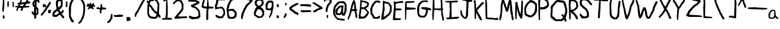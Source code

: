 SplineFontDB: 3.0
FontName: RujisHandwritingFont
FullName: Ruji's Handwriting Font
FamilyName: Ruji's Handwriting Font
Weight: Book
Copyright: Ruji Chapnik (C) 2012
UComments: "This is version 1.0 of +ACIA-Ruji's Handwriting Font,+ACIA based on the handwriting of Ruji Chapnik. It has been used in the Don Depresso webcomic (http://dondepresso.rujic.net) and printed comic books.+AAoACgAA-For more information, visit http://rujic.net." 
FontLog: "This is version 1.0 of +ACIA-Ruji's Handwriting Font,+ACIA based on the handwriting of Ruji Chapnik. It has been used in the Don Depresso webcomic (http://dondepresso.rujic.net) and printed comic books.+AAoACgAA-For more information, visit http://rujic.net." 
Version: Lanier My Font Tool for Tablet PC 1.0
ItalicAngle: 0
UnderlinePosition: -73
UnderlineWidth: 119
Ascent: 1638
Descent: 410
sfntRevision: 0x00010000
LayerCount: 2
Layer: 0 1 "Back"  1
Layer: 1 1 "Fore"  0
XUID: [1021 314 1341 15124]
FSType: 2
OS2Version: 3
OS2_WeightWidthSlopeOnly: 0
OS2_UseTypoMetrics: 1
CreationTime: 1072915200
ModificationTime: 1376990798
PfmFamily: 81
TTFWeight: 400
TTFWidth: 5
LineGap: -2099
VLineGap: 0
Panose: 0 0 0 0 0 0 0 0 0 0
OS2TypoAscent: 2520
OS2TypoAOffset: 0
OS2TypoDescent: -1008
OS2TypoDOffset: 0
OS2TypoLinegap: -2099
OS2WinAscent: 2520
OS2WinAOffset: 0
OS2WinDescent: 1008
OS2WinDOffset: 0
HheadAscent: 2520
HheadAOffset: 0
HheadDescent: -1008
HheadDOffset: 0
OS2SubXSize: 700
OS2SubYSize: 650
OS2SubXOff: 0
OS2SubYOff: 140
OS2SupXSize: 700
OS2SupYSize: 650
OS2SupXOff: 0
OS2SupYOff: 477
OS2StrikeYSize: 50
OS2StrikeYPos: 250
OS2Vendor: 'PHIL'
OS2CodePages: 00000001.00000000
OS2UnicodeRanges: 80000003.00000000.00000000.00000000
MarkAttachClasses: 1
DEI: 91125
TtTable: prep
PUSHW_1
 10
CALL
PUSHW_1
 0
CALL
SVTCA[y-axis]
PUSHW_3
 1
 5
 2
CALL
SVTCA[x-axis]
PUSHW_3
 6
 6
 2
CALL
SVTCA[x-axis]
PUSHW_8
 6
 77
 69
 53
 32
 21
 0
 8
CALL
PUSHW_8
 7
 537
 439
 342
 244
 147
 0
 8
CALL
PUSHW_8
 8
 108
 88
 69
 42
 30
 0
 8
CALL
PUSHW_8
 9
 90
 69
 53
 42
 21
 0
 8
CALL
PUSHW_8
 10
 83
 69
 53
 42
 21
 0
 8
CALL
PUSHW_8
 11
 68
 53
 41
 32
 21
 0
 8
CALL
SVTCA[y-axis]
PUSHW_8
 1
 77
 69
 53
 32
 21
 0
 8
CALL
PUSHW_8
 2
 537
 439
 342
 244
 147
 0
 8
CALL
PUSHW_8
 3
 90
 69
 53
 42
 21
 0
 8
CALL
PUSHW_8
 4
 68
 53
 41
 32
 21
 0
 8
CALL
PUSHW_8
 5
 60
 53
 41
 32
 21
 0
 8
CALL
SVTCA[y-axis]
PUSHW_3
 12
 4
 7
CALL
PUSHW_1
 0
DUP
RCVT
RDTG
ROUND[Black]
RTG
WCVTP
EndTTInstrs
TtTable: fpgm
PUSHW_1
 0
FDEF
MPPEM
PUSHW_1
 9
LT
IF
PUSHB_2
 1
 1
INSTCTRL
EIF
PUSHW_1
 511
SCANCTRL
PUSHW_1
 68
SCVTCI
PUSHW_2
 9
 3
SDS
SDB
ENDF
PUSHW_1
 1
FDEF
DUP
DUP
RCVT
ROUND[Black]
WCVTP
PUSHB_1
 1
ADD
ENDF
PUSHW_1
 2
FDEF
PUSHW_1
 1
LOOPCALL
POP
ENDF
PUSHW_1
 3
FDEF
DUP
GC[cur]
PUSHB_1
 3
CINDEX
GC[cur]
GT
IF
SWAP
EIF
DUP
ROLL
DUP
ROLL
MD[grid]
ABS
ROLL
DUP
GC[cur]
DUP
ROUND[Grey]
SUB
ABS
PUSHB_1
 4
CINDEX
GC[cur]
DUP
ROUND[Grey]
SUB
ABS
GT
IF
SWAP
NEG
ROLL
EIF
MDAP[rnd]
DUP
PUSHB_1
 0
GTEQ
IF
ROUND[Black]
DUP
PUSHB_1
 0
EQ
IF
POP
PUSHB_1
 64
EIF
ELSE
ROUND[Black]
DUP
PUSHB_1
 0
EQ
IF
POP
PUSHB_1
 64
NEG
EIF
EIF
MSIRP[no-rp0]
ENDF
PUSHW_1
 4
FDEF
DUP
GC[cur]
PUSHB_1
 4
CINDEX
GC[cur]
GT
IF
SWAP
ROLL
EIF
DUP
GC[cur]
DUP
ROUND[White]
SUB
ABS
PUSHB_1
 4
CINDEX
GC[cur]
DUP
ROUND[White]
SUB
ABS
GT
IF
SWAP
ROLL
EIF
MDAP[rnd]
MIRP[rp0,min,rnd,black]
ENDF
PUSHW_1
 5
FDEF
MPPEM
DUP
PUSHB_1
 3
MINDEX
LT
IF
LTEQ
IF
PUSHB_1
 128
WCVTP
ELSE
PUSHB_1
 64
WCVTP
EIF
ELSE
POP
POP
DUP
RCVT
PUSHB_1
 192
LT
IF
PUSHB_1
 192
WCVTP
ELSE
POP
EIF
EIF
ENDF
PUSHW_1
 6
FDEF
DUP
DUP
RCVT
ROUND[Black]
WCVTP
PUSHB_1
 1
ADD
DUP
DUP
RCVT
RDTG
ROUND[Black]
RTG
WCVTP
PUSHB_1
 1
ADD
ENDF
PUSHW_1
 7
FDEF
PUSHW_1
 6
LOOPCALL
ENDF
PUSHW_1
 8
FDEF
MPPEM
DUP
PUSHB_1
 3
MINDEX
GTEQ
IF
PUSHB_1
 64
ELSE
PUSHB_1
 0
EIF
ROLL
ROLL
DUP
PUSHB_1
 3
MINDEX
GTEQ
IF
SWAP
POP
PUSHB_1
 128
ROLL
ROLL
ELSE
ROLL
SWAP
EIF
DUP
PUSHB_1
 3
MINDEX
GTEQ
IF
SWAP
POP
PUSHW_1
 192
ROLL
ROLL
ELSE
ROLL
SWAP
EIF
DUP
PUSHB_1
 3
MINDEX
GTEQ
IF
SWAP
POP
PUSHW_1
 256
ROLL
ROLL
ELSE
ROLL
SWAP
EIF
DUP
PUSHB_1
 3
MINDEX
GTEQ
IF
SWAP
POP
PUSHW_1
 320
ROLL
ROLL
ELSE
ROLL
SWAP
EIF
DUP
PUSHW_1
 3
MINDEX
GTEQ
IF
PUSHB_1
 3
CINDEX
RCVT
PUSHW_1
 384
LT
IF
SWAP
POP
PUSHW_1
 384
SWAP
POP
ELSE
PUSHB_1
 3
CINDEX
RCVT
SWAP
POP
SWAP
POP
EIF
ELSE
POP
EIF
WCVTP
ENDF
PUSHW_1
 9
FDEF
MPPEM
GTEQ
IF
RCVT
WCVTP
ELSE
POP
POP
EIF
ENDF
PUSHW_1
 10
FDEF
MPPEM
PUSHW_1
 9
LT
IF
PUSHB_2
 1
 1
INSTCTRL
EIF
PUSHW_1
 511
SCANCTRL
PUSHW_1
 68
SCVTCI
PUSHW_2
 9
 3
SDS
SDB
ENDF
PUSHW_1
 11
FDEF
DUP
DUP
RCVT
ROUND[Black]
WCVTP
PUSHB_1
 1
ADD
ENDF
PUSHW_1
 12
FDEF
PUSHW_1
 11
LOOPCALL
POP
ENDF
PUSHW_1
 13
FDEF
DUP
GC[cur]
PUSHB_1
 3
CINDEX
GC[cur]
GT
IF
SWAP
EIF
DUP
ROLL
DUP
ROLL
MD[grid]
ABS
ROLL
DUP
GC[cur]
DUP
ROUND[Grey]
SUB
ABS
PUSHB_1
 4
CINDEX
GC[cur]
DUP
ROUND[Grey]
SUB
ABS
GT
IF
SWAP
NEG
ROLL
EIF
MDAP[rnd]
DUP
PUSHB_1
 0
GTEQ
IF
ROUND[Black]
DUP
PUSHB_1
 0
EQ
IF
POP
PUSHB_1
 64
EIF
ELSE
ROUND[Black]
DUP
PUSHB_1
 0
EQ
IF
POP
PUSHB_1
 64
NEG
EIF
EIF
MSIRP[no-rp0]
ENDF
PUSHW_1
 14
FDEF
DUP
GC[cur]
PUSHB_1
 4
CINDEX
GC[cur]
GT
IF
SWAP
ROLL
EIF
DUP
GC[cur]
DUP
ROUND[White]
SUB
ABS
PUSHB_1
 4
CINDEX
GC[cur]
DUP
ROUND[White]
SUB
ABS
GT
IF
SWAP
ROLL
EIF
MDAP[rnd]
MIRP[rp0,min,rnd,black]
ENDF
PUSHW_1
 15
FDEF
MPPEM
DUP
PUSHB_1
 3
MINDEX
LT
IF
LTEQ
IF
PUSHB_1
 128
WCVTP
ELSE
PUSHB_1
 64
WCVTP
EIF
ELSE
POP
POP
DUP
RCVT
PUSHB_1
 192
LT
IF
PUSHB_1
 192
WCVTP
ELSE
POP
EIF
EIF
ENDF
PUSHW_1
 16
FDEF
DUP
DUP
RCVT
ROUND[Black]
WCVTP
PUSHB_1
 1
ADD
DUP
DUP
RCVT
RDTG
ROUND[Black]
RTG
WCVTP
PUSHB_1
 1
ADD
ENDF
PUSHW_1
 17
FDEF
PUSHW_1
 16
LOOPCALL
ENDF
PUSHW_1
 18
FDEF
MPPEM
DUP
PUSHB_1
 3
MINDEX
GTEQ
IF
PUSHB_1
 64
ELSE
PUSHB_1
 0
EIF
ROLL
ROLL
DUP
PUSHB_1
 3
MINDEX
GTEQ
IF
SWAP
POP
PUSHB_1
 128
ROLL
ROLL
ELSE
ROLL
SWAP
EIF
DUP
PUSHB_1
 3
MINDEX
GTEQ
IF
SWAP
POP
PUSHW_1
 192
ROLL
ROLL
ELSE
ROLL
SWAP
EIF
DUP
PUSHB_1
 3
MINDEX
GTEQ
IF
SWAP
POP
PUSHW_1
 256
ROLL
ROLL
ELSE
ROLL
SWAP
EIF
DUP
PUSHB_1
 3
MINDEX
GTEQ
IF
SWAP
POP
PUSHW_1
 320
ROLL
ROLL
ELSE
ROLL
SWAP
EIF
DUP
PUSHW_1
 3
MINDEX
GTEQ
IF
PUSHB_1
 3
CINDEX
RCVT
PUSHW_1
 384
LT
IF
SWAP
POP
PUSHW_1
 384
SWAP
POP
ELSE
PUSHB_1
 3
CINDEX
RCVT
SWAP
POP
SWAP
POP
EIF
ELSE
POP
EIF
WCVTP
ENDF
PUSHW_1
 19
FDEF
MPPEM
GTEQ
IF
RCVT
WCVTP
ELSE
POP
POP
EIF
ENDF
EndTTInstrs
ShortTable: cvt  21
  42
  147
  21
  126
  168
  189
  147
  21
  105
  126
  136
  168
  0
  0
  -629
  0
  1050
  0
  1869
  0
  42
EndShort
ShortTable: maxp 16
  1
  0
  108
  155
  3
  81
  2
  1
  0
  0
  20
  0
  512
  742
  1
  1
EndShort
LangName: 1033 "" "" "Regular" "" "" "Lanier My Font Tool for Tablet PC 1.0" "" "This font created with My Font Tool for Tablet PC, developed by Philip Lanier 2004" "" "" "" "" "" "Copyright (c) $d, $s (<URL|email>),+AAoA-with Reserved Font Name Ruji's Handwriting.+AAoACgAA-This Font Software is licensed under the SIL Open Font License, Version 1.1.+AAoA-This license is copied below, and is also available with a FAQ at:+AAoA-http://scripts.sil.org/OFL+AAoACgAK------------------------------------------------------------+AAoA-SIL OPEN FONT LICENSE Version 1.1 - 26 February 2007+AAoA------------------------------------------------------------+AAoACgAA-PREAMBLE+AAoA-The goals of the Open Font License (OFL) are to stimulate worldwide+AAoA-development of collaborative font projects, to support the font creation+AAoA-efforts of academic and linguistic communities, and to provide a free and+AAoA-open framework in which fonts may be shared and improved in partnership+AAoA-with others.+AAoACgAA-The OFL allows the licensed fonts to be used, studied, modified and+AAoA-redistributed freely as long as they are not sold by themselves. The+AAoA-fonts, including any derivative works, can be bundled, embedded, +AAoA-redistributed and/or sold with any software provided that any reserved+AAoA-names are not used by derivative works. The fonts and derivatives,+AAoA-however, cannot be released under any other type of license. The+AAoA-requirement for fonts to remain under this license does not apply+AAoA-to any document created using the fonts or their derivatives.+AAoACgAA-DEFINITIONS+AAoAIgAA-Font Software+ACIA refers to the set of files released by the Copyright+AAoA-Holder(s) under this license and clearly marked as such. This may+AAoA-include source files, build scripts and documentation.+AAoACgAi-Reserved Font Name+ACIA refers to any names specified as such after the+AAoA-copyright statement(s).+AAoACgAi-Original Version+ACIA refers to the collection of Font Software components as+AAoA-distributed by the Copyright Holder(s).+AAoACgAi-Modified Version+ACIA refers to any derivative made by adding to, deleting,+AAoA-or substituting -- in part or in whole -- any of the components of the+AAoA-Original Version, by changing formats or by porting the Font Software to a+AAoA-new environment.+AAoACgAi-Author+ACIA refers to any designer, engineer, programmer, technical+AAoA-writer or other person who contributed to the Font Software.+AAoACgAA-PERMISSION & CONDITIONS+AAoA-Permission is hereby granted, free of charge, to any person obtaining+AAoA-a copy of the Font Software, to use, study, copy, merge, embed, modify,+AAoA-redistribute, and sell modified and unmodified copies of the Font+AAoA-Software, subject to the following conditions:+AAoACgAA-1) Neither the Font Software nor any of its individual components,+AAoA-in Original or Modified Versions, may be sold by itself.+AAoACgAA-2) Original or Modified Versions of the Font Software may be bundled,+AAoA-redistributed and/or sold with any software, provided that each copy+AAoA-contains the above copyright notice and this license. These can be+AAoA-included either as stand-alone text files, human-readable headers or+AAoA-in the appropriate machine-readable metadata fields within text or+AAoA-binary files as long as those fields can be easily viewed by the user.+AAoACgAA-3) No Modified Version of the Font Software may use the Reserved Font+AAoA-Name(s) unless explicit written permission is granted by the corresponding+AAoA-Copyright Holder. This restriction only applies to the primary font name as+AAoA-presented to the users.+AAoACgAA-4) The name(s) of the Copyright Holder(s) or the Author(s) of the Font+AAoA-Software shall not be used to promote, endorse or advertise any+AAoA-Modified Version, except to acknowledge the contribution(s) of the+AAoA-Copyright Holder(s) and the Author(s) or with their explicit written+AAoA-permission.+AAoACgAA-5) The Font Software, modified or unmodified, in part or in whole,+AAoA-must be distributed entirely under this license, and must not be+AAoA-distributed under any other license. The requirement for fonts to+AAoA-remain under this license does not apply to any document created+AAoA-using the Font Software.+AAoACgAA-TERMINATION+AAoA-This license becomes null and void if any of the above conditions are+AAoA-not met.+AAoACgAA-DISCLAIMER+AAoA-THE FONT SOFTWARE IS PROVIDED +ACIA-AS IS+ACIA, WITHOUT WARRANTY OF ANY KIND,+AAoA-EXPRESS OR IMPLIED, INCLUDING BUT NOT LIMITED TO ANY WARRANTIES OF+AAoA-MERCHANTABILITY, FITNESS FOR A PARTICULAR PURPOSE AND NONINFRINGEMENT+AAoA-OF COPYRIGHT, PATENT, TRADEMARK, OR OTHER RIGHT. IN NO EVENT SHALL THE+AAoA-COPYRIGHT HOLDER BE LIABLE FOR ANY CLAIM, DAMAGES OR OTHER LIABILITY,+AAoA-INCLUDING ANY GENERAL, SPECIAL, INDIRECT, INCIDENTAL, OR CONSEQUENTIAL+AAoA-DAMAGES, WHETHER IN AN ACTION OF CONTRACT, TORT OR OTHERWISE, ARISING+AAoA-FROM, OUT OF THE USE OR INABILITY TO USE THE FONT SOFTWARE OR FROM+AAoA-OTHER DEALINGS IN THE FONT SOFTWARE." "http://scripts.sil.org/OFL" 
Encoding: UnicodeBmp
UnicodeInterp: none
NameList: AGL For New Fonts
DisplaySize: -24
AntiAlias: 1
FitToEm: 1
WinInfo: 64 16 8
BeginPrivate: 0
EndPrivate
BeginChars: 65538 108

StartChar: .notdef
Encoding: 65536 -1 0
Width: 500
Flags: W
TtInstrs:
PUSHW_1
 8
MDAP[rnd]
PUSHW_1
 5
MDAP[rnd]
PUSHW_1
 8
SRP0
PUSHW_1
 0
MDRP[rp0,grey]
PUSHW_1
 0
MDAP[rnd]
PUSHW_1
 5
SRP0
PUSHW_1
 3
MDRP[rp0,min,rnd,grey]
PUSHW_1
 0
SRP0
PUSHW_1
 4
MDRP[rp0,min,rnd,grey]
PUSHW_1
 3
SRP0
PUSHW_1
 9
MDRP[rp0,min,rnd,grey]
SVTCA[y-axis]
PUSHW_1
 0
RCVT
IF
PUSHW_1
 0
MDAP[rnd]
ELSE
PUSHW_2
 0
 12
MIAP[no-rnd]
EIF
PUSHW_3
 2
 6
 3
CALL
PUSHW_1
 0
SRP0
PUSHW_1
 4
MDRP[rp0,min,rnd,grey]
IUP[y]
IUP[x]
EndTTInstrs
LayerCount: 2
Fore
SplineSet
63 0 m 1,0,-1
 63 800 l 1,1,-1
 438 800 l 1,2,-1
 438 0 l 1,3,-1
 63 0 l 1,0,-1
125 63 m 1,4,-1
 375 63 l 1,5,-1
 375 738 l 1,6,-1
 125 738 l 1,7,-1
 125 63 l 1,4,-1
EndSplineSet
EndChar

StartChar: NULL
Encoding: 0 -1 1
AltUni2: 000000.ffffffff.0
Width: 0
Flags: W
LayerCount: 2
EndChar

StartChar: nonmarkingreturn
Encoding: 13 13 2
Width: 0
Flags: W
LayerCount: 2
EndChar

StartChar: space
Encoding: 32 32 3
Width: 840
Flags: W
LayerCount: 2
EndChar

StartChar: exclam
Encoding: 33 33 4
Width: 571
Flags: W
TtInstrs:
PUSHW_1
 10
CALL
PUSHW_3
 2
 8
 13
CALL
PUSHW_1
 2
SRP0
PUSHW_1
 14
MDRP[rp0,grey]
SVTCA[y-axis]
PUSHW_1
 13
MDAP[rnd]
PUSHW_1
 6
MDAP[rnd]
PUSHW_3
 9
 6
 13
SRP1
SRP2
IP
PUSHW_3
 10
 6
 13
SRP1
SRP2
IP
IUP[y]
IUP[x]
EndTTInstrs
LayerCount: 2
Fore
SplineSet
273 399 m 1,0,-1
 336 378 l 1,1,-1
 357 378 l 1,2,-1
 399 189 l 1,3,-1
 378 168 l 1,4,-1
 336 126 l 1,5,-1
 273 105 l 1,6,-1
 252 105 l 1,7,-1
 231 378 l 1,8,-1
 273 399 l 1,0,-1
231 1134 m 1,9,-1
 210 1092 l 1,10,-1
 252 1806 l 1,11,-1
 252 1827 l 1,12,-1
 336 1848 l 1,13,-1
 357 1806 l 1,14,-1
 357 1092 l 1,15,-1
 336 966 l 1,16,-1
 315 714 l 1,17,-1
 231 693 l 1,18,-1
 210 693 l 1,19,-1
 189 987 l 1,20,-1
 231 1134 l 1,9,-1
EndSplineSet
EndChar

StartChar: numbersign
Encoding: 35 35 5
Width: 1365
Flags: W
TtInstrs:
PUSHW_4
 77
 8
 80
 4
CALL
PUSHW_4
 32
 9
 28
 4
CALL
PUSHW_3
 30
 28
 32
SRP1
SRP2
IP
PUSHW_1
 30
MDAP[rnd]
PUSHW_2
 36
 6
MIRP[rp0,rnd,grey]
PUSHW_3
 2
 80
 36
SRP1
SRP2
IP
PUSHW_3
 19
 80
 36
SRP1
SRP2
IP
PUSHW_1
 64
MDRP[rp0,grey]
PUSHW_1
 30
SRP0
PUSHW_1
 68
MDRP[rp0,grey]
PUSHW_3
 71
 28
 32
SRP1
SRP2
IP
PUSHW_3
 84
 80
 77
SRP1
SRP2
IP
SVTCA[y-axis]
PUSHW_4
 56
 3
 59
 4
CALL
PUSHW_1
 56
SRP0
PUSHW_1
 3
MDRP[rp0,grey]
PUSHW_1
 56
SRP0
PUSHW_1
 13
MDRP[rp0,grey]
PUSHW_1
 59
SRP0
PUSHW_1
 86
MDRP[rp0,grey]
PUSHW_1
 59
SRP0
PUSHW_1
 88
MDRP[rp0,grey]
IUP[y]
IUP[x]
EndTTInstrs
LayerCount: 2
Fore
SplineSet
472 1302 m 1,0,-1
 451 1239 l 1,1,-1
 430 1197 l 1,2,-1
 682 1176 l 1,3,-1
 703 1218 l 1,4,-1
 724 1239 l 1,5,-1
 745 1281 l 1,6,-1
 766 1302 l 1,7,-1
 787 1344 l 1,8,-1
 724 1344 l 1,9,-1
 619 1323 l 1,10,-1
 556 1302 l 1,11,-1
 493 1302 l 1,12,-1
 472 1302 l 1,0,-1
52 1176 m 1,13,-1
 136 1176 l 1,14,-1
 178 1197 l 1,15,-1
 262 1176 l 1,16,-1
 304 1197 l 1,17,-1
 304 1218 l 1,18,-1
 346 1302 l 1,19,-1
 241 1323 l 1,20,-1
 220 1365 l 1,21,-1
 220 1386 l 1,22,-1
 241 1407 l 1,23,-1
 304 1428 l 1,24,-1
 346 1449 l 1,25,-1
 409 1470 l 1,26,-1
 430 1512 l 1,27,-1
 472 1596 l 1,28,-1
 472 1617 l 1,29,-1
 514 1701 l 1,30,-1
 598 1701 l 1,31,-1
 598 1575 l 1,32,-1
 577 1512 l 1,33,-1
 556 1491 l 1,34,-1
 577 1470 l 1,35,-1
 661 1491 l 1,36,-1
 913 1512 l 1,37,-1
 934 1554 l 1,38,-1
 955 1596 l 1,39,-1
 976 1617 l 1,40,-1
 1018 1680 l 1,41,-1
 1060 1701 l 1,42,-1
 1123 1680 l 1,43,-1
 1144 1575 l 1,44,-1
 1291 1554 l 1,45,-1
 1312 1512 l 1,46,-1
 1312 1428 l 1,47,-1
 1291 1407 l 1,48,-1
 997 1365 l 1,49,-1
 976 1344 l 1,50,-1
 934 1302 l 1,51,-1
 913 1260 l 1,52,-1
 892 1239 l 1,53,-1
 871 1197 l 1,54,-1
 1207 1176 l 1,55,-1
 1228 1176 l 1,56,-1
 1228 1155 l 1,57,-1
 1249 1071 l 1,58,-1
 1249 1050 l 1,59,-1
 745 1008 l 1,60,-1
 724 987 l 1,61,-1
 703 924 l 1,62,-1
 682 882 l 1,63,-1
 661 840 l 1,64,-1
 661 819 l 1,65,-1
 640 756 l 1,66,-1
 535 735 l 1,67,-1
 514 819 l 1,68,-1
 514 861 l 1,69,-1
 535 903 l 1,70,-1
 577 987 l 1,71,-1
 346 1008 l 1,72,-1
 325 966 l 1,73,-1
 304 924 l 1,74,-1
 283 882 l 1,75,-1
 262 840 l 1,76,-1
 262 819 l 1,77,-1
 241 756 l 1,78,-1
 178 735 l 1,79,-1
 157 756 l 1,80,-1
 157 882 l 1,81,-1
 178 924 l 1,82,-1
 199 966 l 1,83,-1
 241 1029 l 1,84,-1
 199 1029 l 1,85,-1
 199 1050 l 1,86,-1
 94 1050 l 1,87,-1
 73 1050 l 1,88,-1
 52 1155 l 1,89,-1
 52 1176 l 1,13,-1
EndSplineSet
EndChar

StartChar: dollar
Encoding: 36 36 6
Width: 756
Flags: W
TtInstrs:
PUSHW_4
 63
 9
 4
 4
CALL
PUSHW_4
 0
 11
 77
 4
CALL
PUSHW_1
 0
SRP0
PUSHW_1
 2
MDRP[rp0,grey]
PUSHW_3
 8
 77
 0
SRP1
SRP2
IP
PUSHW_3
 10
 77
 0
SRP1
SRP2
IP
PUSHW_1
 10
MDAP[rnd]
PUSHW_3
 12
 77
 0
SRP1
SRP2
IP
PUSHW_3
 19
 77
 0
SRP1
SRP2
IP
PUSHW_1
 20
MDRP[rp0,grey]
PUSHW_3
 21
 77
 0
SRP1
SRP2
IP
PUSHW_1
 10
SRP0
PUSHW_2
 27
 6
MIRP[rp0,rnd,grey]
PUSHW_3
 25
 10
 27
SRP1
SRP2
IP
PUSHW_1
 0
SRP0
PUSHW_1
 68
MDRP[rp0,grey]
PUSHW_3
 72
 77
 0
SRP1
SRP2
IP
PUSHW_3
 73
 77
 0
SRP1
SRP2
IP
PUSHW_1
 10
SRP0
PUSHW_1
 74
MDRP[rp0,grey]
PUSHW_1
 63
SRP0
PUSHW_1
 85
MDRP[rp0,min,rnd,grey]
SVTCA[y-axis]
PUSHW_1
 0
RCVT
IF
PUSHW_1
 39
MDAP[rnd]
ELSE
PUSHW_2
 39
 18
MIAP[no-rnd]
EIF
PUSHW_1
 0
RCVT
IF
PUSHW_1
 21
MDAP[rnd]
ELSE
PUSHW_2
 21
 16
MIAP[no-rnd]
EIF
PUSHW_1
 0
RCVT
IF
PUSHW_1
 58
MDAP[rnd]
ELSE
PUSHW_2
 58
 16
MIAP[no-rnd]
EIF
PUSHW_3
 8
 21
 39
SRP1
SRP2
IP
PUSHW_3
 12
 21
 39
SRP1
SRP2
IP
PUSHW_3
 25
 21
 39
SRP1
SRP2
IP
PUSHW_3
 26
 21
 39
SRP1
SRP2
IP
IUP[y]
IUP[x]
EndTTInstrs
LayerCount: 2
Fore
SplineSet
430 924 m 1,0,-1
 430 546 l 1,1,-1
 430 525 l 1,2,-1
 472 567 l 1,3,-1
 493 567 l 1,4,-1
 493 819 l 1,5,-1
 472 861 l 1,6,-1
 451 924 l 1,7,-1
 430 924 l 1,0,-1
325 1449 m 1,8,-1
 283 1428 l 1,9,-1
 262 1386 l 1,10,-1
 262 1302 l 1,11,-1
 283 1239 l 1,12,-1
 304 1281 l 1,13,-1
 325 1449 l 1,8,-1
73 693 m 1,14,-1
 94 714 l 1,15,-1
 157 693 l 1,16,-1
 178 651 l 1,17,-1
 199 609 l 1,18,-1
 241 588 l 1,19,-1
 262 1029 l 1,20,-1
 283 1050 l 1,21,-1
 241 1071 l 1,22,-1
 199 1092 l 1,23,-1
 157 1113 l 1,24,-1
 136 1197 l 1,25,-1
 136 1155 l 1,26,-1
 115 1407 l 1,27,-1
 115 1428 l 1,28,-1
 157 1512 l 1,29,-1
 178 1533 l 1,30,-1
 220 1596 l 1,31,-1
 241 1617 l 1,32,-1
 262 1617 l 1,33,-1
 283 1638 l 1,34,-1
 304 1659 l 1,35,-1
 325 1680 l 1,36,-1
 367 1785 l 1,37,-1
 388 1848 l 1,38,-1
 451 1869 l 1,39,-1
 472 1827 l 1,40,-1
 493 1764 l 1,41,-1
 514 1722 l 1,42,-1
 556 1722 l 1,43,-1
 598 1680 l 1,44,-1
 640 1659 l 1,45,-1
 682 1638 l 1,46,-1
 703 1596 l 1,47,-1
 703 1470 l 1,48,-1
 682 1428 l 1,49,-1
 619 1407 l 1,50,-1
 598 1428 l 1,51,-1
 577 1470 l 1,52,-1
 556 1554 l 1,53,-1
 472 1575 l 1,54,-1
 472 1491 l 1,55,-1
 451 1113 l 1,56,-1
 472 1071 l 1,57,-1
 514 1050 l 1,58,-1
 535 1008 l 1,59,-1
 577 987 l 1,60,-1
 598 945 l 1,61,-1
 619 882 l 1,62,-1
 619 504 l 1,63,-1
 598 462 l 1,64,-1
 577 441 l 1,65,-1
 535 420 l 1,66,-1
 472 399 l 1,67,-1
 430 357 l 1,68,-1
 430 168 l 1,69,-1
 409 105 l 1,70,-1
 304 63 l 1,71,-1
 283 84 l 1,72,-1
 283 63 l 1,73,-1
 262 315 l 1,74,-1
 241 378 l 1,75,-1
 220 378 l 1,76,-1
 220 399 l 1,77,-1
 136 420 l 1,78,-1
 136 462 l 1,79,-1
 94 483 l 1,80,-1
 73 525 l 1,81,-1
 73 504 l 1,82,-1
 52 672 l 1,83,-1
 73 693 l 1,14,-1
EndSplineSet
EndChar

StartChar: percent
Encoding: 37 37 7
Width: 966
Flags: W
TtInstrs:
PUSHW_4
 26
 7
 27
 4
CALL
PUSHW_4
 3
 7
 2
 4
CALL
PUSHW_1
 26
SRP0
PUSHW_1
 41
MDRP[rp0,grey]
PUSHW_3
 42
 27
 3
SRP1
SRP2
IP
PUSHW_1
 2
SRP0
PUSHW_2
 50
 6
MIRP[rp0,rnd,grey]
PUSHW_1
 2
SRP0
PUSHW_1
 55
MDRP[rp0,grey]
PUSHW_1
 50
SRP0
PUSHW_1
 61
MDRP[rp0,grey]
PUSHW_1
 27
SRP0
PUSHW_1
 71
MDRP[rp0,grey]
PUSHW_1
 3
SRP0
PUSHW_1
 89
MDRP[rp0,min,rnd,grey]
SVTCA[y-axis]
PUSHW_3
 53
 85
 3
CALL
PUSHW_3
 43
 26
 3
CALL
PUSHW_3
 27
 85
 53
SRP1
SRP2
IP
PUSHW_1
 26
SRP0
PUSHW_1
 28
MDRP[rp0,grey]
PUSHW_3
 32
 85
 53
SRP1
SRP2
IP
PUSHW_3
 33
 85
 53
SRP1
SRP2
IP
PUSHW_3
 42
 85
 53
SRP1
SRP2
IP
IUP[y]
IUP[x]
EndTTInstrs
LayerCount: 2
Fore
SplineSet
682 819 m 1,0,-1
 682 840 l 1,1,-1
 892 861 l 1,2,-1
 913 840 l 1,3,-1
 913 756 l 1,4,-1
 892 651 l 1,5,-1
 871 588 l 1,6,-1
 703 567 l 1,7,-1
 682 567 l 1,8,-1
 661 798 l 1,9,-1
 682 819 l 1,0,-1
94 504 m 1,10,-1
 115 525 l 1,11,-1
 136 567 l 1,12,-1
 178 609 l 1,13,-1
 199 630 l 1,14,-1
 241 693 l 1,15,-1
 262 714 l 1,16,-1
 304 777 l 1,17,-1
 325 798 l 1,18,-1
 367 861 l 1,19,-1
 388 882 l 1,20,-1
 409 924 l 1,21,-1
 430 966 l 1,22,-1
 451 1008 l 1,23,-1
 472 1050 l 1,24,-1
 514 1092 l 1,25,-1
 514 1113 l 1,26,-1
 493 1113 l 1,27,-1
 514 1113 l 1,28,-1
 493 1113 l 1,29,-1
 472 1092 l 1,30,-1
 262 1050 l 1,31,-1
 241 1071 l 1,32,-1
 241 1050 l 1,33,-1
 220 1218 l 1,34,-1
 241 1281 l 1,35,-1
 241 1302 l 1,36,-1
 367 1323 l 1,37,-1
 409 1302 l 1,38,-1
 451 1260 l 1,39,-1
 472 1260 l 1,40,-1
 514 1155 l 1,41,-1
 514 1113 l 1,42,-1
 556 1176 l 1,43,-1
 577 1176 l 1,44,-1
 598 1218 l 1,45,-1
 619 1281 l 1,46,-1
 661 1323 l 1,47,-1
 682 1344 l 1,48,-1
 703 1386 l 1,49,-1
 745 1449 l 1,50,-1
 745 1470 l 1,51,-1
 766 1491 l 1,52,-1
 850 1512 l 1,53,-1
 871 1491 l 1,54,-1
 892 1449 l 1,55,-1
 892 1386 l 1,56,-1
 871 1323 l 1,57,-1
 829 1281 l 1,58,-1
 808 1239 l 1,59,-1
 766 1197 l 1,60,-1
 745 1134 l 1,61,-1
 745 1113 l 1,62,-1
 703 1071 l 1,63,-1
 682 1050 l 1,64,-1
 640 1008 l 1,65,-1
 640 987 l 1,66,-1
 598 945 l 1,67,-1
 577 903 l 1,68,-1
 556 840 l 1,69,-1
 535 819 l 1,70,-1
 493 777 l 1,71,-1
 493 756 l 1,72,-1
 451 714 l 1,73,-1
 430 672 l 1,74,-1
 409 651 l 1,75,-1
 367 609 l 1,76,-1
 367 588 l 1,77,-1
 325 546 l 1,78,-1
 304 525 l 1,79,-1
 262 483 l 1,80,-1
 262 462 l 1,81,-1
 220 420 l 1,82,-1
 199 399 l 1,83,-1
 157 357 l 1,84,-1
 94 336 l 1,85,-1
 73 336 l 1,86,-1
 52 462 l 1,87,-1
 94 504 l 1,10,-1
EndSplineSet
EndChar

StartChar: ampersand
Encoding: 38 38 8
Width: 1113
Flags: W
TtInstrs:
PUSHW_1
 127
MDAP[rnd]
PUSHW_1
 6
MDAP[rnd]
PUSHW_1
 127
SRP0
PUSHW_1
 45
MDRP[rp0,grey]
PUSHW_1
 45
MDAP[rnd]
PUSHW_1
 6
SRP0
PUSHW_2
 62
 6
MIRP[rp0,rnd,grey]
PUSHW_3
 11
 45
 62
SRP1
SRP2
IP
PUSHW_3
 12
 45
 62
SRP1
SRP2
IP
PUSHW_1
 45
SRP0
PUSHW_2
 26
 6
MIRP[rp0,rnd,grey]
PUSHW_1
 13
MDRP[rp0,grey]
PUSHW_1
 26
SRP0
PUSHW_1
 20
MDRP[rp0,grey]
PUSHW_3
 23
 45
 62
SRP1
SRP2
IP
PUSHW_1
 45
SRP0
PUSHW_1
 48
MDRP[rp0,grey]
PUSHW_1
 45
SRP0
PUSHW_1
 52
MDRP[rp0,grey]
PUSHW_1
 26
SRP0
PUSHW_1
 56
MDRP[rp0,grey]
PUSHW_1
 6
SRP0
PUSHW_1
 69
MDRP[rp0,grey]
PUSHW_1
 6
SRP0
PUSHW_1
 78
MDRP[rp0,grey]
PUSHW_1
 62
SRP0
PUSHW_1
 83
MDRP[rp0,grey]
PUSHW_1
 62
SRP0
PUSHW_1
 96
MDRP[rp0,grey]
PUSHW_1
 62
SRP0
PUSHW_1
 106
MDRP[rp0,grey]
PUSHW_1
 6
SRP0
PUSHW_1
 110
MDRP[rp0,grey]
PUSHW_1
 62
SRP0
PUSHW_1
 128
MDRP[rp0,min,rnd,grey]
SVTCA[y-axis]
PUSHW_1
 0
RCVT
IF
PUSHW_1
 16
MDAP[rnd]
ELSE
PUSHW_2
 16
 16
MIAP[no-rnd]
EIF
PUSHW_4
 57
 1
 8
 4
CALL
IUP[y]
IUP[x]
EndTTInstrs
LayerCount: 2
Fore
SplineSet
619 1071 m 1,0,-1
 640 1092 l 1,1,-1
 682 1134 l 1,2,-1
 703 1155 l 1,3,-1
 724 1197 l 1,4,-1
 745 1239 l 1,5,-1
 766 1260 l 1,6,-1
 766 1533 l 1,7,-1
 745 1596 l 1,8,-1
 640 1596 l 1,9,-1
 556 1575 l 1,10,-1
 535 1533 l 1,11,-1
 535 1554 l 1,12,-1
 514 1281 l 1,13,-1
 514 1239 l 1,14,-1
 535 1134 l 1,15,-1
 556 1050 l 1,16,-1
 598 1050 l 1,17,-1
 619 1071 l 1,0,-1
430 462 m 1,18,-1
 472 483 l 1,19,-1
 514 525 l 1,20,-1
 535 546 l 1,21,-1
 577 588 l 1,22,-1
 619 609 l 1,23,-1
 577 630 l 1,24,-1
 556 693 l 1,25,-1
 514 714 l 1,26,-1
 493 756 l 1,27,-1
 472 756 l 1,28,-1
 430 735 l 1,29,-1
 346 693 l 1,30,-1
 325 651 l 1,31,-1
 283 609 l 1,32,-1
 262 567 l 1,33,-1
 220 525 l 1,34,-1
 199 441 l 1,35,-1
 388 441 l 1,36,-1
 430 462 l 1,18,-1
73 588 m 1,37,-1
 94 630 l 1,38,-1
 136 714 l 1,39,-1
 157 735 l 1,40,-1
 199 777 l 1,41,-1
 220 798 l 1,42,-1
 262 840 l 1,43,-1
 325 861 l 1,44,-1
 367 882 l 1,45,-1
 388 903 l 1,46,-1
 388 1071 l 1,47,-1
 367 1155 l 1,48,-1
 367 1134 l 1,49,-1
 346 1512 l 1,50,-1
 346 1533 l 1,51,-1
 367 1575 l 1,52,-1
 409 1659 l 1,53,-1
 430 1680 l 1,54,-1
 472 1722 l 1,55,-1
 514 1743 l 1,56,-1
 787 1743 l 1,57,-1
 829 1722 l 1,58,-1
 871 1701 l 1,59,-1
 892 1659 l 1,60,-1
 913 1596 l 1,61,-1
 913 1197 l 1,62,-1
 913 1176 l 1,63,-1
 871 1134 l 1,64,-1
 850 1092 l 1,65,-1
 850 1071 l 1,66,-1
 808 1029 l 1,67,-1
 787 987 l 1,68,-1
 766 966 l 1,69,-1
 703 924 l 1,70,-1
 682 903 l 1,71,-1
 661 903 l 1,72,-1
 640 840 l 1,73,-1
 661 819 l 1,74,-1
 682 777 l 1,75,-1
 703 735 l 1,76,-1
 724 693 l 1,77,-1
 766 672 l 1,78,-1
 787 672 l 1,79,-1
 829 735 l 1,80,-1
 850 756 l 1,81,-1
 871 798 l 1,82,-1
 913 840 l 1,83,-1
 955 840 l 1,84,-1
 997 819 l 1,85,-1
 1018 777 l 1,86,-1
 1018 756 l 1,87,-1
 997 693 l 1,88,-1
 955 651 l 1,89,-1
 934 609 l 1,90,-1
 892 567 l 1,91,-1
 871 546 l 1,92,-1
 829 525 l 1,93,-1
 850 483 l 1,94,-1
 892 462 l 1,95,-1
 913 420 l 1,96,-1
 955 399 l 1,97,-1
 976 357 l 1,98,-1
 997 315 l 1,99,-1
 1018 315 l 1,100,-1
 1018 294 l 1,101,-1
 1060 189 l 1,102,-1
 1018 147 l 1,103,-1
 997 126 l 1,104,-1
 934 147 l 1,105,-1
 913 189 l 1,106,-1
 871 210 l 1,107,-1
 850 252 l 1,108,-1
 829 294 l 1,109,-1
 766 315 l 1,110,-1
 766 357 l 1,111,-1
 724 378 l 1,112,-1
 703 420 l 1,113,-1
 640 441 l 1,114,-1
 619 420 l 1,115,-1
 577 378 l 1,116,-1
 556 357 l 1,117,-1
 493 315 l 1,118,-1
 472 294 l 1,119,-1
 430 273 l 1,120,-1
 178 252 l 1,121,-1
 178 273 l 1,122,-1
 94 294 l 1,123,-1
 73 315 l 1,124,-1
 73 294 l 1,125,-1
 52 546 l 1,126,-1
 73 588 l 1,37,-1
EndSplineSet
EndChar

StartChar: quotesingle
Encoding: 65537 -1 9
Width: 2048
Flags: W
TtInstrs:
SVTCA[y-axis]
PUSHW_1
 0
MDAP[rnd]
IUP[y]
IUP[x]
EndTTInstrs
LayerCount: 2
Fore
SplineSet
933 1489 m 1,0,-1
 885 1698 l 1,1,-1
 828 1811 l 1,2,3
 884 1865 884 1865 925 1892 c 0,4,5
 943 1904 943 1904 959 1911 c 128,-1,6
 975 1918 975 1918 987 1916 c 128,-1,7
 999 1914 999 1914 1005 1900.5 c 128,-1,8
 1011 1887 1011 1887 1008 1859 c 0,9,10
 1001 1802 1001 1802 988.5 1737 c 128,-1,11
 976 1672 976 1672 964 1617 c 0,12,13
 949 1552 949 1552 933 1489 c 1,0,-1
EndSplineSet
EndChar

StartChar: parenleft
Encoding: 40 40 10
Width: 714
Flags: W
TtInstrs:
SVTCA[y-axis]
PUSHW_1
 0
RCVT
IF
PUSHW_1
 14
MDAP[rnd]
ELSE
PUSHW_2
 14
 18
MIAP[no-rnd]
EIF
IUP[y]
IUP[x]
EndTTInstrs
LayerCount: 2
Fore
SplineSet
73 1071 m 1,0,-1
 94 1218 l 1,1,-1
 115 1281 l 1,2,-1
 136 1407 l 1,3,-1
 157 1449 l 1,4,-1
 199 1533 l 1,5,-1
 220 1554 l 1,6,-1
 241 1617 l 1,7,-1
 283 1680 l 1,8,-1
 304 1701 l 1,9,-1
 325 1743 l 1,10,-1
 367 1785 l 1,11,-1
 388 1806 l 1,12,-1
 430 1848 l 1,13,-1
 472 1869 l 1,14,-1
 493 1869 l 1,15,-1
 514 1890 l 1,16,-1
 577 1911 l 1,17,-1
 640 1890 l 1,18,-1
 661 1827 l 1,19,-1
 619 1785 l 1,20,-1
 598 1764 l 1,21,-1
 535 1722 l 1,22,-1
 514 1701 l 1,23,-1
 472 1680 l 1,24,-1
 451 1638 l 1,25,-1
 409 1596 l 1,26,-1
 388 1533 l 1,27,-1
 367 1491 l 1,28,-1
 346 1449 l 1,29,-1
 325 1407 l 1,30,-1
 304 1323 l 1,31,-1
 283 1281 l 1,32,-1
 262 1176 l 1,33,-1
 262 1218 l 1,34,-1
 241 1029 l 1,35,-1
 241 1134 l 1,36,-1
 220 336 l 1,37,-1
 220 294 l 1,38,-1
 262 231 l 1,39,-1
 283 189 l 1,40,-1
 304 147 l 1,41,-1
 325 105 l 1,42,-1
 346 63 l 1,43,-1
 367 21 l 1,44,-1
 388 -20 l 1,45,-1
 430 -62 l 1,46,-1
 451 -104 l 1,47,-1
 472 -146 l 1,48,-1
 451 -230 l 1,49,-1
 346 -230 l 1,50,-1
 304 -209 l 1,51,-1
 283 -167 l 1,52,-1
 241 -146 l 1,53,-1
 220 -104 l 1,54,-1
 220 -62 l 1,55,-1
 178 -41 l 1,56,-1
 157 0 l 1,57,-1
 157 84 l 1,58,-1
 115 105 l 1,59,-1
 94 168 l 1,60,-1
 94 189 l 1,61,-1
 73 189 l 1,62,-1
 52 1050 l 1,63,-1
 73 1071 l 1,0,-1
EndSplineSet
EndChar

StartChar: parenright
Encoding: 41 41 11
Width: 756
Flags: W
TtInstrs:
PUSHW_4
 21
 6
 63
 4
CALL
PUSHW_4
 11
 11
 79
 4
CALL
PUSHW_1
 11
SRP0
PUSHW_1
 33
MDRP[rp0,grey]
PUSHW_1
 79
SRP0
PUSHW_1
 41
MDRP[rp0,grey]
PUSHW_1
 21
SRP0
PUSHW_1
 85
MDRP[rp0,min,rnd,grey]
SVTCA[y-axis]
PUSHW_3
 2
 41
 3
CALL
PUSHW_4
 47
 1
 40
 4
CALL
PUSHW_3
 10
 41
 2
SRP1
SRP2
IP
PUSHW_3
 11
 41
 2
SRP1
SRP2
IP
PUSHW_1
 40
SRP0
PUSHW_1
 42
MDRP[rp0,grey]
PUSHW_1
 2
SRP0
PUSHW_2
 79
 5
MIRP[rp0,rnd,grey]
IUP[y]
IUP[x]
EndTTInstrs
LayerCount: 2
Fore
SplineSet
73 2100 m 1,0,-1
 115 2121 l 1,1,-1
 178 2121 l 1,2,-1
 241 2100 l 1,3,-1
 262 2058 l 1,4,-1
 304 2037 l 1,5,-1
 346 2016 l 1,6,-1
 367 1974 l 1,7,-1
 409 1932 l 1,8,-1
 430 1890 l 1,9,-1
 472 1848 l 1,10,-1
 451 1848 l 1,11,-1
 493 1743 l 1,12,-1
 514 1722 l 1,13,-1
 535 1680 l 1,14,-1
 556 1638 l 1,15,-1
 598 1575 l 1,16,-1
 619 1533 l 1,17,-1
 640 1491 l 1,18,-1
 661 1407 l 1,19,-1
 682 1365 l 1,20,-1
 703 1302 l 1,21,-1
 703 840 l 1,22,-1
 682 609 l 1,23,-1
 661 483 l 1,24,-1
 640 378 l 1,25,-1
 619 315 l 1,26,-1
 598 210 l 1,27,-1
 577 168 l 1,28,-1
 556 105 l 1,29,-1
 514 63 l 1,30,-1
 493 21 l 1,31,-1
 472 -20 l 1,32,-1
 451 -83 l 1,33,-1
 451 -104 l 1,34,-1
 409 -146 l 1,35,-1
 388 -188 l 1,36,-1
 346 -230 l 1,37,-1
 325 -251 l 1,38,-1
 262 -293 l 1,39,-1
 241 -314 l 1,40,-1
 178 -335 l 1,41,-1
 178 -314 l 1,42,-1
 157 -314 l 1,43,-1
 136 -230 l 1,44,-1
 157 -209 l 1,45,-1
 199 -167 l 1,46,-1
 220 -167 l 1,47,-1
 241 -125 l 1,48,-1
 283 -83 l 1,49,-1
 304 -62 l 1,50,-1
 325 -20 l 1,51,-1
 346 21 l 1,52,-1
 367 84 l 1,53,-1
 388 126 l 1,54,-1
 409 168 l 1,55,-1
 430 210 l 1,56,-1
 451 273 l 1,57,-1
 472 336 l 1,58,-1
 493 399 l 1,59,-1
 514 525 l 1,60,-1
 535 651 l 1,61,-1
 556 903 l 1,62,-1
 556 1239 l 1,63,-1
 535 1281 l 1,64,-1
 514 1344 l 1,65,-1
 493 1407 l 1,66,-1
 472 1449 l 1,67,-1
 472 1491 l 1,68,-1
 430 1512 l 1,69,-1
 430 1575 l 1,70,-1
 388 1596 l 1,71,-1
 367 1638 l 1,72,-1
 346 1680 l 1,73,-1
 325 1722 l 1,74,-1
 304 1806 l 1,75,-1
 262 1827 l 1,76,-1
 241 1869 l 1,77,-1
 220 1911 l 1,78,-1
 178 1911 l 1,79,-1
 157 1953 l 1,80,-1
 115 1974 l 1,81,-1
 73 1995 l 1,82,-1
 52 2058 l 1,83,-1
 73 2100 l 1,0,-1
EndSplineSet
EndChar

StartChar: asterisk
Encoding: 42 42 12
Width: 840
Flags: W
TtInstrs:
SVTCA[y-axis]
PUSHW_4
 4
 5
 49
 4
CALL
PUSHW_3
 1
 49
 4
SRP1
SRP2
IP
PUSHW_3
 6
 49
 4
SRP1
SRP2
IP
PUSHW_3
 10
 49
 4
SRP1
SRP2
IP
IUP[y]
IUP[x]
EndTTInstrs
LayerCount: 2
Fore
SplineSet
73 1218 m 1,0,-1
 136 1239 l 1,1,-1
 115 1260 l 1,2,-1
 115 1365 l 1,3,-1
 199 1365 l 1,4,-1
 262 1344 l 1,5,-1
 304 1302 l 1,6,-1
 346 1449 l 1,7,-1
 409 1449 l 1,8,-1
 430 1407 l 1,9,-1
 451 1281 l 1,10,-1
 493 1323 l 1,11,-1
 514 1344 l 1,12,-1
 556 1386 l 1,13,-1
 661 1407 l 1,14,-1
 682 1386 l 1,15,-1
 703 1365 l 1,16,-1
 682 1302 l 1,17,-1
 661 1281 l 1,18,-1
 682 1260 l 1,19,-1
 745 1239 l 1,20,-1
 766 1239 l 1,21,-1
 787 1197 l 1,22,-1
 787 1176 l 1,23,-1
 766 1155 l 1,24,-1
 577 1113 l 1,25,-1
 598 1092 l 1,26,-1
 619 1050 l 1,27,-1
 640 1008 l 1,28,-1
 661 966 l 1,29,-1
 661 945 l 1,30,-1
 640 924 l 1,31,-1
 577 924 l 1,32,-1
 514 945 l 1,33,-1
 493 987 l 1,34,-1
 451 1008 l 1,35,-1
 430 987 l 1,36,-1
 346 945 l 1,37,-1
 325 1008 l 1,38,-1
 304 987 l 1,39,-1
 262 945 l 1,40,-1
 241 903 l 1,41,-1
 199 882 l 1,42,-1
 178 903 l 1,43,-1
 157 945 l 1,44,-1
 178 1008 l 1,45,-1
 199 1029 l 1,46,-1
 220 1071 l 1,47,-1
 262 1113 l 1,48,-1
 304 1134 l 1,49,-1
 73 1134 l 1,50,-1
 52 1197 l 1,51,-1
 73 1218 l 1,0,-1
EndSplineSet
EndChar

StartChar: plus
Encoding: 43 43 13
Width: 945
Flags: W
TtInstrs:
SVTCA[y-axis]
PUSHW_1
 0
RCVT
IF
PUSHW_1
 1
MDAP[rnd]
ELSE
PUSHW_2
 1
 16
MIAP[no-rnd]
EIF
PUSHW_1
 0
RCVT
IF
PUSHW_1
 14
MDAP[rnd]
ELSE
PUSHW_2
 14
 16
MIAP[no-rnd]
EIF
PUSHW_4
 15
 3
 18
 4
CALL
PUSHW_1
 15
SRP0
PUSHW_1
 0
MDRP[rp0,grey]
PUSHW_1
 15
SRP0
PUSHW_1
 3
MDRP[rp0,grey]
PUSHW_1
 15
SRP0
PUSHW_1
 5
MDRP[rp0,grey]
PUSHW_1
 1
SRP0
PUSHW_2
 31
 1
MIRP[rp0,rnd,grey]
PUSHW_1
 18
SRP0
PUSHW_1
 32
MDRP[rp0,grey]
PUSHW_1
 1
SRP0
PUSHW_2
 33
 3
MIRP[rp0,rnd,grey]
IUP[y]
IUP[x]
EndTTInstrs
LayerCount: 2
Fore
SplineSet
73 1029 m 1,0,-1
 178 1050 l 1,1,-1
 262 1050 l 1,2,-1
 304 1029 l 1,3,-1
 367 1029 l 1,4,-1
 388 1029 l 1,5,-1
 409 1092 l 1,6,-1
 430 1281 l 1,7,-1
 451 1302 l 1,8,-1
 493 1323 l 1,9,-1
 514 1323 l 1,10,-1
 535 1302 l 1,11,-1
 556 1260 l 1,12,-1
 556 1092 l 1,13,-1
 556 1050 l 1,14,-1
 850 1029 l 1,15,-1
 871 1008 l 1,16,-1
 892 966 l 1,17,-1
 892 903 l 1,18,-1
 871 882 l 1,19,-1
 514 861 l 1,20,-1
 493 735 l 1,21,-1
 472 567 l 1,22,-1
 451 546 l 1,23,-1
 388 525 l 1,24,-1
 367 546 l 1,25,-1
 346 588 l 1,26,-1
 346 735 l 1,27,-1
 367 798 l 1,28,-1
 388 861 l 1,29,-1
 262 882 l 1,30,-1
 220 903 l 1,31,-1
 94 903 l 1,32,-1
 94 924 l 1,33,-1
 73 924 l 1,34,-1
 52 1008 l 1,35,-1
 73 1029 l 1,0,-1
EndSplineSet
EndChar

StartChar: comma
Encoding: 44 44 14
Width: 546
Flags: W
TtInstrs:
PUSHW_4
 13
 8
 12
 4
CALL
PUSHW_1
 13
SRP0
PUSHW_1
 32
MDRP[rp0,min,rnd,grey]
SVTCA[y-axis]
PUSHW_3
 12
 28
 3
CALL
IUP[y]
IUP[x]
EndTTInstrs
LayerCount: 2
Fore
SplineSet
73 -146 m 1,0,-1
 115 -125 l 1,1,-1
 157 -83 l 1,2,-1
 199 -62 l 1,3,-1
 220 -20 l 1,4,-1
 241 21 l 1,5,-1
 262 42 l 1,6,-1
 283 84 l 1,7,-1
 304 126 l 1,8,-1
 325 168 l 1,9,-1
 346 399 l 1,10,-1
 388 483 l 1,11,-1
 409 504 l 1,12,-1
 493 483 l 1,13,-1
 493 126 l 1,14,-1
 472 105 l 1,15,-1
 430 63 l 1,16,-1
 409 21 l 1,17,-1
 388 -41 l 1,18,-1
 367 -62 l 1,19,-1
 367 -83 l 1,20,-1
 367 -104 l 1,21,-1
 346 -125 l 1,22,-1
 325 -146 l 1,23,-1
 304 -167 l 1,24,-1
 283 -188 l 1,25,-1
 262 -209 l 1,26,-1
 178 -251 l 1,27,-1
 94 -272 l 1,28,-1
 73 -272 l 1,29,-1
 52 -167 l 1,30,-1
 73 -146 l 1,0,-1
EndSplineSet
EndChar

StartChar: period
Encoding: 46 46 15
Width: 670
Flags: W
TtInstrs:
PUSHW_1
 10
CALL
SVTCA[y-axis]
PUSHW_1
 1
MDAP[rnd]
PUSHW_1
 3
MDAP[rnd]
PUSHW_1
 11
MDAP[rnd]
IUP[y]
IUP[x]
EndTTInstrs
LayerCount: 2
Fore
SplineSet
230 231 m 1,0,-1
 272 252 l 1,1,-1
 293 252 l 1,2,-1
 314 252 l 1,3,-1
 482 210 l 1,4,-1
 503 210 l 1,5,-1
 503 189 l 1,6,-1
 545 0 l 1,7,-1
 482 -41 l 1,8,-1
 461 -62 l 1,9,-1
 377 -83 l 1,10,-1
 230 -104 l 1,11,-1
 230 -83 l 1,12,-1
 209 -83 l 1,13,-1
 188 210 l 1,14,-1
 230 231 l 1,0,-1
EndSplineSet
EndChar

StartChar: slash
Encoding: 47 47 16
Width: 1159
Flags: W
TtInstrs:
PUSHW_1
 10
CALL
SVTCA[y-axis]
PUSHW_1
 28
MDAP[rnd]
PUSHW_1
 61
MDAP[rnd]
PUSHW_3
 29
 61
 28
SRP1
SRP2
IP
PUSHW_3
 30
 61
 28
SRP1
SRP2
IP
IUP[y]
IUP[x]
EndTTInstrs
LayerCount: 2
Fore
SplineSet
235 504 m 1,0,-1
 256 546 l 1,1,-1
 277 588 l 1,2,-1
 298 630 l 1,3,-1
 340 714 l 1,4,-1
 382 735 l 1,5,-1
 403 777 l 1,6,-1
 424 819 l 1,7,-1
 445 861 l 1,8,-1
 466 903 l 1,9,-1
 487 945 l 1,10,-1
 529 1008 l 1,11,-1
 529 1029 l 1,12,-1
 571 1113 l 1,13,-1
 592 1134 l 1,14,-1
 613 1176 l 1,15,-1
 634 1239 l 1,16,-1
 655 1281 l 1,17,-1
 676 1323 l 1,18,-1
 718 1407 l 1,19,-1
 739 1428 l 1,20,-1
 760 1470 l 1,21,-1
 781 1512 l 1,22,-1
 802 1554 l 1,23,-1
 823 1596 l 1,24,-1
 865 1659 l 1,25,-1
 886 1680 l 1,26,-1
 928 1743 l 1,27,-1
 1033 1764 l 1,28,-1
 1075 1701 l 1,29,-1
 1054 1722 l 1,30,-1
 1054 1638 l 1,31,-1
 1012 1596 l 1,32,-1
 991 1554 l 1,33,-1
 970 1512 l 1,34,-1
 928 1470 l 1,35,-1
 907 1407 l 1,36,-1
 886 1365 l 1,37,-1
 886 1344 l 1,38,-1
 844 1302 l 1,39,-1
 844 1281 l 1,40,-1
 802 1239 l 1,41,-1
 781 1176 l 1,42,-1
 760 1134 l 1,43,-1
 739 1071 l 1,44,-1
 697 1029 l 1,45,-1
 676 966 l 1,46,-1
 634 924 l 1,47,-1
 613 882 l 1,48,-1
 592 840 l 1,49,-1
 571 798 l 1,50,-1
 550 756 l 1,51,-1
 529 693 l 1,52,-1
 508 651 l 1,53,-1
 487 630 l 1,54,-1
 445 588 l 1,55,-1
 424 546 l 1,56,-1
 403 483 l 1,57,-1
 361 441 l 1,58,-1
 340 336 l 1,59,-1
 340 273 l 1,60,-1
 256 252 l 1,61,-1
 235 252 l 1,62,-1
 214 483 l 1,63,-1
 235 504 l 1,0,-1
EndSplineSet
EndChar

StartChar: zero
Encoding: 48 48 17
Width: 1260
Flags: W
TtInstrs:
PUSHW_1
 144
MDAP[rnd]
PUSHW_1
 26
MDAP[rnd]
PUSHW_1
 144
SRP0
PUSHW_1
 134
MDRP[rp0,grey]
PUSHW_1
 134
MDAP[rnd]
PUSHW_1
 26
SRP0
PUSHW_2
 104
 6
MIRP[rp0,rnd,grey]
PUSHW_3
 24
 134
 104
SRP1
SRP2
IP
PUSHW_1
 134
SRP0
PUSHW_2
 44
 9
MIRP[rp0,rnd,grey]
PUSHW_1
 83
MDRP[rp0,grey]
PUSHW_1
 26
SRP0
PUSHW_1
 96
MDRP[rp0,grey]
PUSHW_1
 104
SRP0
PUSHW_1
 107
MDRP[rp0,grey]
PUSHW_3
 117
 26
 104
SRP1
SRP2
IP
PUSHW_1
 26
SRP0
PUSHW_1
 119
MDRP[rp0,grey]
PUSHW_1
 44
SRP0
PUSHW_1
 130
MDRP[rp0,grey]
PUSHW_1
 134
SRP0
PUSHW_1
 137
MDRP[rp0,grey]
PUSHW_1
 104
SRP0
PUSHW_1
 145
MDRP[rp0,min,rnd,grey]
SVTCA[y-axis]
PUSHW_4
 53
 1
 124
 4
CALL
PUSHW_4
 87
 4
 0
 4
CALL
PUSHW_4
 83
 2
 82
 4
CALL
PUSHW_1
 0
SRP0
PUSHW_1
 40
MDRP[rp0,grey]
PUSHW_1
 83
SRP0
PUSHW_1
 79
MDRP[rp0,grey]
PUSHW_1
 0
SRP0
PUSHW_1
 81
MDRP[rp0,grey]
PUSHW_1
 87
SRP0
PUSHW_1
 89
MDRP[rp0,grey]
IUP[y]
IUP[x]
EndTTInstrs
LayerCount: 2
Fore
SplineSet
388 1596 m 1,0,-1
 367 1533 l 1,1,-1
 325 1491 l 1,2,-1
 304 1386 l 1,3,-1
 304 1365 l 1,4,-1
 325 1323 l 1,5,-1
 367 1302 l 1,6,-1
 388 1260 l 1,7,-1
 430 1239 l 1,8,-1
 451 1197 l 1,9,-1
 493 1176 l 1,10,-1
 514 1134 l 1,11,-1
 535 1092 l 1,12,-1
 556 1050 l 1,13,-1
 598 1008 l 1,14,-1
 619 966 l 1,15,-1
 640 945 l 1,16,-1
 661 903 l 1,17,-1
 682 882 l 1,18,-1
 703 840 l 1,19,-1
 745 819 l 1,20,-1
 787 777 l 1,21,-1
 829 735 l 1,22,-1
 871 714 l 1,23,-1
 913 672 l 1,24,-1
 934 735 l 1,25,-1
 955 1155 l 1,26,-1
 955 1344 l 1,27,-1
 934 1386 l 1,28,-1
 913 1428 l 1,29,-1
 913 1491 l 1,30,-1
 871 1512 l 1,31,-1
 850 1554 l 1,32,-1
 829 1596 l 1,33,-1
 766 1617 l 1,34,-1
 745 1659 l 1,35,-1
 703 1680 l 1,36,-1
 682 1680 l 1,37,-1
 619 1638 l 1,38,-1
 598 1617 l 1,39,-1
 514 1596 l 1,40,-1
 409 1596 l 1,41,-1
 388 1596 l 1,0,-1
262 1155 m 1,42,-1
 241 1050 l 1,43,-1
 241 546 l 1,44,-1
 262 483 l 1,45,-1
 283 420 l 1,46,-1
 325 378 l 1,47,-1
 346 336 l 1,48,-1
 388 315 l 1,49,-1
 430 294 l 1,50,-1
 514 273 l 1,51,-1
 682 252 l 1,52,-1
 745 252 l 1,53,-1
 787 273 l 1,54,-1
 808 294 l 1,55,-1
 829 336 l 1,56,-1
 850 378 l 1,57,-1
 871 441 l 1,58,-1
 871 462 l 1,59,-1
 850 504 l 1,60,-1
 808 525 l 1,61,-1
 787 567 l 1,62,-1
 724 588 l 1,63,-1
 703 630 l 1,64,-1
 661 651 l 1,65,-1
 640 693 l 1,66,-1
 598 714 l 1,67,-1
 577 756 l 1,68,-1
 535 777 l 1,69,-1
 514 840 l 1,70,-1
 472 861 l 1,71,-1
 451 903 l 1,72,-1
 430 945 l 1,73,-1
 409 1008 l 1,74,-1
 388 1050 l 1,75,-1
 346 1071 l 1,76,-1
 325 1113 l 1,77,-1
 283 1155 l 1,78,-1
 262 1155 l 1,42,-1
73 1617 m 1,79,-1
 157 1617 l 1,80,-1
 199 1596 l 1,81,-1
 220 1596 l 1,82,-1
 241 1617 l 1,83,-1
 262 1659 l 1,84,-1
 283 1701 l 1,85,-1
 304 1722 l 1,86,-1
 346 1764 l 1,87,-1
 388 1785 l 1,88,-1
 514 1764 l 1,89,-1
 535 1764 l 1,90,-1
 556 1785 l 1,91,-1
 682 1806 l 1,92,-1
 808 1785 l 1,93,-1
 850 1764 l 1,94,-1
 913 1722 l 1,95,-1
 955 1701 l 1,96,-1
 976 1659 l 1,97,-1
 997 1617 l 1,98,-1
 1018 1554 l 1,99,-1
 1039 1533 l 1,100,-1
 1060 1491 l 1,101,-1
 1081 1470 l 1,102,-1
 1102 1428 l 1,103,-1
 1102 1092 l 1,104,-1
 1081 672 l 1,105,-1
 1081 609 l 1,106,-1
 1102 483 l 1,107,-1
 1123 441 l 1,108,-1
 1165 399 l 1,109,-1
 1207 357 l 1,110,-1
 1207 210 l 1,111,-1
 1186 189 l 1,112,-1
 1123 189 l 1,113,-1
 1081 210 l 1,114,-1
 1060 252 l 1,115,-1
 1039 294 l 1,116,-1
 997 315 l 1,117,-1
 997 294 l 1,118,-1
 955 252 l 1,119,-1
 934 189 l 1,120,-1
 892 168 l 1,121,-1
 871 147 l 1,122,-1
 829 126 l 1,123,-1
 787 105 l 1,124,-1
 598 105 l 1,125,-1
 451 126 l 1,126,-1
 367 147 l 1,127,-1
 325 168 l 1,128,-1
 262 189 l 1,129,-1
 241 252 l 1,130,-1
 178 273 l 1,131,-1
 157 357 l 1,132,-1
 136 399 l 1,133,-1
 115 462 l 1,134,-1
 115 441 l 1,135,-1
 94 861 l 1,136,-1
 115 1239 l 1,137,-1
 115 1260 l 1,138,-1
 157 1365 l 1,139,-1
 136 1386 l 1,140,-1
 94 1407 l 1,141,-1
 73 1449 l 1,142,-1
 52 1596 l 1,143,-1
 73 1617 l 1,79,-1
EndSplineSet
EndChar

StartChar: one
Encoding: 49 49 18
Width: 945
Flags: W
TtInstrs:
PUSHW_4
 27
 6
 6
 4
CALL
PUSHW_1
 6
SRP0
PUSHW_1
 8
MDRP[rp0,grey]
PUSHW_3
 9
 6
 27
SRP1
SRP2
IP
PUSHW_3
 23
 6
 27
SRP1
SRP2
IP
PUSHW_3
 24
 6
 27
SRP1
SRP2
IP
PUSHW_1
 27
SRP0
PUSHW_1
 25
MDRP[rp0,grey]
IUP[y]
IUP[x]
EndTTInstrs
LayerCount: 2
Fore
SplineSet
73 126 m 1,0,-1
 136 147 l 1,1,-1
 73 147 l 1,2,-1
 325 168 l 1,3,-1
 367 252 l 1,4,-1
 346 168 l 1,5,-1
 388 525 l 1,6,-1
 388 546 l 1,7,-1
 388 1113 l 1,8,-1
 409 1638 l 1,9,-1
 346 1617 l 1,10,-1
 325 1596 l 1,11,-1
 178 1554 l 1,12,-1
 157 1617 l 1,13,-1
 178 1638 l 1,14,-1
 220 1680 l 1,15,-1
 262 1701 l 1,16,-1
 304 1722 l 1,17,-1
 346 1743 l 1,18,-1
 367 1743 l 1,19,-1
 388 1764 l 1,20,-1
 451 1785 l 1,21,-1
 472 1785 l 1,22,-1
 514 1617 l 1,23,-1
 493 1764 l 1,24,-1
 535 1197 l 1,25,-1
 535 840 l 1,26,-1
 535 483 l 1,27,-1
 514 210 l 1,28,-1
 514 189 l 1,29,-1
 850 168 l 1,30,-1
 871 126 l 1,31,-1
 892 42 l 1,32,-1
 850 21 l 1,33,-1
 115 21 l 1,34,-1
 73 21 l 1,35,-1
 52 105 l 1,36,-1
 73 126 l 1,0,-1
EndSplineSet
EndChar

StartChar: two
Encoding: 50 50 19
Width: 1302
Flags: W
TtInstrs:
PUSHW_4
 19
 6
 74
 4
CALL
SVTCA[y-axis]
PUSHW_4
 8
 3
 82
 4
CALL
PUSHW_4
 0
 3
 92
 4
CALL
PUSHW_1
 8
SRP0
PUSHW_1
 10
MDRP[rp0,grey]
IUP[y]
IUP[x]
EndTTInstrs
LayerCount: 2
Fore
SplineSet
73 1407 m 1,0,-1
 94 1470 l 1,1,-1
 136 1533 l 1,2,-1
 157 1554 l 1,3,-1
 199 1596 l 1,4,-1
 220 1617 l 1,5,-1
 262 1680 l 1,6,-1
 304 1701 l 1,7,-1
 346 1722 l 1,8,-1
 577 1743 l 1,9,-1
 640 1722 l 1,10,-1
 682 1722 l 1,11,-1
 745 1680 l 1,12,-1
 787 1659 l 1,13,-1
 808 1617 l 1,14,-1
 829 1575 l 1,15,-1
 871 1491 l 1,16,-1
 892 1449 l 1,17,-1
 913 1407 l 1,18,-1
 934 1365 l 1,19,-1
 934 924 l 1,20,-1
 913 882 l 1,21,-1
 892 840 l 1,22,-1
 892 819 l 1,23,-1
 850 777 l 1,24,-1
 850 756 l 1,25,-1
 808 714 l 1,26,-1
 787 693 l 1,27,-1
 745 651 l 1,28,-1
 745 630 l 1,29,-1
 703 588 l 1,30,-1
 682 546 l 1,31,-1
 640 504 l 1,32,-1
 619 483 l 1,33,-1
 577 441 l 1,34,-1
 556 420 l 1,35,-1
 514 378 l 1,36,-1
 493 336 l 1,37,-1
 598 294 l 1,38,-1
 1165 315 l 1,39,-1
 1228 294 l 1,40,-1
 1249 252 l 1,41,-1
 1249 210 l 1,42,-1
 1228 168 l 1,43,-1
 1249 189 l 1,44,-1
 1060 147 l 1,45,-1
 1207 168 l 1,46,-1
 493 126 l 1,47,-1
 472 126 l 1,48,-1
 262 105 l 1,49,-1
 199 126 l 1,50,-1
 178 189 l 1,51,-1
 199 252 l 1,52,-1
 220 273 l 1,53,-1
 262 315 l 1,54,-1
 283 336 l 1,55,-1
 325 399 l 1,56,-1
 346 420 l 1,57,-1
 388 462 l 1,58,-1
 409 483 l 1,59,-1
 430 525 l 1,60,-1
 472 567 l 1,61,-1
 493 588 l 1,62,-1
 535 630 l 1,63,-1
 535 651 l 1,64,-1
 577 693 l 1,65,-1
 598 714 l 1,66,-1
 640 777 l 1,67,-1
 661 798 l 1,68,-1
 682 840 l 1,69,-1
 703 861 l 1,70,-1
 745 903 l 1,71,-1
 766 966 l 1,72,-1
 787 987 l 1,73,-1
 787 1281 l 1,74,-1
 766 1386 l 1,75,-1
 724 1407 l 1,76,-1
 703 1449 l 1,77,-1
 682 1512 l 1,78,-1
 640 1533 l 1,79,-1
 619 1575 l 1,80,-1
 577 1596 l 1,81,-1
 472 1596 l 1,82,-1
 430 1575 l 1,83,-1
 388 1554 l 1,84,-1
 346 1533 l 1,85,-1
 304 1512 l 1,86,-1
 262 1470 l 1,87,-1
 241 1428 l 1,88,-1
 199 1386 l 1,89,-1
 178 1344 l 1,90,-1
 136 1323 l 1,91,-1
 73 1323 l 1,92,-1
 52 1407 l 1,93,-1
 73 1407 l 1,0,-1
EndSplineSet
EndChar

StartChar: three
Encoding: 51 51 20
Width: 1134
Flags: W
TtInstrs:
PUSHW_4
 8
 11
 97
 4
CALL
PUSHW_1
 8
SRP0
PUSHW_1
 10
MDRP[rp0,grey]
PUSHW_3
 43
 97
 8
SRP1
SRP2
IP
PUSHW_3
 44
 97
 8
SRP1
SRP2
IP
PUSHW_1
 8
SRP0
PUSHW_1
 104
MDRP[rp0,min,rnd,grey]
SVTCA[y-axis]
PUSHW_4
 2
 4
 98
 4
CALL
PUSHW_4
 53
 2
 52
 4
CALL
IUP[y]
IUP[x]
EndTTInstrs
LayerCount: 2
Fore
SplineSet
73 1701 m 1,0,-1
 199 1722 l 1,1,-1
 682 1722 l 1,2,-1
 745 1701 l 1,3,-1
 787 1680 l 1,4,-1
 850 1659 l 1,5,-1
 934 1638 l 1,6,-1
 976 1596 l 1,7,-1
 997 1554 l 1,8,-1
 997 1470 l 1,9,-1
 997 1449 l 1,10,-1
 955 1428 l 1,11,-1
 913 1407 l 1,12,-1
 871 1386 l 1,13,-1
 829 1344 l 1,14,-1
 808 1323 l 1,15,-1
 745 1302 l 1,16,-1
 724 1281 l 1,17,-1
 682 1260 l 1,18,-1
 556 1218 l 1,19,-1
 556 1197 l 1,20,-1
 619 1176 l 1,21,-1
 682 1155 l 1,22,-1
 724 1134 l 1,23,-1
 766 1092 l 1,24,-1
 808 1071 l 1,25,-1
 829 1029 l 1,26,-1
 871 1008 l 1,27,-1
 913 966 l 1,28,-1
 934 924 l 1,29,-1
 976 882 l 1,30,-1
 997 840 l 1,31,-1
 1039 819 l 1,32,-1
 1018 819 l 1,33,-1
 1060 693 l 1,34,-1
 1039 777 l 1,35,-1
 1081 315 l 1,36,-1
 1060 273 l 1,37,-1
 1039 252 l 1,38,-1
 997 210 l 1,39,-1
 976 189 l 1,40,-1
 934 168 l 1,41,-1
 892 147 l 1,42,-1
 787 105 l 1,43,-1
 829 126 l 1,44,-1
 388 84 l 1,45,-1
 367 105 l 1,46,-1
 241 126 l 1,47,-1
 220 168 l 1,48,-1
 157 189 l 1,49,-1
 136 210 l 1,50,-1
 136 189 l 1,51,-1
 115 336 l 1,52,-1
 136 357 l 1,53,-1
 199 357 l 1,54,-1
 262 336 l 1,55,-1
 304 315 l 1,56,-1
 367 294 l 1,57,-1
 409 273 l 1,58,-1
 472 252 l 1,59,-1
 682 252 l 1,60,-1
 745 273 l 1,61,-1
 829 294 l 1,62,-1
 871 315 l 1,63,-1
 892 336 l 1,64,-1
 913 378 l 1,65,-1
 913 588 l 1,66,-1
 892 714 l 1,67,-1
 871 777 l 1,68,-1
 829 798 l 1,69,-1
 808 840 l 1,70,-1
 766 861 l 1,71,-1
 766 903 l 1,72,-1
 724 924 l 1,73,-1
 703 966 l 1,74,-1
 640 987 l 1,75,-1
 598 1008 l 1,76,-1
 535 1029 l 1,77,-1
 493 1050 l 1,78,-1
 451 1071 l 1,79,-1
 388 1071 l 1,80,-1
 367 1113 l 1,81,-1
 325 1113 l 1,82,-1
 325 1134 l 1,83,-1
 304 1134 l 1,84,-1
 283 1260 l 1,85,-1
 304 1281 l 1,86,-1
 346 1302 l 1,87,-1
 388 1323 l 1,88,-1
 451 1344 l 1,89,-1
 493 1365 l 1,90,-1
 535 1386 l 1,91,-1
 577 1407 l 1,92,-1
 619 1428 l 1,93,-1
 661 1428 l 1,94,-1
 703 1470 l 1,95,-1
 745 1491 l 1,96,-1
 745 1533 l 1,97,-1
 661 1554 l 1,98,-1
 703 1554 l 1,99,-1
 94 1575 l 1,100,-1
 73 1596 l 1,101,-1
 52 1659 l 1,102,-1
 73 1701 l 1,0,-1
EndSplineSet
EndChar

StartChar: four
Encoding: 52 52 21
Width: 1113
Flags: W
TtInstrs:
PUSHW_4
 37
 11
 41
 4
CALL
PUSHW_1
 37
SRP0
PUSHW_1
 28
MDRP[rp0,grey]
SVTCA[y-axis]
PUSHW_3
 10
 40
 3
CALL
PUSHW_3
 21
 40
 10
SRP1
SRP2
IP
PUSHW_3
 27
 40
 10
SRP1
SRP2
IP
PUSHW_3
 28
 40
 10
SRP1
SRP2
IP
IUP[y]
IUP[x]
EndTTInstrs
LayerCount: 2
Fore
SplineSet
73 1197 m 1,0,-1
 94 1344 l 1,1,-1
 115 1449 l 1,2,-1
 136 1512 l 1,3,-1
 157 1554 l 1,4,-1
 178 1617 l 1,5,-1
 199 1743 l 1,6,-1
 220 1785 l 1,7,-1
 262 1869 l 1,8,-1
 304 1890 l 1,9,-1
 325 1890 l 1,10,-1
 346 1848 l 1,11,-1
 346 1743 l 1,12,-1
 325 1680 l 1,13,-1
 304 1596 l 1,14,-1
 283 1491 l 1,15,-1
 262 1428 l 1,16,-1
 241 1386 l 1,17,-1
 220 1260 l 1,18,-1
 220 1197 l 1,19,-1
 262 1176 l 1,20,-1
 325 1134 l 1,21,-1
 325 1155 l 1,22,-1
 493 1113 l 1,23,-1
 535 1659 l 1,24,-1
 535 1680 l 1,25,-1
 598 1701 l 1,26,-1
 640 1638 l 1,27,-1
 619 1701 l 1,28,-1
 661 1155 l 1,29,-1
 997 1113 l 1,30,-1
 1039 1113 l 1,31,-1
 1060 1071 l 1,32,-1
 1060 1008 l 1,33,-1
 1039 987 l 1,34,-1
 640 966 l 1,35,-1
 619 735 l 1,36,-1
 619 105 l 1,37,-1
 598 42 l 1,38,-1
 556 21 l 1,39,-1
 472 21 l 1,40,-1
 451 63 l 1,41,-1
 451 714 l 1,42,-1
 472 777 l 1,43,-1
 493 966 l 1,44,-1
 304 987 l 1,45,-1
 220 1008 l 1,46,-1
 178 1029 l 1,47,-1
 136 1050 l 1,48,-1
 94 1050 l 1,49,-1
 94 1071 l 1,50,-1
 73 1071 l 1,51,-1
 52 1155 l 1,52,-1
 73 1197 l 1,0,-1
EndSplineSet
EndChar

StartChar: five
Encoding: 53 53 22
Width: 987
Flags: W
TtInstrs:
PUSHW_4
 78
 6
 81
 4
CALL
PUSHW_3
 2
 81
 78
SRP1
SRP2
IP
PUSHW_3
 3
 81
 78
SRP1
SRP2
IP
PUSHW_1
 78
SRP0
PUSHW_1
 19
MDRP[rp0,grey]
SVTCA[y-axis]
PUSHW_4
 58
 2
 60
 4
CALL
PUSHW_4
 25
 5
 73
 4
CALL
PUSHW_4
 24
 4
 75
 4
CALL
PUSHW_1
 25
SRP0
PUSHW_1
 20
MDRP[rp0,grey]
PUSHW_1
 58
SRP0
PUSHW_1
 62
MDRP[rp0,grey]
PUSHW_1
 73
SRP0
PUSHW_1
 78
MDRP[rp0,grey]
IUP[y]
IUP[x]
EndTTInstrs
LayerCount: 2
Fore
SplineSet
94 1344 m 1,0,-1
 115 1365 l 1,1,-1
 157 1554 l 1,2,-1
 136 1470 l 1,3,-1
 178 1743 l 1,4,-1
 178 1764 l 1,5,-1
 199 1785 l 1,6,-1
 850 1806 l 1,7,-1
 913 1785 l 1,8,-1
 934 1743 l 1,9,-1
 934 1722 l 1,10,-1
 913 1659 l 1,11,-1
 850 1659 l 1,12,-1
 346 1659 l 1,13,-1
 325 1533 l 1,14,-1
 304 1470 l 1,15,-1
 283 1323 l 1,16,-1
 262 1281 l 1,17,-1
 241 1239 l 1,18,-1
 220 1176 l 1,19,-1
 220 1071 l 1,20,-1
 283 1071 l 1,21,-1
 451 1092 l 1,22,-1
 493 1113 l 1,23,-1
 661 1113 l 1,24,-1
 703 1071 l 1,25,-1
 745 1050 l 1,26,-1
 766 1008 l 1,27,-1
 808 987 l 1,28,-1
 829 945 l 1,29,-1
 850 903 l 1,30,-1
 871 819 l 1,31,-1
 892 714 l 1,32,-1
 913 651 l 1,33,-1
 892 399 l 1,34,-1
 850 357 l 1,35,-1
 829 315 l 1,36,-1
 787 273 l 1,37,-1
 766 231 l 1,38,-1
 745 189 l 1,39,-1
 724 147 l 1,40,-1
 682 126 l 1,41,-1
 598 105 l 1,42,-1
 619 126 l 1,43,-1
 367 84 l 1,44,-1
 346 126 l 1,45,-1
 283 147 l 1,46,-1
 241 168 l 1,47,-1
 178 189 l 1,48,-1
 157 231 l 1,49,-1
 115 252 l 1,50,-1
 94 336 l 1,51,-1
 115 399 l 1,52,-1
 199 399 l 1,53,-1
 241 378 l 1,54,-1
 262 357 l 1,55,-1
 304 336 l 1,56,-1
 346 315 l 1,57,-1
 388 273 l 1,58,-1
 388 294 l 1,59,-1
 514 252 l 1,60,-1
 430 273 l 1,61,-1
 619 273 l 1,62,-1
 661 315 l 1,63,-1
 682 378 l 1,64,-1
 682 399 l 1,65,-1
 724 441 l 1,66,-1
 745 441 l 1,67,-1
 766 525 l 1,68,-1
 766 630 l 1,69,-1
 745 693 l 1,70,-1
 724 840 l 1,71,-1
 682 840 l 1,72,-1
 661 882 l 1,73,-1
 640 924 l 1,74,-1
 556 945 l 1,75,-1
 535 945 l 1,76,-1
 241 903 l 1,77,-1
 220 882 l 1,78,-1
 199 882 l 1,79,-1
 94 840 l 1,80,-1
 73 882 l 1,81,-1
 73 861 l 1,82,-1
 52 1218 l 1,83,-1
 94 1344 l 1,0,-1
EndSplineSet
EndChar

StartChar: six
Encoding: 54 54 23
Width: 966
Flags: W
TtInstrs:
PUSHW_1
 100
MDAP[rnd]
PUSHW_1
 14
MDAP[rnd]
PUSHW_1
 100
SRP0
PUSHW_1
 27
MDRP[rp0,grey]
PUSHW_1
 27
MDAP[rnd]
PUSHW_2
 60
 9
MIRP[rp0,rnd,grey]
PUSHW_1
 0
MDRP[rp0,grey]
PUSHW_1
 60
SRP0
PUSHW_1
 2
MDRP[rp0,grey]
PUSHW_1
 14
SRP0
PUSHW_2
 78
 11
MIRP[rp0,rnd,grey]
PUSHW_3
 20
 27
 78
SRP1
SRP2
IP
PUSHW_3
 21
 27
 78
SRP1
SRP2
IP
PUSHW_3
 31
 27
 60
SRP1
SRP2
IP
PUSHW_3
 32
 27
 60
SRP1
SRP2
IP
PUSHW_1
 60
SRP0
PUSHW_1
 33
MDRP[rp0,grey]
PUSHW_3
 63
 27
 60
SRP1
SRP2
IP
PUSHW_1
 60
SRP0
PUSHW_1
 64
MDRP[rp0,grey]
PUSHW_1
 14
SRP0
PUSHW_1
 71
MDRP[rp0,grey]
PUSHW_1
 14
SRP0
PUSHW_1
 84
MDRP[rp0,grey]
PUSHW_1
 60
SRP0
PUSHW_1
 88
MDRP[rp0,grey]
PUSHW_1
 27
SRP0
PUSHW_1
 94
MDRP[rp0,grey]
PUSHW_1
 78
SRP0
PUSHW_1
 101
MDRP[rp0,min,rnd,grey]
SVTCA[y-axis]
PUSHW_4
 7
 1
 86
 4
CALL
IUP[y]
IUP[x]
EndTTInstrs
LayerCount: 2
Fore
SplineSet
241 735 m 1,0,-1
 241 483 l 1,1,-1
 241 462 l 1,2,-1
 283 357 l 1,3,-1
 283 315 l 1,4,-1
 325 252 l 1,5,-1
 409 231 l 1,6,-1
 577 231 l 1,7,-1
 619 252 l 1,8,-1
 640 273 l 1,9,-1
 682 315 l 1,10,-1
 703 336 l 1,11,-1
 724 378 l 1,12,-1
 766 504 l 1,13,-1
 745 462 l 1,14,-1
 745 567 l 1,15,-1
 703 588 l 1,16,-1
 682 651 l 1,17,-1
 640 672 l 1,18,-1
 619 714 l 1,19,-1
 577 735 l 1,20,-1
 598 735 l 1,21,-1
 388 756 l 1,22,-1
 367 735 l 1,23,-1
 262 735 l 1,24,-1
 241 735 l 1,0,-1
73 987 m 1,25,-1
 94 1071 l 1,26,-1
 115 1176 l 1,27,-1
 136 1260 l 1,28,-1
 157 1302 l 1,29,-1
 178 1323 l 1,30,-1
 220 1386 l 1,31,-1
 199 1365 l 1,32,-1
 241 1491 l 1,33,-1
 262 1512 l 1,34,-1
 283 1554 l 1,35,-1
 304 1596 l 1,36,-1
 346 1659 l 1,37,-1
 367 1680 l 1,38,-1
 409 1722 l 1,39,-1
 430 1743 l 1,40,-1
 640 1764 l 1,41,-1
 661 1764 l 1,42,-1
 661 1743 l 1,43,-1
 682 1701 l 1,44,-1
 682 1680 l 1,45,-1
 556 1638 l 1,46,-1
 535 1617 l 1,47,-1
 514 1596 l 1,48,-1
 472 1575 l 1,49,-1
 451 1533 l 1,50,-1
 430 1491 l 1,51,-1
 409 1449 l 1,52,-1
 388 1407 l 1,53,-1
 367 1365 l 1,54,-1
 346 1302 l 1,55,-1
 325 1260 l 1,56,-1
 304 1218 l 1,57,-1
 283 1134 l 1,58,-1
 262 1029 l 1,59,-1
 241 987 l 1,60,-1
 220 924 l 1,61,-1
 220 861 l 1,62,-1
 220 840 l 1,63,-1
 241 861 l 1,64,-1
 262 882 l 1,65,-1
 283 903 l 1,66,-1
 619 924 l 1,67,-1
 661 903 l 1,68,-1
 703 861 l 1,69,-1
 724 840 l 1,70,-1
 745 798 l 1,71,-1
 787 777 l 1,72,-1
 829 735 l 1,73,-1
 850 693 l 1,74,-1
 871 651 l 1,75,-1
 892 609 l 1,76,-1
 913 567 l 1,77,-1
 913 399 l 1,78,-1
 892 336 l 1,79,-1
 871 252 l 1,80,-1
 829 210 l 1,81,-1
 808 189 l 1,82,-1
 766 147 l 1,83,-1
 745 126 l 1,84,-1
 703 105 l 1,85,-1
 661 84 l 1,86,-1
 325 84 l 1,87,-1
 241 105 l 1,88,-1
 199 105 l 1,89,-1
 199 126 l 1,90,-1
 178 126 l 1,91,-1
 157 210 l 1,92,-1
 136 231 l 1,93,-1
 115 378 l 1,94,-1
 115 294 l 1,95,-1
 94 651 l 1,96,-1
 73 735 l 1,97,-1
 73 714 l 1,98,-1
 52 945 l 1,99,-1
 73 987 l 1,25,-1
EndSplineSet
EndChar

StartChar: seven
Encoding: 55 55 24
Width: 1323
Flags: W
TtInstrs:
SVTCA[y-axis]
PUSHW_4
 3
 5
 73
 4
CALL
PUSHW_4
 72
 2
 70
 4
CALL
PUSHW_1
 73
SRP0
PUSHW_1
 77
MDRP[rp0,grey]
IUP[y]
IUP[x]
EndTTInstrs
LayerCount: 2
Fore
SplineSet
73 1806 m 1,0,-1
 178 1827 l 1,1,-1
 304 1848 l 1,2,-1
 850 1848 l 1,3,-1
 1039 1827 l 1,4,-1
 1186 1806 l 1,5,-1
 1228 1785 l 1,6,-1
 1270 1743 l 1,7,-1
 1270 1617 l 1,8,-1
 1249 1596 l 1,9,-1
 1207 1575 l 1,10,-1
 1186 1533 l 1,11,-1
 1144 1491 l 1,12,-1
 1123 1470 l 1,13,-1
 1081 1428 l 1,14,-1
 1060 1407 l 1,15,-1
 1018 1365 l 1,16,-1
 997 1344 l 1,17,-1
 955 1302 l 1,18,-1
 934 1281 l 1,19,-1
 892 1260 l 1,20,-1
 871 1218 l 1,21,-1
 829 1176 l 1,22,-1
 808 1134 l 1,23,-1
 787 1092 l 1,24,-1
 766 1050 l 1,25,-1
 724 1008 l 1,26,-1
 703 945 l 1,27,-1
 682 882 l 1,28,-1
 640 840 l 1,29,-1
 619 777 l 1,30,-1
 598 714 l 1,31,-1
 577 672 l 1,32,-1
 556 609 l 1,33,-1
 535 567 l 1,34,-1
 514 504 l 1,35,-1
 493 399 l 1,36,-1
 472 315 l 1,37,-1
 451 273 l 1,38,-1
 430 126 l 1,39,-1
 409 105 l 1,40,-1
 346 105 l 1,41,-1
 304 126 l 1,42,-1
 304 357 l 1,43,-1
 325 441 l 1,44,-1
 346 546 l 1,45,-1
 367 630 l 1,46,-1
 388 672 l 1,47,-1
 409 714 l 1,48,-1
 430 756 l 1,49,-1
 451 798 l 1,50,-1
 472 861 l 1,51,-1
 493 903 l 1,52,-1
 514 945 l 1,53,-1
 556 1050 l 1,54,-1
 577 1071 l 1,55,-1
 598 1092 l 1,56,-1
 640 1176 l 1,57,-1
 661 1197 l 1,58,-1
 682 1239 l 1,59,-1
 724 1302 l 1,60,-1
 745 1323 l 1,61,-1
 766 1365 l 1,62,-1
 808 1407 l 1,63,-1
 850 1428 l 1,64,-1
 892 1470 l 1,65,-1
 913 1491 l 1,66,-1
 955 1533 l 1,67,-1
 976 1554 l 1,68,-1
 1018 1596 l 1,69,-1
 1039 1617 l 1,70,-1
 1018 1638 l 1,71,-1
 1060 1638 l 1,72,-1
 808 1659 l 1,73,-1
 997 1659 l 1,74,-1
 367 1680 l 1,75,-1
 346 1680 l 1,76,-1
 178 1659 l 1,77,-1
 178 1680 l 1,78,-1
 94 1680 l 1,79,-1
 73 1680 l 1,80,-1
 52 1785 l 1,81,-1
 73 1806 l 1,0,-1
EndSplineSet
EndChar

StartChar: eight
Encoding: 56 56 25
Width: 966
Flags: W
TtInstrs:
PUSHW_4
 19
 11
 16
 4
CALL
PUSHW_4
 110
 6
 23
 4
CALL
PUSHW_3
 112
 23
 110
SRP1
SRP2
IP
PUSHW_1
 112
MDAP[rnd]
PUSHW_2
 20
 11
MIRP[rp0,rnd,grey]
PUSHW_3
 40
 112
 20
SRP1
SRP2
IP
PUSHW_1
 41
MDRP[rp0,grey]
PUSHW_1
 19
SRP0
PUSHW_1
 83
MDRP[rp0,grey]
PUSHW_1
 112
SRP0
PUSHW_1
 90
MDRP[rp0,grey]
PUSHW_1
 110
SRP0
PUSHW_1
 134
MDRP[rp0,min,rnd,grey]
SVTCA[y-axis]
PUSHW_1
 0
RCVT
IF
PUSHW_1
 62
MDAP[rnd]
ELSE
PUSHW_2
 62
 16
MIAP[no-rnd]
EIF
PUSHW_1
 0
RCVT
IF
PUSHW_1
 100
MDAP[rnd]
ELSE
PUSHW_2
 100
 16
MIAP[no-rnd]
EIF
PUSHW_4
 17
 3
 118
 4
CALL
PUSHW_4
 82
 4
 44
 4
CALL
IUP[y]
IUP[x]
EndTTInstrs
LayerCount: 2
Fore
SplineSet
451 945 m 1,0,-1
 388 924 l 1,1,-1
 367 903 l 1,2,-1
 325 861 l 1,3,-1
 304 819 l 1,4,-1
 283 777 l 1,5,-1
 262 714 l 1,6,-1
 241 672 l 1,7,-1
 220 630 l 1,8,-1
 199 504 l 1,9,-1
 220 483 l 1,10,-1
 262 462 l 1,11,-1
 283 441 l 1,12,-1
 325 420 l 1,13,-1
 388 378 l 1,14,-1
 430 357 l 1,15,-1
 472 336 l 1,16,-1
 640 336 l 1,17,-1
 661 357 l 1,18,-1
 682 399 l 1,19,-1
 703 420 l 1,20,-1
 724 462 l 1,21,-1
 745 504 l 1,22,-1
 766 546 l 1,23,-1
 766 651 l 1,24,-1
 745 693 l 1,25,-1
 724 735 l 1,26,-1
 703 798 l 1,27,-1
 661 819 l 1,28,-1
 640 861 l 1,29,-1
 598 882 l 1,30,-1
 556 882 l 1,31,-1
 535 924 l 1,32,-1
 472 945 l 1,33,-1
 451 945 l 1,0,-1
514 1218 m 1,34,-1
 556 1239 l 1,35,-1
 598 1260 l 1,36,-1
 619 1281 l 1,37,-1
 661 1323 l 1,38,-1
 682 1344 l 1,39,-1
 724 1491 l 1,40,-1
 703 1407 l 1,41,-1
 703 1575 l 1,42,-1
 661 1596 l 1,43,-1
 640 1638 l 1,44,-1
 556 1638 l 1,45,-1
 388 1617 l 1,46,-1
 325 1575 l 1,47,-1
 304 1554 l 1,48,-1
 283 1386 l 1,49,-1
 304 1344 l 1,50,-1
 346 1281 l 1,51,-1
 367 1239 l 1,52,-1
 409 1218 l 1,53,-1
 472 1197 l 1,54,-1
 514 1218 l 1,34,-1
73 693 m 1,55,-1
 94 777 l 1,56,-1
 115 798 l 1,57,-1
 136 840 l 1,58,-1
 157 882 l 1,59,-1
 199 987 l 1,60,-1
 220 1008 l 1,61,-1
 262 1050 l 1,62,-1
 283 1071 l 1,63,-1
 283 1092 l 1,64,-1
 283 1134 l 1,65,-1
 241 1155 l 1,66,-1
 199 1176 l 1,67,-1
 178 1218 l 1,68,-1
 157 1260 l 1,69,-1
 136 1323 l 1,70,-1
 136 1302 l 1,71,-1
 115 1512 l 1,72,-1
 115 1533 l 1,73,-1
 136 1575 l 1,74,-1
 157 1617 l 1,75,-1
 178 1638 l 1,76,-1
 199 1680 l 1,77,-1
 220 1701 l 1,78,-1
 262 1743 l 1,79,-1
 409 1764 l 1,80,-1
 493 1785 l 1,81,-1
 661 1806 l 1,82,-1
 682 1806 l 1,83,-1
 682 1785 l 1,84,-1
 703 1785 l 1,85,-1
 766 1743 l 1,86,-1
 808 1680 l 1,87,-1
 829 1638 l 1,88,-1
 850 1575 l 1,89,-1
 871 1533 l 1,90,-1
 871 1386 l 1,91,-1
 850 1344 l 1,92,-1
 829 1260 l 1,93,-1
 808 1239 l 1,94,-1
 766 1197 l 1,95,-1
 745 1176 l 1,96,-1
 703 1134 l 1,97,-1
 682 1113 l 1,98,-1
 619 1071 l 1,99,-1
 619 1050 l 1,100,-1
 661 1029 l 1,101,-1
 703 1008 l 1,102,-1
 745 987 l 1,103,-1
 766 945 l 1,104,-1
 808 924 l 1,105,-1
 829 882 l 1,106,-1
 871 819 l 1,107,-1
 892 777 l 1,108,-1
 913 735 l 1,109,-1
 913 462 l 1,110,-1
 913 420 l 1,111,-1
 871 378 l 1,112,-1
 850 336 l 1,113,-1
 808 294 l 1,114,-1
 787 252 l 1,115,-1
 787 231 l 1,116,-1
 745 210 l 1,117,-1
 724 210 l 1,118,-1
 493 168 l 1,119,-1
 472 147 l 1,120,-1
 451 168 l 1,121,-1
 325 189 l 1,122,-1
 304 210 l 1,123,-1
 283 252 l 1,124,-1
 241 273 l 1,125,-1
 220 273 l 1,126,-1
 220 294 l 1,127,-1
 136 315 l 1,128,-1
 115 357 l 1,129,-1
 73 378 l 1,130,-1
 73 357 l 1,131,-1
 52 609 l 1,132,-1
 73 693 l 1,55,-1
EndSplineSet
EndChar

StartChar: nine
Encoding: 57 57 26
Width: 777
Flags: W
TtInstrs:
PUSHW_4
 33
 9
 6
 4
CALL
PUSHW_1
 33
SRP0
PUSHW_1
 69
MDRP[rp0,min,rnd,grey]
SVTCA[y-axis]
PUSHW_4
 28
 1
 10
 4
CALL
PUSHW_4
 19
 4
 60
 4
CALL
PUSHW_3
 65
 60
 19
SRP1
SRP2
IP
PUSHW_3
 66
 60
 19
SRP1
SRP2
IP
IUP[y]
IUP[x]
EndTTInstrs
LayerCount: 2
Fore
SplineSet
472 987 m 1,0,-1
 493 1008 l 1,1,-1
 514 1050 l 1,2,-1
 535 1071 l 1,3,-1
 577 1113 l 1,4,-1
 556 1092 l 1,5,-1
 598 1407 l 1,6,-1
 556 1428 l 1,7,-1
 535 1470 l 1,8,-1
 409 1491 l 1,9,-1
 388 1491 l 1,10,-1
 325 1449 l 1,11,-1
 304 1407 l 1,12,-1
 304 1386 l 1,13,-1
 262 1344 l 1,14,-1
 241 1302 l 1,15,-1
 220 1008 l 1,16,-1
 241 987 l 1,17,-1
 283 966 l 1,18,-1
 451 966 l 1,19,-1
 472 987 l 1,0,-1
73 1344 m 1,20,-1
 94 1386 l 1,21,-1
 115 1428 l 1,22,-1
 136 1449 l 1,23,-1
 178 1533 l 1,24,-1
 199 1554 l 1,25,-1
 241 1596 l 1,26,-1
 262 1596 l 1,27,-1
 304 1638 l 1,28,-1
 619 1638 l 1,29,-1
 640 1596 l 1,30,-1
 682 1575 l 1,31,-1
 703 1533 l 1,32,-1
 724 1491 l 1,33,-1
 724 1113 l 1,34,-1
 703 945 l 1,35,-1
 682 903 l 1,36,-1
 661 777 l 1,37,-1
 640 672 l 1,38,-1
 640 651 l 1,39,-1
 619 525 l 1,40,-1
 577 483 l 1,41,-1
 556 399 l 1,42,-1
 535 357 l 1,43,-1
 514 315 l 1,44,-1
 493 273 l 1,45,-1
 451 231 l 1,46,-1
 430 189 l 1,47,-1
 409 147 l 1,48,-1
 367 147 l 1,49,-1
 346 273 l 1,50,-1
 367 294 l 1,51,-1
 388 336 l 1,52,-1
 409 378 l 1,53,-1
 430 420 l 1,54,-1
 451 504 l 1,55,-1
 472 546 l 1,56,-1
 493 588 l 1,57,-1
 514 714 l 1,58,-1
 535 798 l 1,59,-1
 493 798 l 1,60,-1
 241 798 l 1,61,-1
 199 819 l 1,62,-1
 157 840 l 1,63,-1
 94 861 l 1,64,-1
 73 903 l 1,65,-1
 73 882 l 1,66,-1
 52 1302 l 1,67,-1
 73 1344 l 1,20,-1
EndSplineSet
EndChar

StartChar: colon
Encoding: 58 58 27
Width: 603
Flags: W
TtInstrs:
PUSHW_1
 10
CALL
SVTCA[y-axis]
PUSHW_1
 0
MDAP[rnd]
PUSHW_1
 2
MDAP[rnd]
PUSHW_1
 13
MDAP[rnd]
IUP[y]
IUP[x]
EndTTInstrs
LayerCount: 2
Fore
SplineSet
230 1353 m 1,0,-1
 356 1353 l 1,1,-1
 377 1353 l 1,2,-1
 419 1143 l 1,3,-1
 377 1122 l 1,4,-1
 314 1101 l 1,5,-1
 251 1122 l 1,6,-1
 230 1332 l 1,7,-1
 230 1353 l 1,0,-1
209 366 m 1,8,-1
 335 366 l 1,9,-1
 398 345 l 1,10,-1
 419 219 l 1,11,-1
 398 156 l 1,12,-1
 251 135 l 1,13,-1
 251 156 l 1,14,-1
 230 156 l 1,15,-1
 209 345 l 1,16,-1
 209 366 l 1,8,-1
EndSplineSet
EndChar

StartChar: semicolon
Encoding: 59 59 28
Width: 622
Flags: W
TtInstrs:
PUSHW_1
 10
CALL
SVTCA[y-axis]
PUSHW_1
 0
MDAP[rnd]
PUSHW_1
 23
MDAP[rnd]
IUP[y]
IUP[x]
EndTTInstrs
LayerCount: 2
Fore
SplineSet
313 1458 m 1,0,-1
 418 1458 l 1,1,-1
 439 1437 l 1,2,-1
 439 1269 l 1,3,-1
 355 1248 l 1,4,-1
 334 1248 l 1,5,-1
 313 1437 l 1,6,-1
 313 1458 l 1,0,-1
208 282 m 1,7,-1
 250 324 l 1,8,-1
 250 345 l 1,9,-1
 292 429 l 1,10,-1
 313 492 l 1,11,-1
 313 513 l 1,12,-1
 334 534 l 1,13,-1
 418 555 l 1,14,-1
 439 534 l 1,15,-1
 439 429 l 1,16,-1
 418 324 l 1,17,-1
 418 303 l 1,18,-1
 376 261 l 1,19,-1
 355 240 l 1,20,-1
 313 198 l 1,21,-1
 292 156 l 1,22,-1
 229 135 l 1,23,-1
 208 135 l 1,24,-1
 187 240 l 1,25,-1
 208 282 l 1,7,-1
EndSplineSet
EndChar

StartChar: less
Encoding: 60 60 29
Width: 903
Flags: W
TtInstrs:
SVTCA[y-axis]
PUSHW_3
 15
 49
 3
CALL
PUSHW_3
 52
 49
 15
SRP1
SRP2
IP
PUSHW_3
 53
 49
 15
SRP1
SRP2
IP
PUSHW_3
 68
 49
 15
SRP1
SRP2
IP
PUSHW_3
 69
 49
 15
SRP1
SRP2
IP
IUP[y]
IUP[x]
EndTTInstrs
LayerCount: 2
Fore
SplineSet
73 1029 m 1,0,-1
 94 1050 l 1,1,-1
 136 1092 l 1,2,-1
 157 1113 l 1,3,-1
 199 1155 l 1,4,-1
 241 1176 l 1,5,-1
 262 1197 l 1,6,-1
 304 1239 l 1,7,-1
 367 1239 l 1,8,-1
 409 1281 l 1,9,-1
 451 1281 l 1,10,-1
 493 1323 l 1,11,-1
 535 1344 l 1,12,-1
 577 1365 l 1,13,-1
 619 1386 l 1,14,-1
 745 1407 l 1,15,-1
 829 1386 l 1,16,-1
 829 1302 l 1,17,-1
 808 1281 l 1,18,-1
 661 1239 l 1,19,-1
 640 1218 l 1,20,-1
 577 1176 l 1,21,-1
 556 1155 l 1,22,-1
 472 1134 l 1,23,-1
 451 1113 l 1,24,-1
 409 1092 l 1,25,-1
 367 1071 l 1,26,-1
 346 1050 l 1,27,-1
 304 1008 l 1,28,-1
 283 987 l 1,29,-1
 241 945 l 1,30,-1
 262 924 l 1,31,-1
 283 903 l 1,32,-1
 325 882 l 1,33,-1
 388 840 l 1,34,-1
 430 819 l 1,35,-1
 472 798 l 1,36,-1
 493 756 l 1,37,-1
 535 735 l 1,38,-1
 577 693 l 1,39,-1
 619 672 l 1,40,-1
 682 651 l 1,41,-1
 724 630 l 1,42,-1
 745 609 l 1,43,-1
 787 588 l 1,44,-1
 808 546 l 1,45,-1
 850 483 l 1,46,-1
 829 462 l 1,47,-1
 829 441 l 1,48,-1
 724 399 l 1,49,-1
 703 420 l 1,50,-1
 682 462 l 1,51,-1
 640 483 l 1,52,-1
 661 483 l 1,53,-1
 514 504 l 1,54,-1
 493 525 l 1,55,-1
 472 567 l 1,56,-1
 430 588 l 1,57,-1
 409 630 l 1,58,-1
 367 630 l 1,59,-1
 346 672 l 1,60,-1
 325 672 l 1,61,-1
 325 693 l 1,62,-1
 241 714 l 1,63,-1
 220 756 l 1,64,-1
 157 777 l 1,65,-1
 136 819 l 1,66,-1
 94 840 l 1,67,-1
 73 882 l 1,68,-1
 73 861 l 1,69,-1
 52 1008 l 1,70,-1
 73 1029 l 1,0,-1
EndSplineSet
EndChar

StartChar: equal
Encoding: 61 61 30
Width: 1029
Flags: W
TtInstrs:
SVTCA[y-axis]
PUSHW_4
 12
 1
 25
 4
CALL
PUSHW_1
 25
SRP0
PUSHW_1
 22
MDRP[rp0,grey]
IUP[y]
IUP[x]
EndTTInstrs
LayerCount: 2
Fore
SplineSet
115 798 m 1,0,-1
 157 819 l 1,1,-1
 934 819 l 1,2,-1
 955 777 l 1,3,-1
 976 756 l 1,4,-1
 955 693 l 1,5,-1
 913 672 l 1,6,-1
 262 651 l 1,7,-1
 262 672 l 1,8,-1
 136 672 l 1,9,-1
 115 672 l 1,10,-1
 94 777 l 1,11,-1
 115 798 l 1,0,-1
94 1344 m 1,12,-1
 703 1344 l 1,13,-1
 892 1323 l 1,14,-1
 934 1302 l 1,15,-1
 976 1281 l 1,16,-1
 976 1239 l 1,17,-1
 976 1176 l 1,18,-1
 934 1155 l 1,19,-1
 640 1155 l 1,20,-1
 619 1176 l 1,21,-1
 178 1197 l 1,22,-1
 157 1197 l 1,23,-1
 94 1176 l 1,24,-1
 73 1197 l 1,25,-1
 52 1281 l 1,26,-1
 94 1344 l 1,12,-1
EndSplineSet
EndChar

StartChar: greater
Encoding: 62 62 31
Width: 966
Flags: W
TtInstrs:
SVTCA[y-axis]
PUSHW_4
 1
 3
 60
 4
CALL
PUSHW_1
 60
SRP0
PUSHW_1
 62
MDRP[rp0,grey]
IUP[y]
IUP[x]
EndTTInstrs
LayerCount: 2
Fore
SplineSet
94 1512 m 1,0,-1
 199 1512 l 1,1,-1
 304 1470 l 1,2,-1
 346 1428 l 1,3,-1
 367 1407 l 1,4,-1
 409 1386 l 1,5,-1
 430 1365 l 1,6,-1
 472 1344 l 1,7,-1
 535 1302 l 1,8,-1
 577 1281 l 1,9,-1
 619 1260 l 1,10,-1
 661 1218 l 1,11,-1
 703 1197 l 1,12,-1
 745 1176 l 1,13,-1
 787 1155 l 1,14,-1
 829 1134 l 1,15,-1
 871 1092 l 1,16,-1
 892 1092 l 1,17,-1
 892 1071 l 1,18,-1
 913 987 l 1,19,-1
 913 966 l 1,20,-1
 892 945 l 1,21,-1
 745 903 l 1,22,-1
 724 882 l 1,23,-1
 682 861 l 1,24,-1
 577 840 l 1,25,-1
 535 819 l 1,26,-1
 451 777 l 1,27,-1
 430 756 l 1,28,-1
 388 714 l 1,29,-1
 367 693 l 1,30,-1
 283 672 l 1,31,-1
 241 651 l 1,32,-1
 157 651 l 1,33,-1
 115 672 l 1,34,-1
 115 756 l 1,35,-1
 157 798 l 1,36,-1
 199 819 l 1,37,-1
 262 840 l 1,38,-1
 304 861 l 1,39,-1
 346 903 l 1,40,-1
 388 924 l 1,41,-1
 430 945 l 1,42,-1
 472 966 l 1,43,-1
 514 987 l 1,44,-1
 640 1008 l 1,45,-1
 640 1029 l 1,46,-1
 619 1071 l 1,47,-1
 577 1092 l 1,48,-1
 514 1113 l 1,49,-1
 493 1155 l 1,50,-1
 430 1176 l 1,51,-1
 388 1197 l 1,52,-1
 367 1239 l 1,53,-1
 325 1239 l 1,54,-1
 304 1281 l 1,55,-1
 262 1302 l 1,56,-1
 220 1323 l 1,57,-1
 199 1365 l 1,58,-1
 136 1365 l 1,59,-1
 136 1386 l 1,60,-1
 94 1386 l 1,61,-1
 73 1386 l 1,62,-1
 52 1491 l 1,63,-1
 94 1512 l 1,0,-1
EndSplineSet
EndChar

StartChar: question
Encoding: 63 63 32
Width: 756
Flags: W
TtInstrs:
PUSHW_4
 2
 9
 7
 4
CALL
PUSHW_3
 31
 7
 2
SRP1
SRP2
IP
PUSHW_3
 32
 7
 2
SRP1
SRP2
IP
SVTCA[y-axis]
PUSHW_4
 0
 5
 6
 4
CALL
IUP[y]
IUP[x]
EndTTInstrs
LayerCount: 2
Fore
SplineSet
283 399 m 1,0,-1
 388 399 l 1,1,-1
 409 378 l 1,2,-1
 409 294 l 1,3,-1
 388 189 l 1,4,-1
 325 168 l 1,5,-1
 304 168 l 1,6,-1
 283 378 l 1,7,-1
 283 399 l 1,0,-1
73 1701 m 1,8,-1
 115 1722 l 1,9,-1
 157 1764 l 1,10,-1
 178 1785 l 1,11,-1
 577 1806 l 1,12,-1
 619 1785 l 1,13,-1
 661 1743 l 1,14,-1
 682 1701 l 1,15,-1
 703 1575 l 1,16,-1
 682 1449 l 1,17,-1
 640 1407 l 1,18,-1
 619 1386 l 1,19,-1
 577 1344 l 1,20,-1
 556 1302 l 1,21,-1
 535 1281 l 1,22,-1
 493 1239 l 1,23,-1
 472 1218 l 1,24,-1
 451 1197 l 1,25,-1
 451 1155 l 1,26,-1
 451 1134 l 1,27,-1
 430 1113 l 1,28,-1
 409 1050 l 1,29,-1
 388 1008 l 1,30,-1
 367 882 l 1,31,-1
 367 945 l 1,32,-1
 346 714 l 1,33,-1
 325 693 l 1,34,-1
 283 672 l 1,35,-1
 241 672 l 1,36,-1
 199 693 l 1,37,-1
 199 924 l 1,38,-1
 220 987 l 1,39,-1
 241 1050 l 1,40,-1
 262 1092 l 1,41,-1
 283 1197 l 1,42,-1
 304 1260 l 1,43,-1
 346 1302 l 1,44,-1
 346 1323 l 1,45,-1
 367 1344 l 1,46,-1
 388 1365 l 1,47,-1
 409 1386 l 1,48,-1
 430 1407 l 1,49,-1
 451 1428 l 1,50,-1
 472 1449 l 1,51,-1
 493 1470 l 1,52,-1
 514 1491 l 1,53,-1
 556 1638 l 1,54,-1
 514 1638 l 1,55,-1
 493 1680 l 1,56,-1
 367 1680 l 1,57,-1
 241 1659 l 1,58,-1
 199 1638 l 1,59,-1
 178 1638 l 1,60,-1
 157 1617 l 1,61,-1
 136 1554 l 1,62,-1
 73 1512 l 1,63,-1
 52 1680 l 1,64,-1
 73 1701 l 1,8,-1
EndSplineSet
EndChar

StartChar: at
Encoding: 64 64 33
Width: 1239
Flags: W
TtInstrs:
PUSHW_1
 155
MDAP[rnd]
PUSHW_1
 93
MDAP[rnd]
PUSHW_1
 155
SRP0
PUSHW_1
 20
MDRP[rp0,grey]
PUSHW_1
 20
MDAP[rnd]
PUSHW_1
 93
SRP0
PUSHW_1
 39
MDRP[rp0,grey]
PUSHW_1
 93
SRP0
PUSHW_2
 45
 6
MIRP[rp0,rnd,grey]
PUSHW_1
 93
SRP0
PUSHW_1
 53
MDRP[rp0,grey]
PUSHW_3
 88
 20
 45
SRP1
SRP2
IP
PUSHW_3
 91
 20
 45
SRP1
SRP2
IP
PUSHW_3
 97
 20
 45
SRP1
SRP2
IP
PUSHW_3
 98
 20
 45
SRP1
SRP2
IP
PUSHW_1
 20
SRP0
PUSHW_2
 112
 11
MIRP[rp0,rnd,grey]
PUSHW_1
 116
MDRP[rp0,grey]
PUSHW_3
 128
 20
 45
SRP1
SRP2
IP
PUSHW_3
 129
 20
 45
SRP1
SRP2
IP
PUSHW_1
 93
SRP0
PUSHW_1
 134
MDRP[rp0,grey]
PUSHW_1
 20
SRP0
PUSHW_1
 152
MDRP[rp0,grey]
PUSHW_1
 45
SRP0
PUSHW_1
 156
MDRP[rp0,min,rnd,grey]
SVTCA[y-axis]
PUSHW_4
 133
 1
 135
 4
CALL
PUSHW_4
 127
 5
 138
 4
CALL
PUSHW_4
 36
 1
 99
 4
CALL
PUSHW_4
 87
 4
 57
 4
CALL
PUSHW_1
 87
SRP0
PUSHW_1
 0
MDRP[rp0,grey]
PUSHW_1
 87
SRP0
PUSHW_1
 18
MDRP[rp0,grey]
PUSHW_1
 57
SRP0
PUSHW_1
 62
MDRP[rp0,grey]
PUSHW_3
 129
 138
 127
SRP1
SRP2
IP
PUSHW_1
 133
SRP0
PUSHW_1
 130
MDRP[rp0,grey]
PUSHW_3
 152
 57
 87
SRP1
SRP2
IP
PUSHW_3
 153
 57
 87
SRP1
SRP2
IP
IUP[y]
IUP[x]
EndTTInstrs
LayerCount: 2
Fore
SplineSet
619 567 m 1,0,-1
 640 609 l 1,1,-1
 682 672 l 1,2,-1
 703 693 l 1,3,-1
 724 756 l 1,4,-1
 745 945 l 1,5,-1
 766 1071 l 1,6,-1
 703 1071 l 1,7,-1
 640 1050 l 1,8,-1
 598 1029 l 1,9,-1
 556 987 l 1,10,-1
 535 945 l 1,11,-1
 514 924 l 1,12,-1
 472 882 l 1,13,-1
 451 840 l 1,14,-1
 430 798 l 1,15,-1
 409 609 l 1,16,-1
 430 588 l 1,17,-1
 472 567 l 1,18,-1
 598 567 l 1,19,-1
 619 567 l 1,0,-1
73 882 m 1,20,-1
 94 987 l 1,21,-1
 115 1092 l 1,22,-1
 136 1134 l 1,23,-1
 157 1176 l 1,24,-1
 178 1197 l 1,25,-1
 220 1281 l 1,26,-1
 262 1302 l 1,27,-1
 304 1365 l 1,28,-1
 325 1386 l 1,29,-1
 346 1428 l 1,30,-1
 388 1470 l 1,31,-1
 409 1470 l 1,32,-1
 451 1512 l 1,33,-1
 493 1533 l 1,34,-1
 535 1554 l 1,35,-1
 913 1575 l 1,36,-1
 955 1575 l 1,37,-1
 997 1533 l 1,38,-1
 1039 1512 l 1,39,-1
 1060 1470 l 1,40,-1
 1102 1449 l 1,41,-1
 1123 1407 l 1,42,-1
 1144 1365 l 1,43,-1
 1165 1323 l 1,44,-1
 1186 1281 l 1,45,-1
 1186 756 l 1,46,-1
 1165 714 l 1,47,-1
 1144 630 l 1,48,-1
 1123 588 l 1,49,-1
 1102 546 l 1,50,-1
 1081 483 l 1,51,-1
 1060 420 l 1,52,-1
 1039 378 l 1,53,-1
 997 357 l 1,54,-1
 871 357 l 1,55,-1
 829 357 l 1,56,-1
 808 399 l 1,57,-1
 787 483 l 1,58,-1
 745 462 l 1,59,-1
 724 441 l 1,60,-1
 682 420 l 1,61,-1
 640 399 l 1,62,-1
 451 399 l 1,63,-1
 409 420 l 1,64,-1
 367 420 l 1,65,-1
 304 441 l 1,66,-1
 283 483 l 1,67,-1
 262 525 l 1,68,-1
 262 819 l 1,69,-1
 283 882 l 1,70,-1
 304 924 l 1,71,-1
 346 987 l 1,72,-1
 367 1008 l 1,73,-1
 409 1050 l 1,74,-1
 430 1071 l 1,75,-1
 472 1113 l 1,76,-1
 493 1134 l 1,77,-1
 535 1176 l 1,78,-1
 577 1197 l 1,79,-1
 661 1218 l 1,80,-1
 850 1239 l 1,81,-1
 913 1218 l 1,82,-1
 955 1155 l 1,83,-1
 913 1113 l 1,84,-1
 892 840 l 1,85,-1
 892 693 l 1,86,-1
 913 567 l 1,87,-1
 934 546 l 1,88,-1
 955 609 l 1,89,-1
 976 651 l 1,90,-1
 1018 735 l 1,91,-1
 997 693 l 1,92,-1
 1039 1281 l 1,93,-1
 997 1302 l 1,94,-1
 976 1344 l 1,95,-1
 955 1386 l 1,96,-1
 913 1407 l 1,97,-1
 934 1407 l 1,98,-1
 661 1428 l 1,99,-1
 640 1428 l 1,100,-1
 598 1407 l 1,101,-1
 556 1386 l 1,102,-1
 535 1365 l 1,103,-1
 472 1323 l 1,104,-1
 451 1281 l 1,105,-1
 409 1239 l 1,106,-1
 388 1218 l 1,107,-1
 346 1176 l 1,108,-1
 325 1134 l 1,109,-1
 283 1092 l 1,110,-1
 262 1050 l 1,111,-1
 241 882 l 1,112,-1
 241 945 l 1,113,-1
 220 546 l 1,114,-1
 220 504 l 1,115,-1
 241 483 l 1,116,-1
 262 441 l 1,117,-1
 283 399 l 1,118,-1
 304 357 l 1,119,-1
 325 315 l 1,120,-1
 346 294 l 1,121,-1
 367 252 l 1,122,-1
 409 231 l 1,123,-1
 430 189 l 1,124,-1
 451 189 l 1,125,-1
 451 168 l 1,126,-1
 472 168 l 1,127,-1
 535 126 l 1,128,-1
 493 147 l 1,129,-1
 850 105 l 1,130,-1
 913 84 l 1,131,-1
 976 105 l 1,132,-1
 997 105 l 1,133,-1
 1039 -20 l 1,134,-1
 1018 -41 l 1,135,-1
 850 -41 l 1,136,-1
 556 -20 l 1,137,-1
 472 -20 l 1,138,-1
 409 0 l 1,139,-1
 388 42 l 1,140,-1
 346 63 l 1,141,-1
 325 105 l 1,142,-1
 283 126 l 1,143,-1
 262 168 l 1,144,-1
 220 189 l 1,145,-1
 199 231 l 1,146,-1
 178 273 l 1,147,-1
 178 315 l 1,148,-1
 136 336 l 1,149,-1
 136 378 l 1,150,-1
 94 399 l 1,151,-1
 73 483 l 1,152,-1
 73 441 l 1,153,-1
 52 798 l 1,154,-1
 73 882 l 1,20,-1
EndSplineSet
EndChar

StartChar: A
Encoding: 65 65 34
Width: 924
Flags: W
TtInstrs:
PUSHW_4
 46
 11
 7
 4
CALL
PUSHW_3
 37
 7
 46
SRP1
SRP2
IP
PUSHW_3
 38
 7
 46
SRP1
SRP2
IP
PUSHW_3
 39
 7
 46
SRP1
SRP2
IP
PUSHW_1
 46
SRP0
PUSHW_1
 76
MDRP[rp0,min,rnd,grey]
SVTCA[y-axis]
PUSHW_4
 34
 3
 37
 4
CALL
PUSHW_1
 37
SRP0
PUSHW_1
 0
MDRP[rp0,grey]
IUP[y]
IUP[x]
EndTTInstrs
LayerCount: 2
Fore
SplineSet
556 1407 m 1,0,-1
 535 1365 l 1,1,-1
 514 1260 l 1,2,-1
 493 1218 l 1,3,-1
 472 1113 l 1,4,-1
 451 1071 l 1,5,-1
 430 945 l 1,6,-1
 598 924 l 1,7,-1
 598 1197 l 1,8,-1
 577 1407 l 1,9,-1
 556 1407 l 1,0,-1
73 231 m 1,10,-1
 94 294 l 1,11,-1
 115 336 l 1,12,-1
 136 378 l 1,13,-1
 157 441 l 1,14,-1
 178 504 l 1,15,-1
 199 567 l 1,16,-1
 220 672 l 1,17,-1
 241 819 l 1,18,-1
 262 861 l 1,19,-1
 283 966 l 1,20,-1
 325 1092 l 1,21,-1
 325 1113 l 1,22,-1
 367 1302 l 1,23,-1
 388 1323 l 1,24,-1
 409 1428 l 1,25,-1
 430 1470 l 1,26,-1
 451 1512 l 1,27,-1
 472 1554 l 1,28,-1
 514 1659 l 1,29,-1
 598 1680 l 1,30,-1
 640 1659 l 1,31,-1
 661 1617 l 1,32,-1
 682 1512 l 1,33,-1
 682 1491 l 1,34,-1
 703 1491 l 1,35,-1
 724 1407 l 1,36,-1
 703 1407 l 1,37,-1
 745 1281 l 1,38,-1
 724 1365 l 1,39,-1
 766 945 l 1,40,-1
 829 903 l 1,41,-1
 850 903 l 1,42,-1
 850 882 l 1,43,-1
 871 882 l 1,44,-1
 850 819 l 1,45,-1
 787 777 l 1,46,-1
 787 735 l 1,47,-1
 808 630 l 1,48,-1
 829 588 l 1,49,-1
 850 399 l 1,50,-1
 850 210 l 1,51,-1
 829 189 l 1,52,-1
 766 189 l 1,53,-1
 724 210 l 1,54,-1
 703 336 l 1,55,-1
 682 567 l 1,56,-1
 661 609 l 1,57,-1
 640 777 l 1,58,-1
 388 777 l 1,59,-1
 367 672 l 1,60,-1
 346 630 l 1,61,-1
 325 525 l 1,62,-1
 304 483 l 1,63,-1
 283 399 l 1,64,-1
 262 357 l 1,65,-1
 241 315 l 1,66,-1
 220 273 l 1,67,-1
 199 231 l 1,68,-1
 178 147 l 1,69,-1
 157 126 l 1,70,-1
 157 105 l 1,71,-1
 157 84 l 1,72,-1
 73 42 l 1,73,-1
 52 147 l 1,74,-1
 73 231 l 1,10,-1
EndSplineSet
EndChar

StartChar: B
Encoding: 66 66 35
Width: 966
Flags: W
TtInstrs:
PUSHW_4
 29
 8
 54
 4
CALL
PUSHW_1
 29
SRP0
PUSHW_1
 27
MDRP[rp0,grey]
PUSHW_1
 29
SRP0
PUSHW_1
 58
MDRP[rp0,grey]
SVTCA[y-axis]
PUSHW_4
 32
 5
 26
 4
CALL
PUSHW_1
 26
SRP0
PUSHW_1
 1
MDRP[rp0,grey]
IUP[y]
IUP[x]
EndTTInstrs
LayerCount: 2
Fore
SplineSet
409 882 m 1,0,-1
 283 882 l 1,1,-1
 262 756 l 1,2,-1
 241 525 l 1,3,-1
 220 420 l 1,4,-1
 220 336 l 1,5,-1
 199 273 l 1,6,-1
 409 231 l 1,7,-1
 472 252 l 1,8,-1
 514 294 l 1,9,-1
 556 315 l 1,10,-1
 598 357 l 1,11,-1
 619 378 l 1,12,-1
 640 420 l 1,13,-1
 661 441 l 1,14,-1
 703 483 l 1,15,-1
 724 504 l 1,16,-1
 745 546 l 1,17,-1
 787 630 l 1,18,-1
 745 651 l 1,19,-1
 703 672 l 1,20,-1
 682 735 l 1,21,-1
 640 756 l 1,22,-1
 619 819 l 1,23,-1
 577 840 l 1,24,-1
 493 861 l 1,25,-1
 430 882 l 1,26,-1
 409 882 l 1,0,-1
304 1512 m 1,27,-1
 304 1281 l 1,28,-1
 304 1218 l 1,29,-1
 283 1176 l 1,30,-1
 283 1071 l 1,31,-1
 451 1071 l 1,32,-1
 535 1092 l 1,33,-1
 556 1092 l 1,34,-1
 598 1134 l 1,35,-1
 661 1155 l 1,36,-1
 703 1197 l 1,37,-1
 724 1218 l 1,38,-1
 745 1260 l 1,39,-1
 787 1365 l 1,40,-1
 745 1386 l 1,41,-1
 766 1386 l 1,42,-1
 640 1407 l 1,43,-1
 619 1449 l 1,44,-1
 577 1470 l 1,45,-1
 514 1491 l 1,46,-1
 325 1512 l 1,47,-1
 304 1512 l 1,27,-1
94 546 m 1,48,-1
 94 567 l 1,49,-1
 136 798 l 1,50,-1
 115 693 l 1,51,-1
 157 1008 l 1,52,-1
 178 1323 l 1,53,-1
 199 1764 l 1,54,-1
 199 1785 l 1,55,-1
 262 1806 l 1,56,-1
 283 1785 l 1,57,-1
 304 1638 l 1,58,-1
 577 1617 l 1,59,-1
 640 1596 l 1,60,-1
 682 1575 l 1,61,-1
 745 1554 l 1,62,-1
 787 1533 l 1,63,-1
 829 1512 l 1,64,-1
 871 1491 l 1,65,-1
 892 1449 l 1,66,-1
 913 1407 l 1,67,-1
 913 1344 l 1,68,-1
 892 1239 l 1,69,-1
 871 1176 l 1,70,-1
 871 1155 l 1,71,-1
 829 1113 l 1,72,-1
 808 1092 l 1,73,-1
 766 1050 l 1,74,-1
 745 1029 l 1,75,-1
 661 1008 l 1,76,-1
 640 966 l 1,77,-1
 682 945 l 1,78,-1
 724 924 l 1,79,-1
 745 882 l 1,80,-1
 766 819 l 1,81,-1
 808 798 l 1,82,-1
 829 756 l 1,83,-1
 871 735 l 1,84,-1
 892 693 l 1,85,-1
 913 651 l 1,86,-1
 913 588 l 1,87,-1
 892 546 l 1,88,-1
 871 504 l 1,89,-1
 850 462 l 1,90,-1
 829 420 l 1,91,-1
 808 378 l 1,92,-1
 766 336 l 1,93,-1
 745 294 l 1,94,-1
 703 252 l 1,95,-1
 682 231 l 1,96,-1
 619 189 l 1,97,-1
 598 168 l 1,98,-1
 556 126 l 1,99,-1
 94 105 l 1,100,-1
 73 105 l 1,101,-1
 52 315 l 1,102,-1
 94 546 l 1,48,-1
EndSplineSet
EndChar

StartChar: C
Encoding: 67 67 36
Width: 945
Flags: W
TtInstrs:
PUSHW_4
 67
 11
 76
 4
CALL
PUSHW_1
 67
SRP0
PUSHW_1
 36
MDRP[rp0,grey]
SVTCA[y-axis]
PUSHW_4
 49
 1
 62
 4
CALL
PUSHW_4
 15
 1
 25
 4
CALL
IUP[y]
IUP[x]
EndTTInstrs
LayerCount: 2
Fore
SplineSet
94 1029 m 1,0,-1
 115 1092 l 1,1,-1
 136 1155 l 1,2,-1
 157 1218 l 1,3,-1
 178 1239 l 1,4,-1
 199 1281 l 1,5,-1
 220 1344 l 1,6,-1
 262 1386 l 1,7,-1
 283 1407 l 1,8,-1
 325 1470 l 1,9,-1
 346 1491 l 1,10,-1
 388 1533 l 1,11,-1
 409 1554 l 1,12,-1
 451 1596 l 1,13,-1
 493 1617 l 1,14,-1
 535 1638 l 1,15,-1
 766 1638 l 1,16,-1
 829 1617 l 1,17,-1
 871 1596 l 1,18,-1
 892 1554 l 1,19,-1
 892 1470 l 1,20,-1
 871 1449 l 1,21,-1
 808 1449 l 1,22,-1
 766 1470 l 1,23,-1
 724 1491 l 1,24,-1
 598 1491 l 1,25,-1
 514 1449 l 1,26,-1
 493 1428 l 1,27,-1
 451 1386 l 1,28,-1
 430 1344 l 1,29,-1
 409 1323 l 1,30,-1
 367 1281 l 1,31,-1
 346 1197 l 1,32,-1
 325 1155 l 1,33,-1
 283 1113 l 1,34,-1
 262 1071 l 1,35,-1
 241 945 l 1,36,-1
 241 1029 l 1,37,-1
 220 651 l 1,38,-1
 220 609 l 1,39,-1
 262 546 l 1,40,-1
 283 504 l 1,41,-1
 304 462 l 1,42,-1
 325 420 l 1,43,-1
 346 378 l 1,44,-1
 367 336 l 1,45,-1
 388 315 l 1,46,-1
 409 273 l 1,47,-1
 451 231 l 1,48,-1
 661 231 l 1,49,-1
 682 252 l 1,50,-1
 724 273 l 1,51,-1
 724 294 l 1,52,-1
 745 315 l 1,53,-1
 829 336 l 1,54,-1
 850 336 l 1,55,-1
 892 252 l 1,56,-1
 892 315 l 1,57,-1
 871 189 l 1,58,-1
 829 147 l 1,59,-1
 808 126 l 1,60,-1
 766 105 l 1,61,-1
 745 84 l 1,62,-1
 367 84 l 1,63,-1
 325 105 l 1,64,-1
 283 126 l 1,65,-1
 283 189 l 1,66,-1
 241 210 l 1,67,-1
 220 315 l 1,68,-1
 199 315 l 1,69,-1
 199 336 l 1,70,-1
 178 336 l 1,71,-1
 157 420 l 1,72,-1
 136 441 l 1,73,-1
 94 462 l 1,74,-1
 73 546 l 1,75,-1
 73 525 l 1,76,-1
 52 945 l 1,77,-1
 94 1029 l 1,0,-1
EndSplineSet
EndChar

StartChar: D
Encoding: 68 68 37
Width: 987
Flags: W
TtInstrs:
PUSHW_1
 88
MDAP[rnd]
PUSHW_1
 13
MDAP[rnd]
PUSHW_1
 88
SRP0
PUSHW_1
 41
MDRP[rp0,grey]
PUSHW_1
 41
MDAP[rnd]
PUSHW_2
 25
 9
MIRP[rp0,rnd,grey]
PUSHW_1
 0
MDRP[rp0,grey]
PUSHW_1
 25
SRP0
PUSHW_1
 28
MDRP[rp0,grey]
PUSHW_1
 41
SRP0
PUSHW_1
 43
MDRP[rp0,grey]
PUSHW_1
 25
SRP0
PUSHW_1
 47
MDRP[rp0,grey]
PUSHW_1
 13
SRP0
PUSHW_1
 55
MDRP[rp0,grey]
PUSHW_1
 13
SRP0
PUSHW_2
 61
 6
MIRP[rp0,rnd,grey]
PUSHW_1
 13
SRP0
PUSHW_1
 66
MDRP[rp0,grey]
PUSHW_3
 82
 41
 25
SRP1
SRP2
IP
PUSHW_3
 83
 41
 25
SRP1
SRP2
IP
PUSHW_1
 61
SRP0
PUSHW_1
 89
MDRP[rp0,min,rnd,grey]
SVTCA[y-axis]
PUSHW_3
 45
 84
 3
CALL
PUSHW_3
 37
 84
 45
SRP1
SRP2
IP
PUSHW_3
 38
 84
 45
SRP1
SRP2
IP
PUSHW_3
 39
 84
 45
SRP1
SRP2
IP
PUSHW_3
 40
 84
 45
SRP1
SRP2
IP
PUSHW_3
 82
 84
 45
SRP1
SRP2
IP
IUP[y]
IUP[x]
EndTTInstrs
LayerCount: 2
Fore
SplineSet
325 294 m 1,0,-1
 346 294 l 1,1,-1
 388 336 l 1,2,-1
 430 357 l 1,3,-1
 472 399 l 1,4,-1
 535 420 l 1,5,-1
 577 483 l 1,6,-1
 619 504 l 1,7,-1
 661 546 l 1,8,-1
 682 567 l 1,9,-1
 703 609 l 1,10,-1
 745 714 l 1,11,-1
 766 735 l 1,12,-1
 787 798 l 1,13,-1
 787 1134 l 1,14,-1
 766 1176 l 1,15,-1
 724 1197 l 1,16,-1
 703 1239 l 1,17,-1
 682 1281 l 1,18,-1
 682 1323 l 1,19,-1
 640 1344 l 1,20,-1
 598 1365 l 1,21,-1
 535 1386 l 1,22,-1
 472 1386 l 1,23,-1
 325 1407 l 1,24,-1
 325 1239 l 1,25,-1
 346 903 l 1,26,-1
 346 840 l 1,27,-1
 325 798 l 1,28,-1
 304 651 l 1,29,-1
 304 630 l 1,30,-1
 283 546 l 1,31,-1
 262 252 l 1,32,-1
 283 252 l 1,33,-1
 325 294 l 1,0,-1
73 252 m 1,34,-1
 94 504 l 1,35,-1
 115 546 l 1,36,-1
 157 693 l 1,37,-1
 136 630 l 1,38,-1
 178 840 l 1,39,-1
 157 714 l 1,40,-1
 199 1218 l 1,41,-1
 178 1239 l 1,42,-1
 199 1596 l 1,43,-1
 199 1617 l 1,44,-1
 262 1638 l 1,45,-1
 283 1617 l 1,46,-1
 325 1596 l 1,47,-1
 367 1575 l 1,48,-1
 409 1554 l 1,49,-1
 556 1533 l 1,50,-1
 619 1512 l 1,51,-1
 682 1491 l 1,52,-1
 724 1449 l 1,53,-1
 766 1428 l 1,54,-1
 787 1386 l 1,55,-1
 808 1344 l 1,56,-1
 850 1302 l 1,57,-1
 871 1260 l 1,58,-1
 913 1239 l 1,59,-1
 934 1197 l 1,60,-1
 934 735 l 1,61,-1
 913 693 l 1,62,-1
 892 651 l 1,63,-1
 850 609 l 1,64,-1
 829 525 l 1,65,-1
 787 483 l 1,66,-1
 766 441 l 1,67,-1
 745 420 l 1,68,-1
 703 399 l 1,69,-1
 682 378 l 1,70,-1
 640 336 l 1,71,-1
 619 315 l 1,72,-1
 577 294 l 1,73,-1
 556 273 l 1,74,-1
 514 231 l 1,75,-1
 493 210 l 1,76,-1
 451 189 l 1,77,-1
 409 168 l 1,78,-1
 367 126 l 1,79,-1
 346 105 l 1,80,-1
 304 84 l 1,81,-1
 241 42 l 1,82,-1
 262 63 l 1,83,-1
 94 21 l 1,84,-1
 73 42 l 1,85,-1
 73 21 l 1,86,-1
 52 147 l 1,87,-1
 73 252 l 1,34,-1
EndSplineSet
EndChar

StartChar: E
Encoding: 69 69 38
Width: 1008
Flags: W
TtInstrs:
SVTCA[y-axis]
PUSHW_1
 45
MDAP[rnd]
PUSHW_1
 47
MDAP[rnd]
PUSHW_4
 28
 1
 32
 4
CALL
PUSHW_1
 32
SRP0
PUSHW_1
 35
MDRP[rp0,grey]
IUP[y]
IUP[x]
EndTTInstrs
LayerCount: 2
Fore
SplineSet
94 252 m 1,0,-1
 73 189 l 1,1,-1
 115 651 l 1,2,-1
 136 735 l 1,3,-1
 115 714 l 1,4,-1
 157 1071 l 1,5,-1
 136 1512 l 1,6,-1
 157 1596 l 1,7,-1
 199 1617 l 1,8,-1
 220 1617 l 1,9,-1
 220 1596 l 1,10,-1
 262 1533 l 1,11,-1
 325 1533 l 1,12,-1
 367 1554 l 1,13,-1
 514 1575 l 1,14,-1
 640 1596 l 1,15,-1
 619 1596 l 1,16,-1
 892 1617 l 1,17,-1
 913 1617 l 1,18,-1
 913 1596 l 1,19,-1
 955 1512 l 1,20,-1
 934 1491 l 1,21,-1
 892 1470 l 1,22,-1
 661 1449 l 1,23,-1
 493 1428 l 1,24,-1
 409 1407 l 1,25,-1
 283 1365 l 1,26,-1
 304 987 l 1,27,-1
 682 987 l 1,28,-1
 745 966 l 1,29,-1
 766 966 l 1,30,-1
 808 882 l 1,31,-1
 766 840 l 1,32,-1
 787 861 l 1,33,-1
 472 819 l 1,34,-1
 430 840 l 1,35,-1
 346 840 l 1,36,-1
 304 819 l 1,37,-1
 283 693 l 1,38,-1
 262 273 l 1,39,-1
 241 189 l 1,40,-1
 577 147 l 1,41,-1
 640 168 l 1,42,-1
 724 147 l 1,43,-1
 724 42 l 1,44,-1
 703 21 l 1,45,-1
 94 0 l 1,46,-1
 94 21 l 1,47,-1
 73 21 l 1,48,-1
 52 105 l 1,49,-1
 94 252 l 1,0,-1
EndSplineSet
EndChar

StartChar: F
Encoding: 70 70 39
Width: 1008
Flags: W
TtInstrs:
SVTCA[y-axis]
PUSHW_1
 0
RCVT
IF
PUSHW_1
 9
MDAP[rnd]
ELSE
PUSHW_2
 9
 16
MIAP[no-rnd]
EIF
PUSHW_2
 10
 2
MIRP[rp0,rnd,grey]
IUP[y]
IUP[x]
EndTTInstrs
LayerCount: 2
Fore
SplineSet
73 1491 m 1,0,-1
 94 1512 l 1,1,-1
 136 1554 l 1,2,-1
 787 1575 l 1,3,-1
 829 1575 l 1,4,-1
 850 1533 l 1,5,-1
 850 1491 l 1,6,-1
 829 1449 l 1,7,-1
 199 1407 l 1,8,-1
 199 1050 l 1,9,-1
 934 1029 l 1,10,-1
 955 987 l 1,11,-1
 955 924 l 1,12,-1
 934 882 l 1,13,-1
 955 903 l 1,14,-1
 199 861 l 1,15,-1
 178 882 l 1,16,-1
 157 147 l 1,17,-1
 157 42 l 1,18,-1
 94 21 l 1,19,-1
 73 21 l 1,20,-1
 52 924 l 1,21,-1
 73 1491 l 1,0,-1
EndSplineSet
EndChar

StartChar: G
Encoding: 71 71 40
Width: 1302
Flags: W
TtInstrs:
PUSHW_1
 102
MDAP[rnd]
PUSHW_1
 49
MDAP[rnd]
PUSHW_1
 102
SRP0
PUSHW_1
 0
MDRP[rp0,grey]
PUSHW_1
 0
MDAP[rnd]
PUSHW_1
 49
SRP0
PUSHW_2
 78
 6
MIRP[rp0,rnd,grey]
PUSHW_1
 17
MDRP[rp0,grey]
PUSHW_1
 0
SRP0
PUSHW_2
 32
 11
MIRP[rp0,rnd,grey]
PUSHW_1
 36
MDRP[rp0,grey]
PUSHW_1
 78
SRP0
PUSHW_1
 76
MDRP[rp0,grey]
PUSHW_1
 0
SRP0
PUSHW_1
 99
MDRP[rp0,grey]
SVTCA[y-axis]
PUSHW_4
 42
 4
 89
 4
CALL
PUSHW_4
 62
 5
 52
 4
CALL
PUSHW_1
 62
SRP0
PUSHW_1
 59
MDRP[rp0,grey]
PUSHW_1
 52
SRP0
PUSHW_1
 75
MDRP[rp0,grey]
IUP[y]
IUP[x]
EndTTInstrs
LayerCount: 2
Fore
SplineSet
73 1113 m 1,0,-1
 94 1218 l 1,1,-1
 115 1281 l 1,2,-1
 136 1323 l 1,3,-1
 157 1386 l 1,4,-1
 199 1428 l 1,5,-1
 220 1449 l 1,6,-1
 262 1491 l 1,7,-1
 283 1512 l 1,8,-1
 325 1554 l 1,9,-1
 367 1575 l 1,10,-1
 409 1617 l 1,11,-1
 451 1638 l 1,12,-1
 493 1659 l 1,13,-1
 892 1680 l 1,14,-1
 913 1680 l 1,15,-1
 913 1659 l 1,16,-1
 955 1533 l 1,17,-1
 913 1512 l 1,18,-1
 871 1491 l 1,19,-1
 850 1512 l 1,20,-1
 829 1554 l 1,21,-1
 556 1533 l 1,22,-1
 535 1512 l 1,23,-1
 493 1491 l 1,24,-1
 451 1449 l 1,25,-1
 430 1428 l 1,26,-1
 367 1386 l 1,27,-1
 346 1344 l 1,28,-1
 304 1302 l 1,29,-1
 283 1239 l 1,30,-1
 262 1197 l 1,31,-1
 241 1113 l 1,32,-1
 241 1155 l 1,33,-1
 220 630 l 1,34,-1
 220 588 l 1,35,-1
 241 546 l 1,36,-1
 262 504 l 1,37,-1
 283 462 l 1,38,-1
 304 420 l 1,39,-1
 346 399 l 1,40,-1
 388 378 l 1,41,-1
 640 378 l 1,42,-1
 661 399 l 1,43,-1
 703 462 l 1,44,-1
 724 483 l 1,45,-1
 745 567 l 1,46,-1
 766 630 l 1,47,-1
 787 693 l 1,48,-1
 808 735 l 1,49,-1
 808 777 l 1,50,-1
 787 819 l 1,51,-1
 766 882 l 1,52,-1
 619 903 l 1,53,-1
 514 924 l 1,54,-1
 493 945 l 1,55,-1
 430 966 l 1,56,-1
 409 1008 l 1,57,-1
 409 1050 l 1,58,-1
 430 1092 l 1,59,-1
 577 1113 l 1,60,-1
 619 1092 l 1,61,-1
 766 1092 l 1,62,-1
 829 1092 l 1,63,-1
 892 1071 l 1,64,-1
 1018 1050 l 1,65,-1
 1081 1029 l 1,66,-1
 1144 1008 l 1,67,-1
 1186 987 l 1,68,-1
 1228 945 l 1,69,-1
 1249 924 l 1,70,-1
 1228 861 l 1,71,-1
 1186 840 l 1,72,-1
 1060 819 l 1,73,-1
 1039 861 l 1,74,-1
 997 882 l 1,75,-1
 955 882 l 1,76,-1
 955 840 l 1,77,-1
 955 672 l 1,78,-1
 934 630 l 1,79,-1
 913 588 l 1,80,-1
 892 525 l 1,81,-1
 871 420 l 1,82,-1
 850 378 l 1,83,-1
 829 357 l 1,84,-1
 787 315 l 1,85,-1
 766 294 l 1,86,-1
 724 252 l 1,87,-1
 703 231 l 1,88,-1
 661 210 l 1,89,-1
 346 210 l 1,90,-1
 304 231 l 1,91,-1
 262 252 l 1,92,-1
 220 273 l 1,93,-1
 199 315 l 1,94,-1
 157 336 l 1,95,-1
 136 378 l 1,96,-1
 115 441 l 1,97,-1
 94 483 l 1,98,-1
 73 588 l 1,99,-1
 73 546 l 1,100,-1
 52 1029 l 1,101,-1
 73 1113 l 1,0,-1
EndSplineSet
EndChar

StartChar: H
Encoding: 72 72 41
Width: 1092
Flags: W
TtInstrs:
PUSHW_4
 23
 8
 39
 4
CALL
PUSHW_1
 23
SRP0
PUSHW_1
 18
MDRP[rp0,grey]
PUSHW_3
 37
 39
 23
SRP1
SRP2
IP
PUSHW_1
 23
SRP0
PUSHW_1
 55
MDRP[rp0,min,rnd,grey]
SVTCA[y-axis]
PUSHW_4
 43
 2
 42
 4
CALL
PUSHW_4
 8
 3
 0
 4
CALL
PUSHW_1
 8
SRP0
PUSHW_1
 10
MDRP[rp0,grey]
PUSHW_1
 43
SRP0
PUSHW_1
 45
MDRP[rp0,grey]
PUSHW_1
 0
SRP0
PUSHW_1
 46
MDRP[rp0,grey]
IUP[y]
IUP[x]
EndTTInstrs
LayerCount: 2
Fore
SplineSet
73 840 m 1,0,-1
 52 357 l 1,1,-1
 94 1764 l 1,2,-1
 94 1785 l 1,3,-1
 115 1806 l 1,4,-1
 178 1827 l 1,5,-1
 199 1806 l 1,6,-1
 220 1764 l 1,7,-1
 241 966 l 1,8,-1
 388 966 l 1,9,-1
 766 966 l 1,10,-1
 766 1407 l 1,11,-1
 745 1722 l 1,12,-1
 745 1785 l 1,13,-1
 787 1827 l 1,14,-1
 850 1827 l 1,15,-1
 871 1785 l 1,16,-1
 892 1491 l 1,17,-1
 913 987 l 1,18,-1
 955 945 l 1,19,-1
 976 924 l 1,20,-1
 955 861 l 1,21,-1
 913 819 l 1,22,-1
 913 672 l 1,23,-1
 934 609 l 1,24,-1
 955 420 l 1,25,-1
 976 378 l 1,26,-1
 997 273 l 1,27,-1
 1018 105 l 1,28,-1
 1018 84 l 1,29,-1
 1039 0 l 1,30,-1
 1039 -20 l 1,31,-1
 934 -62 l 1,32,-1
 913 -41 l 1,33,-1
 892 21 l 1,34,-1
 871 210 l 1,35,-1
 850 273 l 1,36,-1
 829 399 l 1,37,-1
 829 336 l 1,38,-1
 808 588 l 1,39,-1
 808 420 l 1,40,-1
 787 819 l 1,41,-1
 493 819 l 1,42,-1
 493 840 l 1,43,-1
 472 840 l 1,44,-1
 493 840 l 1,45,-1
 472 840 l 1,46,-1
 220 798 l 1,47,-1
 199 777 l 1,48,-1
 178 294 l 1,49,-1
 157 -20 l 1,50,-1
 94 -41 l 1,51,-1
 73 -41 l 1,52,-1
 52 357 l 1,53,-1
 73 840 l 1,0,-1
EndSplineSet
EndChar

StartChar: I
Encoding: 73 73 42
Width: 1281
Flags: W
TtInstrs:
PUSHW_1
 10
CALL
SVTCA[y-axis]
PUSHW_1
 1
MDAP[rnd]
IUP[y]
IUP[x]
EndTTInstrs
LayerCount: 2
Fore
SplineSet
792 1618 m 1,0,-1
 1044 1637 l 1,1,-1
 1107 1618 l 1,2,-1
 1128 1618 l 1,3,-1
 1128 1599 l 1,4,-1
 1149 1561 l 1,5,-1
 1149 1542 l 1,6,-1
 1128 1524 l 1,7,-1
 1044 1486 l 1,8,-1
 1107 1505 l 1,9,-1
 582 1467 l 1,10,-1
 598 233 l 1,11,-1
 745 233 l 1,12,-1
 787 252 l 1,13,-1
 1186 271 l 1,14,-1
 1207 252 l 1,15,-1
 1228 214 l 1,16,-1
 1228 195 l 1,17,-1
 1207 158 l 1,18,-1
 1144 139 l 1,19,-1
 1102 120 l 1,20,-1
 1060 101 l 1,21,-1
 745 82 l 1,22,-1
 850 101 l 1,23,-1
 535 63 l 1,24,-1
 514 63 l 1,25,-1
 493 63 l 1,26,-1
 241 63 l 1,27,-1
 178 82 l 1,28,-1
 157 195 l 1,29,-1
 409 214 l 1,30,-1
 451 990 l 1,31,-1
 430 1008 l 1,32,-1
 435 1467 l 1,33,-1
 225 1486 l 1,34,-1
 183 1486 l 1,35,-1
 183 1505 l 1,36,-1
 99 1505 l 1,37,-1
 78 1505 l 1,38,-1
 57 1599 l 1,39,-1
 792 1618 l 1,0,-1
EndSplineSet
EndChar

StartChar: J
Encoding: 74 74 43
Width: 1113
Flags: W
TtInstrs:
PUSHW_4
 5
 9
 63
 4
CALL
PUSHW_3
 2
 63
 5
SRP1
SRP2
IP
PUSHW_3
 3
 63
 5
SRP1
SRP2
IP
PUSHW_1
 5
SRP0
PUSHW_1
 27
MDRP[rp0,grey]
SVTCA[y-axis]
PUSHW_4
 30
 4
 23
 4
CALL
PUSHW_4
 1
 2
 3
 4
CALL
IUP[y]
IUP[x]
EndTTInstrs
LayerCount: 2
Fore
SplineSet
94 819 m 1,0,-1
 136 819 l 1,1,-1
 178 798 l 1,2,-1
 157 798 l 1,3,-1
 199 651 l 1,4,-1
 199 609 l 1,5,-1
 241 483 l 1,6,-1
 262 441 l 1,7,-1
 304 399 l 1,8,-1
 325 357 l 1,9,-1
 367 336 l 1,10,-1
 388 294 l 1,11,-1
 430 273 l 1,12,-1
 451 252 l 1,13,-1
 472 273 l 1,14,-1
 493 315 l 1,15,-1
 535 399 l 1,16,-1
 514 378 l 1,17,-1
 556 1008 l 1,18,-1
 556 1029 l 1,19,-1
 577 1554 l 1,20,-1
 514 1575 l 1,21,-1
 451 1596 l 1,22,-1
 409 1617 l 1,23,-1
 241 1617 l 1,24,-1
 241 1638 l 1,25,-1
 220 1638 l 1,26,-1
 199 1722 l 1,27,-1
 199 1743 l 1,28,-1
 220 1764 l 1,29,-1
 556 1785 l 1,30,-1
 598 1785 l 1,31,-1
 640 1764 l 1,32,-1
 661 1743 l 1,33,-1
 703 1722 l 1,34,-1
 829 1680 l 1,35,-1
 955 1701 l 1,36,-1
 1018 1680 l 1,37,-1
 1039 1680 l 1,38,-1
 1039 1659 l 1,39,-1
 1060 1596 l 1,40,-1
 1060 1575 l 1,41,-1
 1039 1554 l 1,42,-1
 745 1512 l 1,43,-1
 724 1008 l 1,44,-1
 703 966 l 1,45,-1
 703 546 l 1,46,-1
 682 294 l 1,47,-1
 640 252 l 1,48,-1
 619 210 l 1,49,-1
 598 168 l 1,50,-1
 577 126 l 1,51,-1
 556 105 l 1,52,-1
 409 105 l 1,53,-1
 346 126 l 1,54,-1
 325 168 l 1,55,-1
 262 189 l 1,56,-1
 241 231 l 1,57,-1
 199 252 l 1,58,-1
 178 294 l 1,59,-1
 157 336 l 1,60,-1
 115 357 l 1,61,-1
 94 399 l 1,62,-1
 73 525 l 1,63,-1
 73 462 l 1,64,-1
 52 777 l 1,65,-1
 94 819 l 1,0,-1
EndSplineSet
EndChar

StartChar: K
Encoding: 75 75 44
Width: 966
Flags: W
TtInstrs:
SVTCA[y-axis]
PUSHW_1
 70
MDAP[rnd]
PUSHW_1
 73
MDAP[rnd]
IUP[y]
IUP[x]
EndTTInstrs
LayerCount: 2
Fore
SplineSet
73 1680 m 1,0,-1
 115 1701 l 1,1,-1
 178 1680 l 1,2,-1
 220 1617 l 1,3,-1
 199 1617 l 1,4,-1
 241 1365 l 1,5,-1
 220 1575 l 1,6,-1
 262 966 l 1,7,-1
 262 945 l 1,8,-1
 283 987 l 1,9,-1
 304 1029 l 1,10,-1
 325 1071 l 1,11,-1
 367 1113 l 1,12,-1
 409 1134 l 1,13,-1
 430 1176 l 1,14,-1
 472 1239 l 1,15,-1
 514 1260 l 1,16,-1
 556 1302 l 1,17,-1
 556 1323 l 1,18,-1
 577 1344 l 1,19,-1
 598 1365 l 1,20,-1
 619 1386 l 1,21,-1
 640 1407 l 1,22,-1
 661 1428 l 1,23,-1
 682 1449 l 1,24,-1
 703 1470 l 1,25,-1
 724 1491 l 1,26,-1
 745 1512 l 1,27,-1
 871 1533 l 1,28,-1
 892 1512 l 1,29,-1
 913 1470 l 1,30,-1
 913 1449 l 1,31,-1
 892 1407 l 1,32,-1
 871 1386 l 1,33,-1
 829 1344 l 1,34,-1
 808 1323 l 1,35,-1
 745 1281 l 1,36,-1
 724 1260 l 1,37,-1
 682 1218 l 1,38,-1
 661 1176 l 1,39,-1
 640 1155 l 1,40,-1
 598 1113 l 1,41,-1
 577 1092 l 1,42,-1
 535 1050 l 1,43,-1
 514 1029 l 1,44,-1
 472 987 l 1,45,-1
 451 945 l 1,46,-1
 409 903 l 1,47,-1
 388 861 l 1,48,-1
 367 840 l 1,49,-1
 325 819 l 1,50,-1
 346 798 l 1,51,-1
 367 756 l 1,52,-1
 388 735 l 1,53,-1
 409 693 l 1,54,-1
 430 651 l 1,55,-1
 451 630 l 1,56,-1
 472 588 l 1,57,-1
 493 546 l 1,58,-1
 514 525 l 1,59,-1
 535 483 l 1,60,-1
 556 441 l 1,61,-1
 577 399 l 1,62,-1
 598 357 l 1,63,-1
 619 315 l 1,64,-1
 640 294 l 1,65,-1
 661 252 l 1,66,-1
 682 210 l 1,67,-1
 703 168 l 1,68,-1
 745 42 l 1,69,-1
 724 21 l 1,70,-1
 682 0 l 1,71,-1
 619 0 l 1,72,-1
 556 21 l 1,73,-1
 535 147 l 1,74,-1
 493 168 l 1,75,-1
 472 210 l 1,76,-1
 451 252 l 1,77,-1
 430 315 l 1,78,-1
 409 357 l 1,79,-1
 409 399 l 1,80,-1
 367 420 l 1,81,-1
 346 462 l 1,82,-1
 325 504 l 1,83,-1
 304 546 l 1,84,-1
 283 588 l 1,85,-1
 262 630 l 1,86,-1
 241 147 l 1,87,-1
 241 126 l 1,88,-1
 157 105 l 1,89,-1
 136 105 l 1,90,-1
 115 987 l 1,91,-1
 94 1428 l 1,92,-1
 73 1512 l 1,93,-1
 73 1491 l 1,94,-1
 52 1638 l 1,95,-1
 73 1680 l 1,0,-1
EndSplineSet
EndChar

StartChar: L
Encoding: 76 76 45
Width: 1197
Flags: W
TtInstrs:
PUSHW_4
 4
 6
 31
 4
CALL
PUSHW_3
 1
 31
 4
SRP1
SRP2
IP
PUSHW_1
 1
MDAP[rnd]
PUSHW_3
 2
 31
 4
SRP1
SRP2
IP
PUSHW_2
 3
 7
MIRP[rp0,rnd,grey]
PUSHW_1
 1
SRP0
PUSHW_1
 26
MDRP[rp0,grey]
SVTCA[y-axis]
PUSHW_1
 0
RCVT
IF
PUSHW_1
 21
MDAP[rnd]
ELSE
PUSHW_2
 21
 12
MIAP[no-rnd]
EIF
PUSHW_2
 6
 5
MIRP[rp0,rnd,grey]
PUSHW_1
 8
MDRP[rp0,grey]
PUSHW_1
 10
MDRP[rp0,grey]
PUSHW_1
 15
MDRP[rp0,grey]
PUSHW_1
 16
MDRP[rp0,grey]
PUSHW_1
 7
MDRP[rp0,grey]
PUSHW_3
 9
 21
 6
SRP1
SRP2
IP
PUSHW_1
 21
SRP0
PUSHW_2
 11
 4
MIRP[rp0,rnd,grey]
PUSHW_1
 16
SRP0
PUSHW_2
 19
 3
MIRP[rp0,rnd,grey]
PUSHW_1
 27
MDRP[rp0,grey]
PUSHW_1
 19
SRP0
PUSHW_1
 29
MDRP[rp0,grey]
IUP[y]
IUP[x]
EndTTInstrs
LayerCount: 2
Fore
SplineSet
52 1764 m 1,0,-1
 136 1764 l 1,1,-1
 178 1722 l 1,2,-1
 157 1764 l 1,3,-1
 199 1365 l 1,4,-1
 199 1323 l 1,5,-1
 220 210 l 1,6,-1
 367 210 l 1,7,-1
 388 210 l 1,8,-1
 409 189 l 1,9,-1
 409 210 l 1,10,-1
 913 168 l 1,11,-1
 955 168 l 1,12,-1
 976 147 l 1,13,-1
 997 168 l 1,14,-1
 1039 210 l 1,15,-1
 1081 210 l 1,16,-1
 1102 168 l 1,17,-1
 1123 126 l 1,18,-1
 1144 84 l 1,19,-1
 1123 21 l 1,20,-1
 1081 0 l 1,21,-1
 892 0 l 1,22,-1
 850 21 l 1,23,-1
 367 42 l 1,24,-1
 157 63 l 1,25,-1
 136 63 l 1,26,-1
 136 84 l 1,27,-1
 115 84 l 1,28,-1
 94 84 l 1,29,-1
 73 357 l 1,30,-1
 52 1743 l 1,31,-1
 52 1764 l 1,0,-1
EndSplineSet
EndChar

StartChar: M
Encoding: 77 77 46
Width: 1323
Flags: W
TtInstrs:
SVTCA[y-axis]
PUSHW_1
 51
MDAP[rnd]
PUSHW_1
 54
MDAP[rnd]
IUP[y]
IUP[x]
EndTTInstrs
LayerCount: 2
Fore
SplineSet
73 210 m 1,0,-1
 94 357 l 1,1,-1
 115 483 l 1,2,-1
 136 525 l 1,3,-1
 157 756 l 1,4,-1
 178 1323 l 1,5,-1
 199 1365 l 1,6,-1
 220 1491 l 1,7,-1
 241 1617 l 1,8,-1
 262 1659 l 1,9,-1
 283 1701 l 1,10,-1
 304 1743 l 1,11,-1
 346 1785 l 1,12,-1
 388 1785 l 1,13,-1
 430 1764 l 1,14,-1
 451 1722 l 1,15,-1
 493 1596 l 1,16,-1
 493 1554 l 1,17,-1
 535 1470 l 1,18,-1
 556 1428 l 1,19,-1
 577 1386 l 1,20,-1
 598 1323 l 1,21,-1
 619 1197 l 1,22,-1
 640 1134 l 1,23,-1
 682 1071 l 1,24,-1
 703 1050 l 1,25,-1
 724 1155 l 1,26,-1
 745 1302 l 1,27,-1
 766 1344 l 1,28,-1
 787 1428 l 1,29,-1
 808 1512 l 1,30,-1
 829 1617 l 1,31,-1
 871 1680 l 1,32,-1
 892 1743 l 1,33,-1
 892 1764 l 1,34,-1
 997 1785 l 1,35,-1
 1018 1764 l 1,36,-1
 1039 1722 l 1,37,-1
 1060 1596 l 1,38,-1
 1081 1533 l 1,39,-1
 1102 1239 l 1,40,-1
 1123 1134 l 1,41,-1
 1144 798 l 1,42,-1
 1165 735 l 1,43,-1
 1186 567 l 1,44,-1
 1207 336 l 1,45,-1
 1228 315 l 1,46,-1
 1228 294 l 1,47,-1
 1270 168 l 1,48,-1
 1249 273 l 1,49,-1
 1249 42 l 1,50,-1
 1228 21 l 1,51,-1
 1186 0 l 1,52,-1
 1165 0 l 1,53,-1
 1123 21 l 1,54,-1
 1102 126 l 1,55,-1
 1081 210 l 1,56,-1
 1081 189 l 1,57,-1
 1060 462 l 1,58,-1
 1018 483 l 1,59,-1
 997 693 l 1,60,-1
 976 735 l 1,61,-1
 955 1134 l 1,62,-1
 934 1365 l 1,63,-1
 913 1281 l 1,64,-1
 892 1239 l 1,65,-1
 871 1071 l 1,66,-1
 850 1008 l 1,67,-1
 829 882 l 1,68,-1
 808 819 l 1,69,-1
 787 777 l 1,70,-1
 766 735 l 1,71,-1
 724 714 l 1,72,-1
 682 714 l 1,73,-1
 640 735 l 1,74,-1
 598 756 l 1,75,-1
 577 840 l 1,76,-1
 556 924 l 1,77,-1
 535 1008 l 1,78,-1
 514 1050 l 1,79,-1
 493 1092 l 1,80,-1
 472 1155 l 1,81,-1
 451 1260 l 1,82,-1
 430 1344 l 1,83,-1
 409 1386 l 1,84,-1
 409 1428 l 1,85,-1
 367 1407 l 1,86,-1
 346 1323 l 1,87,-1
 325 1281 l 1,88,-1
 304 714 l 1,89,-1
 283 672 l 1,90,-1
 283 630 l 1,91,-1
 262 378 l 1,92,-1
 262 441 l 1,93,-1
 241 210 l 1,94,-1
 199 168 l 1,95,-1
 178 42 l 1,96,-1
 157 0 l 1,97,-1
 94 -20 l 1,98,-1
 94 0 l 1,99,-1
 73 0 l 1,100,-1
 52 84 l 1,101,-1
 73 210 l 1,0,-1
EndSplineSet
EndChar

StartChar: N
Encoding: 78 78 47
Width: 756
Flags: W
TtInstrs:
PUSHW_4
 25
 9
 23
 4
CALL
PUSHW_1
 25
SRP0
PUSHW_1
 55
MDRP[rp0,min,rnd,grey]
SVTCA[y-axis]
PUSHW_3
 24
 50
 3
CALL
PUSHW_3
 16
 50
 24
SRP1
SRP2
IP
PUSHW_3
 18
 50
 24
SRP1
SRP2
IP
PUSHW_3
 19
 50
 24
SRP1
SRP2
IP
PUSHW_3
 20
 50
 24
SRP1
SRP2
IP
PUSHW_3
 21
 50
 24
SRP1
SRP2
IP
PUSHW_3
 32
 50
 24
SRP1
SRP2
IP
PUSHW_3
 47
 50
 24
SRP1
SRP2
IP
IUP[y]
IUP[x]
EndTTInstrs
LayerCount: 2
Fore
SplineSet
73 1449 m 1,0,-1
 73 1470 l 1,1,-1
 115 1533 l 1,2,-1
 220 1533 l 1,3,-1
 241 1491 l 1,4,-1
 262 1365 l 1,5,-1
 283 1239 l 1,6,-1
 304 1155 l 1,7,-1
 325 1092 l 1,8,-1
 346 1029 l 1,9,-1
 367 924 l 1,10,-1
 388 840 l 1,11,-1
 409 756 l 1,12,-1
 430 714 l 1,13,-1
 451 672 l 1,14,-1
 472 609 l 1,15,-1
 493 504 l 1,16,-1
 514 546 l 1,17,-1
 535 630 l 1,18,-1
 514 609 l 1,19,-1
 556 777 l 1,20,-1
 535 651 l 1,21,-1
 577 1596 l 1,22,-1
 577 1617 l 1,23,-1
 682 1638 l 1,24,-1
 703 1617 l 1,25,-1
 703 756 l 1,26,-1
 682 609 l 1,27,-1
 682 399 l 1,28,-1
 661 315 l 1,29,-1
 640 147 l 1,30,-1
 598 126 l 1,31,-1
 535 105 l 1,32,-1
 535 126 l 1,33,-1
 514 126 l 1,34,-1
 493 210 l 1,35,-1
 451 231 l 1,36,-1
 430 294 l 1,37,-1
 409 336 l 1,38,-1
 367 357 l 1,39,-1
 346 420 l 1,40,-1
 325 546 l 1,41,-1
 304 588 l 1,42,-1
 283 651 l 1,43,-1
 262 714 l 1,44,-1
 241 777 l 1,45,-1
 220 945 l 1,46,-1
 199 966 l 1,47,-1
 178 105 l 1,48,-1
 136 84 l 1,49,-1
 94 63 l 1,50,-1
 94 84 l 1,51,-1
 73 84 l 1,52,-1
 52 504 l 1,53,-1
 73 1449 l 1,0,-1
EndSplineSet
EndChar

StartChar: O
Encoding: 79 79 48
Width: 1176
Flags: W
TtInstrs:
PUSHW_1
 109
MDAP[rnd]
PUSHW_1
 37
MDAP[rnd]
PUSHW_1
 109
SRP0
PUSHW_1
 46
MDRP[rp0,grey]
PUSHW_1
 46
MDAP[rnd]
PUSHW_2
 13
 9
MIRP[rp0,rnd,grey]
PUSHW_1
 37
SRP0
PUSHW_2
 77
 6
MIRP[rp0,rnd,grey]
PUSHW_3
 21
 46
 77
SRP1
SRP2
IP
PUSHW_3
 22
 46
 77
SRP1
SRP2
IP
PUSHW_3
 33
 46
 77
SRP1
SRP2
IP
PUSHW_3
 34
 46
 77
SRP1
SRP2
IP
PUSHW_3
 35
 46
 77
SRP1
SRP2
IP
PUSHW_1
 13
SRP0
PUSHW_1
 51
MDRP[rp0,grey]
PUSHW_1
 37
SRP0
PUSHW_1
 72
MDRP[rp0,grey]
PUSHW_3
 94
 46
 77
SRP1
SRP2
IP
PUSHW_3
 95
 46
 77
SRP1
SRP2
IP
PUSHW_1
 46
SRP0
PUSHW_1
 106
MDRP[rp0,grey]
PUSHW_1
 77
SRP0
PUSHW_1
 110
MDRP[rp0,min,rnd,grey]
SVTCA[y-axis]
PUSHW_3
 65
 96
 3
CALL
PUSHW_3
 21
 96
 65
SRP1
SRP2
IP
PUSHW_3
 22
 96
 65
SRP1
SRP2
IP
PUSHW_3
 33
 96
 65
SRP1
SRP2
IP
PUSHW_3
 34
 96
 65
SRP1
SRP2
IP
PUSHW_3
 35
 96
 65
SRP1
SRP2
IP
PUSHW_3
 36
 96
 65
SRP1
SRP2
IP
PUSHW_3
 94
 96
 65
SRP1
SRP2
IP
PUSHW_3
 106
 96
 65
SRP1
SRP2
IP
PUSHW_3
 107
 96
 65
SRP1
SRP2
IP
IUP[y]
IUP[x]
EndTTInstrs
LayerCount: 2
Fore
SplineSet
577 1470 m 1,0,-1
 535 1470 l 1,1,-1
 493 1428 l 1,2,-1
 472 1407 l 1,3,-1
 430 1365 l 1,4,-1
 409 1344 l 1,5,-1
 367 1302 l 1,6,-1
 346 1260 l 1,7,-1
 325 1197 l 1,8,-1
 283 1155 l 1,9,-1
 262 1092 l 1,10,-1
 241 1029 l 1,11,-1
 220 966 l 1,12,-1
 199 903 l 1,13,-1
 199 756 l 1,14,-1
 220 630 l 1,15,-1
 241 588 l 1,16,-1
 262 504 l 1,17,-1
 304 483 l 1,18,-1
 367 462 l 1,19,-1
 409 441 l 1,20,-1
 472 399 l 1,21,-1
 451 420 l 1,22,-1
 619 378 l 1,23,-1
 640 399 l 1,24,-1
 682 441 l 1,25,-1
 724 462 l 1,26,-1
 745 483 l 1,27,-1
 787 525 l 1,28,-1
 808 546 l 1,29,-1
 850 609 l 1,30,-1
 871 630 l 1,31,-1
 892 672 l 1,32,-1
 934 735 l 1,33,-1
 913 714 l 1,34,-1
 955 840 l 1,35,-1
 934 756 l 1,36,-1
 976 1218 l 1,37,-1
 955 1281 l 1,38,-1
 913 1302 l 1,39,-1
 892 1344 l 1,40,-1
 850 1365 l 1,41,-1
 829 1407 l 1,42,-1
 787 1428 l 1,43,-1
 745 1449 l 1,44,-1
 598 1470 l 1,45,-1
 577 1470 l 1,0,-1
73 1050 m 1,46,-1
 94 1113 l 1,47,-1
 115 1176 l 1,48,-1
 157 1260 l 1,49,-1
 178 1281 l 1,50,-1
 199 1344 l 1,51,-1
 241 1386 l 1,52,-1
 262 1407 l 1,53,-1
 283 1449 l 1,54,-1
 325 1491 l 1,55,-1
 346 1512 l 1,56,-1
 367 1512 l 1,57,-1
 388 1533 l 1,58,-1
 409 1554 l 1,59,-1
 430 1575 l 1,60,-1
 451 1596 l 1,61,-1
 472 1617 l 1,62,-1
 493 1638 l 1,63,-1
 514 1659 l 1,64,-1
 577 1680 l 1,65,-1
 703 1659 l 1,66,-1
 745 1638 l 1,67,-1
 808 1617 l 1,68,-1
 850 1596 l 1,69,-1
 892 1575 l 1,70,-1
 934 1533 l 1,71,-1
 976 1512 l 1,72,-1
 997 1470 l 1,73,-1
 1039 1449 l 1,74,-1
 1060 1407 l 1,75,-1
 1102 1386 l 1,76,-1
 1123 1344 l 1,77,-1
 1123 819 l 1,78,-1
 1102 714 l 1,79,-1
 1081 630 l 1,80,-1
 1060 609 l 1,81,-1
 1060 588 l 1,82,-1
 1039 567 l 1,83,-1
 1018 546 l 1,84,-1
 997 483 l 1,85,-1
 955 441 l 1,86,-1
 934 420 l 1,87,-1
 892 378 l 1,88,-1
 871 357 l 1,89,-1
 829 336 l 1,90,-1
 808 315 l 1,91,-1
 766 294 l 1,92,-1
 745 273 l 1,93,-1
 703 231 l 1,94,-1
 724 252 l 1,95,-1
 451 210 l 1,96,-1
 430 252 l 1,97,-1
 367 273 l 1,98,-1
 325 294 l 1,99,-1
 262 315 l 1,100,-1
 220 336 l 1,101,-1
 178 357 l 1,102,-1
 157 399 l 1,103,-1
 115 420 l 1,104,-1
 94 462 l 1,105,-1
 73 546 l 1,106,-1
 73 525 l 1,107,-1
 52 966 l 1,108,-1
 73 1050 l 1,46,-1
EndSplineSet
EndChar

StartChar: P
Encoding: 80 80 49
Width: 1008
Flags: W
TtInstrs:
PUSHW_4
 46
 9
 51
 4
CALL
PUSHW_1
 46
SRP0
PUSHW_1
 17
MDRP[rp0,grey]
PUSHW_3
 20
 51
 46
SRP1
SRP2
IP
PUSHW_3
 21
 51
 46
SRP1
SRP2
IP
PUSHW_1
 46
SRP0
PUSHW_1
 48
MDRP[rp0,grey]
SVTCA[y-axis]
PUSHW_4
 23
 3
 14
 4
CALL
PUSHW_1
 23
SRP0
PUSHW_1
 20
MDRP[rp0,grey]
IUP[y]
IUP[x]
EndTTInstrs
LayerCount: 2
Fore
SplineSet
535 1113 m 1,0,-1
 577 1134 l 1,1,-1
 640 1155 l 1,2,-1
 682 1197 l 1,3,-1
 745 1218 l 1,4,-1
 766 1281 l 1,5,-1
 787 1302 l 1,6,-1
 787 1386 l 1,7,-1
 766 1512 l 1,8,-1
 745 1554 l 1,9,-1
 724 1596 l 1,10,-1
 640 1617 l 1,11,-1
 619 1659 l 1,12,-1
 577 1680 l 1,13,-1
 514 1701 l 1,14,-1
 283 1701 l 1,15,-1
 220 1680 l 1,16,-1
 199 1092 l 1,17,-1
 493 1092 l 1,18,-1
 535 1113 l 1,0,-1
94 1806 m 1,19,-1
 157 1827 l 1,20,-1
 136 1827 l 1,21,-1
 514 1848 l 1,22,-1
 577 1827 l 1,23,-1
 640 1806 l 1,24,-1
 703 1785 l 1,25,-1
 745 1764 l 1,26,-1
 766 1743 l 1,27,-1
 808 1722 l 1,28,-1
 829 1701 l 1,29,-1
 871 1680 l 1,30,-1
 892 1638 l 1,31,-1
 913 1596 l 1,32,-1
 934 1470 l 1,33,-1
 955 1239 l 1,34,-1
 913 1197 l 1,35,-1
 892 1134 l 1,36,-1
 871 1113 l 1,37,-1
 808 1071 l 1,38,-1
 787 1050 l 1,39,-1
 766 1029 l 1,40,-1
 724 1008 l 1,41,-1
 682 987 l 1,42,-1
 619 966 l 1,43,-1
 598 945 l 1,44,-1
 199 924 l 1,45,-1
 199 672 l 1,46,-1
 199 63 l 1,47,-1
 199 42 l 1,48,-1
 178 21 l 1,49,-1
 94 42 l 1,50,-1
 73 630 l 1,51,-1
 73 378 l 1,52,-1
 52 1743 l 1,53,-1
 94 1806 l 1,19,-1
EndSplineSet
EndChar

StartChar: Q
Encoding: 81 81 50
Width: 1512
Flags: W
TtInstrs:
PUSHW_4
 95
 11
 51
 4
CALL
PUSHW_3
 98
 51
 95
SRP1
SRP2
IP
PUSHW_1
 98
MDAP[rnd]
PUSHW_2
 48
 11
MIRP[rp0,rnd,grey]
PUSHW_1
 98
SRP0
PUSHW_1
 91
MDRP[rp0,grey]
PUSHW_1
 98
SRP0
PUSHW_1
 106
MDRP[rp0,grey]
PUSHW_1
 48
SRP0
PUSHW_1
 112
MDRP[rp0,grey]
PUSHW_1
 95
SRP0
PUSHW_1
 139
MDRP[rp0,min,rnd,grey]
SVTCA[y-axis]
PUSHW_4
 30
 1
 119
 4
CALL
PUSHW_4
 79
 1
 0
 4
CALL
IUP[y]
IUP[x]
EndTTInstrs
LayerCount: 2
Fore
SplineSet
682 1554 m 1,0,-1
 640 1533 l 1,1,-1
 619 1512 l 1,2,-1
 556 1470 l 1,3,-1
 535 1449 l 1,4,-1
 493 1407 l 1,5,-1
 472 1365 l 1,6,-1
 451 1344 l 1,7,-1
 409 1302 l 1,8,-1
 388 1260 l 1,9,-1
 367 1239 l 1,10,-1
 325 1197 l 1,11,-1
 304 1155 l 1,12,-1
 262 1113 l 1,13,-1
 241 1008 l 1,14,-1
 241 1050 l 1,15,-1
 220 546 l 1,16,-1
 199 525 l 1,17,-1
 220 441 l 1,18,-1
 199 441 l 1,19,-1
 241 336 l 1,20,-1
 262 294 l 1,21,-1
 304 273 l 1,22,-1
 346 252 l 1,23,-1
 409 210 l 1,24,-1
 430 168 l 1,25,-1
 451 126 l 1,26,-1
 493 105 l 1,27,-1
 535 84 l 1,28,-1
 598 63 l 1,29,-1
 892 63 l 1,30,-1
 955 84 l 1,31,-1
 976 105 l 1,32,-1
 1018 147 l 1,33,-1
 1081 168 l 1,34,-1
 1102 189 l 1,35,-1
 1102 210 l 1,36,-1
 1081 294 l 1,37,-1
 1039 315 l 1,38,-1
 1018 357 l 1,39,-1
 976 378 l 1,40,-1
 976 462 l 1,41,-1
 1018 504 l 1,42,-1
 1060 504 l 1,43,-1
 1081 462 l 1,44,-1
 1123 441 l 1,45,-1
 1165 420 l 1,46,-1
 1186 378 l 1,47,-1
 1228 504 l 1,48,-1
 1249 525 l 1,49,-1
 1270 588 l 1,50,-1
 1291 693 l 1,51,-1
 1291 903 l 1,52,-1
 1270 966 l 1,53,-1
 1249 1092 l 1,54,-1
 1228 1134 l 1,55,-1
 1207 1239 l 1,56,-1
 1186 1281 l 1,57,-1
 1165 1365 l 1,58,-1
 1144 1449 l 1,59,-1
 1102 1470 l 1,60,-1
 1018 1491 l 1,61,-1
 766 1512 l 1,62,-1
 703 1554 l 1,63,-1
 682 1554 l 1,0,-1
73 1092 m 1,64,-1
 115 1218 l 1,65,-1
 136 1239 l 1,66,-1
 178 1302 l 1,67,-1
 199 1323 l 1,68,-1
 241 1365 l 1,69,-1
 262 1386 l 1,70,-1
 304 1428 l 1,71,-1
 325 1449 l 1,72,-1
 367 1512 l 1,73,-1
 388 1533 l 1,74,-1
 430 1575 l 1,75,-1
 451 1596 l 1,76,-1
 493 1638 l 1,77,-1
 535 1659 l 1,78,-1
 577 1701 l 1,79,-1
 829 1701 l 1,80,-1
 871 1680 l 1,81,-1
 1081 1659 l 1,82,-1
 1186 1638 l 1,83,-1
 1207 1596 l 1,84,-1
 1249 1575 l 1,85,-1
 1291 1533 l 1,86,-1
 1312 1491 l 1,87,-1
 1333 1407 l 1,88,-1
 1354 1365 l 1,89,-1
 1375 1323 l 1,90,-1
 1396 1176 l 1,91,-1
 1417 1071 l 1,92,-1
 1438 1008 l 1,93,-1
 1459 924 l 1,94,-1
 1459 672 l 1,95,-1
 1438 546 l 1,96,-1
 1417 483 l 1,97,-1
 1396 441 l 1,98,-1
 1375 273 l 1,99,-1
 1354 252 l 1,100,-1
 1312 210 l 1,101,-1
 1312 189 l 1,102,-1
 1333 168 l 1,103,-1
 1354 126 l 1,104,-1
 1375 84 l 1,105,-1
 1396 42 l 1,106,-1
 1396 -104 l 1,107,-1
 1375 -125 l 1,108,-1
 1312 -125 l 1,109,-1
 1270 -104 l 1,110,-1
 1249 -62 l 1,111,-1
 1228 -20 l 1,112,-1
 1228 21 l 1,113,-1
 1186 42 l 1,114,-1
 1165 21 l 1,115,-1
 1102 -20 l 1,116,-1
 1081 -41 l 1,117,-1
 1039 -62 l 1,118,-1
 997 -83 l 1,119,-1
 535 -83 l 1,120,-1
 451 -62 l 1,121,-1
 409 -41 l 1,122,-1
 367 -20 l 1,123,-1
 325 -20 l 1,124,-1
 304 21 l 1,125,-1
 262 42 l 1,126,-1
 241 105 l 1,127,-1
 157 126 l 1,128,-1
 136 168 l 1,129,-1
 115 210 l 1,130,-1
 73 231 l 1,131,-1
 52 273 l 1,132,-1
 73 357 l 1,133,-1
 52 336 l 1,134,-1
 94 945 l 1,135,-1
 73 966 l 1,136,-1
 52 1071 l 1,137,-1
 73 1092 l 1,64,-1
EndSplineSet
EndChar

StartChar: R
Encoding: 82 82 51
Width: 903
Flags: W
TtInstrs:
PUSHW_4
 92
 9
 94
 4
CALL
PUSHW_1
 92
SRP0
PUSHW_1
 21
MDRP[rp0,grey]
PUSHW_1
 92
SRP0
PUSHW_1
 23
MDRP[rp0,grey]
PUSHW_1
 92
SRP0
PUSHW_1
 90
MDRP[rp0,grey]
SVTCA[y-axis]
PUSHW_4
 28
 1
 18
 4
CALL
PUSHW_4
 24
 3
 52
 4
CALL
PUSHW_1
 18
SRP0
PUSHW_1
 20
MDRP[rp0,grey]
IUP[y]
IUP[x]
EndTTInstrs
LayerCount: 2
Fore
SplineSet
430 903 m 1,0,-1
 472 924 l 1,1,-1
 493 945 l 1,2,-1
 535 987 l 1,3,-1
 577 1008 l 1,4,-1
 619 1050 l 1,5,-1
 640 1071 l 1,6,-1
 682 1134 l 1,7,-1
 661 1113 l 1,8,-1
 703 1239 l 1,9,-1
 682 1260 l 1,10,-1
 661 1449 l 1,11,-1
 619 1470 l 1,12,-1
 598 1512 l 1,13,-1
 556 1512 l 1,14,-1
 535 1554 l 1,15,-1
 493 1575 l 1,16,-1
 451 1575 l 1,17,-1
 451 1596 l 1,18,-1
 262 1596 l 1,19,-1
 241 1596 l 1,20,-1
 220 1365 l 1,21,-1
 199 1323 l 1,22,-1
 220 882 l 1,23,-1
 367 882 l 1,24,-1
 430 903 l 1,0,-1
73 1680 m 1,25,-1
 115 1722 l 1,26,-1
 157 1743 l 1,27,-1
 493 1743 l 1,28,-1
 556 1722 l 1,29,-1
 577 1701 l 1,30,-1
 619 1680 l 1,31,-1
 661 1638 l 1,32,-1
 703 1617 l 1,33,-1
 724 1575 l 1,34,-1
 766 1554 l 1,35,-1
 787 1512 l 1,36,-1
 808 1449 l 1,37,-1
 829 1323 l 1,38,-1
 850 1218 l 1,39,-1
 850 1134 l 1,40,-1
 829 1092 l 1,41,-1
 808 1050 l 1,42,-1
 787 1008 l 1,43,-1
 787 987 l 1,44,-1
 745 945 l 1,45,-1
 724 903 l 1,46,-1
 682 882 l 1,47,-1
 619 840 l 1,48,-1
 619 819 l 1,49,-1
 577 798 l 1,50,-1
 493 756 l 1,51,-1
 472 756 l 1,52,-1
 409 714 l 1,53,-1
 430 693 l 1,54,-1
 472 672 l 1,55,-1
 493 630 l 1,56,-1
 535 609 l 1,57,-1
 556 567 l 1,58,-1
 598 525 l 1,59,-1
 619 483 l 1,60,-1
 661 462 l 1,61,-1
 682 420 l 1,62,-1
 703 378 l 1,63,-1
 745 357 l 1,64,-1
 766 315 l 1,65,-1
 787 273 l 1,66,-1
 808 189 l 1,67,-1
 850 126 l 1,68,-1
 829 105 l 1,69,-1
 829 84 l 1,70,-1
 829 63 l 1,71,-1
 724 21 l 1,72,-1
 703 63 l 1,73,-1
 661 84 l 1,74,-1
 640 147 l 1,75,-1
 619 189 l 1,76,-1
 598 231 l 1,77,-1
 577 294 l 1,78,-1
 535 315 l 1,79,-1
 514 357 l 1,80,-1
 493 399 l 1,81,-1
 451 420 l 1,82,-1
 430 462 l 1,83,-1
 388 483 l 1,84,-1
 367 525 l 1,85,-1
 325 546 l 1,86,-1
 304 588 l 1,87,-1
 262 588 l 1,88,-1
 241 630 l 1,89,-1
 220 630 l 1,90,-1
 220 84 l 1,91,-1
 220 63 l 1,92,-1
 115 21 l 1,93,-1
 94 42 l 1,94,-1
 94 21 l 1,95,-1
 73 861 l 1,96,-1
 52 1365 l 1,97,-1
 73 1680 l 1,25,-1
EndSplineSet
EndChar

StartChar: S
Encoding: 83 83 52
Width: 1155
Flags: W
TtInstrs:
PUSHW_4
 66
 11
 95
 4
CALL
PUSHW_3
 10
 95
 66
SRP1
SRP2
IP
PUSHW_1
 10
MDAP[rnd]
PUSHW_2
 36
 6
MIRP[rp0,rnd,grey]
PUSHW_1
 10
SRP0
PUSHW_1
 61
MDRP[rp0,grey]
PUSHW_1
 36
SRP0
PUSHW_1
 99
MDRP[rp0,grey]
SVTCA[y-axis]
PUSHW_4
 5
 5
 41
 4
CALL
IUP[y]
IUP[x]
EndTTInstrs
LayerCount: 2
Fore
SplineSet
73 1617 m 1,0,-1
 94 1659 l 1,1,-1
 115 1722 l 1,2,-1
 157 1743 l 1,3,-1
 199 1785 l 1,4,-1
 262 1806 l 1,5,-1
 514 1806 l 1,6,-1
 640 1785 l 1,7,-1
 682 1764 l 1,8,-1
 703 1743 l 1,9,-1
 745 1722 l 1,10,-1
 787 1680 l 1,11,-1
 829 1638 l 1,12,-1
 871 1596 l 1,13,-1
 913 1575 l 1,14,-1
 934 1533 l 1,15,-1
 955 1491 l 1,16,-1
 997 1449 l 1,17,-1
 1039 1407 l 1,18,-1
 1081 1365 l 1,19,-1
 1102 1323 l 1,20,-1
 1102 1281 l 1,21,-1
 1102 1260 l 1,22,-1
 1018 1218 l 1,23,-1
 997 1239 l 1,24,-1
 934 1260 l 1,25,-1
 913 1302 l 1,26,-1
 892 1344 l 1,27,-1
 850 1365 l 1,28,-1
 829 1407 l 1,29,-1
 808 1449 l 1,30,-1
 766 1470 l 1,31,-1
 745 1512 l 1,32,-1
 703 1533 l 1,33,-1
 682 1575 l 1,34,-1
 640 1596 l 1,35,-1
 598 1617 l 1,36,-1
 472 1638 l 1,37,-1
 430 1659 l 1,38,-1
 325 1638 l 1,39,-1
 304 1617 l 1,40,-1
 283 1617 l 1,41,-1
 262 1575 l 1,42,-1
 241 1533 l 1,43,-1
 220 1407 l 1,44,-1
 220 1470 l 1,45,-1
 241 1323 l 1,46,-1
 262 1281 l 1,47,-1
 304 1239 l 1,48,-1
 346 1197 l 1,49,-1
 388 1176 l 1,50,-1
 409 1134 l 1,51,-1
 451 1092 l 1,52,-1
 493 1071 l 1,53,-1
 535 1029 l 1,54,-1
 577 1008 l 1,55,-1
 619 987 l 1,56,-1
 640 945 l 1,57,-1
 682 903 l 1,58,-1
 703 861 l 1,59,-1
 724 798 l 1,60,-1
 745 798 l 1,61,-1
 745 777 l 1,62,-1
 787 693 l 1,63,-1
 808 651 l 1,64,-1
 829 525 l 1,65,-1
 829 315 l 1,66,-1
 829 273 l 1,67,-1
 787 231 l 1,68,-1
 766 210 l 1,69,-1
 724 168 l 1,70,-1
 703 147 l 1,71,-1
 598 126 l 1,72,-1
 283 105 l 1,73,-1
 220 126 l 1,74,-1
 199 168 l 1,75,-1
 157 189 l 1,76,-1
 157 252 l 1,77,-1
 94 273 l 1,78,-1
 73 315 l 1,79,-1
 52 399 l 1,80,-1
 52 420 l 1,81,-1
 52 357 l 1,82,-1
 73 462 l 1,83,-1
 94 546 l 1,84,-1
 136 546 l 1,85,-1
 157 504 l 1,86,-1
 178 462 l 1,87,-1
 199 420 l 1,88,-1
 241 399 l 1,89,-1
 283 357 l 1,90,-1
 325 315 l 1,91,-1
 451 273 l 1,92,-1
 577 294 l 1,93,-1
 640 315 l 1,94,-1
 661 357 l 1,95,-1
 661 462 l 1,96,-1
 640 609 l 1,97,-1
 619 651 l 1,98,-1
 598 693 l 1,99,-1
 598 735 l 1,100,-1
 556 756 l 1,101,-1
 535 798 l 1,102,-1
 514 840 l 1,103,-1
 472 861 l 1,104,-1
 451 903 l 1,105,-1
 409 924 l 1,106,-1
 346 945 l 1,107,-1
 325 987 l 1,108,-1
 283 1008 l 1,109,-1
 262 1050 l 1,110,-1
 220 1071 l 1,111,-1
 199 1113 l 1,112,-1
 157 1134 l 1,113,-1
 136 1176 l 1,114,-1
 115 1176 l 1,115,-1
 115 1197 l 1,116,-1
 94 1197 l 1,117,-1
 73 1281 l 1,118,-1
 73 1218 l 1,119,-1
 52 1512 l 1,120,-1
 73 1617 l 1,0,-1
EndSplineSet
EndChar

StartChar: T
Encoding: 84 84 53
Width: 1323
Flags: W
TtInstrs:
SVTCA[y-axis]
PUSHW_4
 8
 1
 33
 4
CALL
PUSHW_4
 9
 1
 14
 4
CALL
PUSHW_1
 8
SRP0
PUSHW_1
 0
MDRP[rp0,grey]
PUSHW_1
 8
SRP0
PUSHW_1
 2
MDRP[rp0,grey]
PUSHW_1
 8
SRP0
PUSHW_1
 6
MDRP[rp0,grey]
IUP[y]
IUP[x]
EndTTInstrs
LayerCount: 2
Fore
SplineSet
52 1764 m 1,0,-1
 136 1764 l 1,1,-1
 73 1764 l 1,2,-1
 493 1785 l 1,3,-1
 535 1785 l 1,4,-1
 178 1785 l 1,5,-1
 703 1764 l 1,6,-1
 829 1743 l 1,7,-1
 808 1764 l 1,8,-1
 1207 1722 l 1,9,-1
 1249 1722 l 1,10,-1
 1270 1680 l 1,11,-1
 1270 1617 l 1,12,-1
 1270 1596 l 1,13,-1
 1228 1575 l 1,14,-1
 808 1575 l 1,15,-1
 766 1596 l 1,16,-1
 640 1596 l 1,17,-1
 619 924 l 1,18,-1
 598 672 l 1,19,-1
 577 462 l 1,20,-1
 577 189 l 1,21,-1
 535 147 l 1,22,-1
 514 126 l 1,23,-1
 430 147 l 1,24,-1
 409 252 l 1,25,-1
 430 630 l 1,26,-1
 451 714 l 1,27,-1
 430 693 l 1,28,-1
 472 966 l 1,29,-1
 451 735 l 1,30,-1
 493 1407 l 1,31,-1
 514 1596 l 1,32,-1
 472 1617 l 1,33,-1
 136 1617 l 1,34,-1
 73 1638 l 1,35,-1
 52 1743 l 1,36,-1
 52 1764 l 1,0,-1
EndSplineSet
EndChar

StartChar: U
Encoding: 85 85 54
Width: 1029
Flags: W
TtInstrs:
PUSHW_4
 10
 9
 0
 4
CALL
PUSHW_1
 0
SRP0
PUSHW_1
 61
MDRP[rp0,grey]
SVTCA[y-axis]
PUSHW_3
 3
 51
 3
CALL
PUSHW_3
 61
 51
 3
SRP1
SRP2
IP
PUSHW_3
 62
 51
 3
SRP1
SRP2
IP
IUP[y]
IUP[x]
EndTTInstrs
LayerCount: 2
Fore
SplineSet
73 1491 m 1,0,-1
 115 1743 l 1,1,-1
 136 1764 l 1,2,-1
 241 1764 l 1,3,-1
 262 1722 l 1,4,-1
 262 1701 l 1,5,-1
 241 1659 l 1,6,-1
 220 1596 l 1,7,-1
 220 1575 l 1,8,-1
 220 1470 l 1,9,-1
 199 1407 l 1,10,-1
 199 1155 l 1,11,-1
 220 588 l 1,12,-1
 241 462 l 1,13,-1
 262 399 l 1,14,-1
 283 357 l 1,15,-1
 325 315 l 1,16,-1
 367 294 l 1,17,-1
 388 273 l 1,18,-1
 430 252 l 1,19,-1
 472 231 l 1,20,-1
 514 210 l 1,21,-1
 535 189 l 1,22,-1
 577 231 l 1,23,-1
 598 252 l 1,24,-1
 640 294 l 1,25,-1
 661 315 l 1,26,-1
 682 378 l 1,27,-1
 703 504 l 1,28,-1
 724 546 l 1,29,-1
 745 924 l 1,30,-1
 766 1197 l 1,31,-1
 808 1491 l 1,32,-1
 829 1617 l 1,33,-1
 871 1638 l 1,34,-1
 934 1638 l 1,35,-1
 976 1596 l 1,36,-1
 976 1512 l 1,37,-1
 955 1344 l 1,38,-1
 934 1155 l 1,39,-1
 913 1113 l 1,40,-1
 892 861 l 1,41,-1
 871 462 l 1,42,-1
 850 315 l 1,43,-1
 829 252 l 1,44,-1
 787 210 l 1,45,-1
 766 189 l 1,46,-1
 724 147 l 1,47,-1
 703 105 l 1,48,-1
 682 84 l 1,49,-1
 640 63 l 1,50,-1
 409 63 l 1,51,-1
 367 84 l 1,52,-1
 304 105 l 1,53,-1
 283 147 l 1,54,-1
 220 168 l 1,55,-1
 199 210 l 1,56,-1
 157 231 l 1,57,-1
 136 273 l 1,58,-1
 115 315 l 1,59,-1
 94 357 l 1,60,-1
 73 483 l 1,61,-1
 73 420 l 1,62,-1
 52 1428 l 1,63,-1
 73 1491 l 1,0,-1
EndSplineSet
EndChar

StartChar: V
Encoding: 86 86 55
Width: 1155
Flags: W
TtInstrs:
PUSHW_4
 43
 9
 40
 4
CALL
PUSHW_1
 43
SRP0
PUSHW_1
 90
MDRP[rp0,min,rnd,grey]
SVTCA[y-axis]
PUSHW_3
 1
 70
 3
CALL
IUP[y]
IUP[x]
EndTTInstrs
LayerCount: 2
Fore
SplineSet
52 1827 m 1,0,-1
 115 1827 l 1,1,-1
 157 1806 l 1,2,-1
 178 1764 l 1,3,-1
 199 1596 l 1,4,-1
 220 1428 l 1,5,-1
 241 1386 l 1,6,-1
 262 1323 l 1,7,-1
 283 1197 l 1,8,-1
 304 1092 l 1,9,-1
 325 1008 l 1,10,-1
 346 945 l 1,11,-1
 367 903 l 1,12,-1
 388 756 l 1,13,-1
 409 630 l 1,14,-1
 430 546 l 1,15,-1
 451 504 l 1,16,-1
 493 357 l 1,17,-1
 514 357 l 1,18,-1
 535 378 l 1,19,-1
 556 441 l 1,20,-1
 577 525 l 1,21,-1
 598 567 l 1,22,-1
 619 609 l 1,23,-1
 640 735 l 1,24,-1
 661 777 l 1,25,-1
 682 819 l 1,26,-1
 682 840 l 1,27,-1
 682 924 l 1,28,-1
 703 987 l 1,29,-1
 724 1071 l 1,30,-1
 766 1239 l 1,31,-1
 787 1260 l 1,32,-1
 808 1281 l 1,33,-1
 829 1323 l 1,34,-1
 850 1365 l 1,35,-1
 892 1449 l 1,36,-1
 892 1470 l 1,37,-1
 934 1533 l 1,38,-1
 955 1596 l 1,39,-1
 976 1659 l 1,40,-1
 976 1680 l 1,41,-1
 1081 1701 l 1,42,-1
 1102 1659 l 1,43,-1
 1102 1533 l 1,44,-1
 1081 1470 l 1,45,-1
 1060 1428 l 1,46,-1
 1039 1386 l 1,47,-1
 1018 1344 l 1,48,-1
 997 1302 l 1,49,-1
 976 1260 l 1,50,-1
 955 1218 l 1,51,-1
 913 1176 l 1,52,-1
 892 1113 l 1,53,-1
 871 1029 l 1,54,-1
 850 903 l 1,55,-1
 829 777 l 1,56,-1
 808 735 l 1,57,-1
 787 693 l 1,58,-1
 766 567 l 1,59,-1
 745 525 l 1,60,-1
 724 441 l 1,61,-1
 703 399 l 1,62,-1
 682 315 l 1,63,-1
 640 273 l 1,64,-1
 619 210 l 1,65,-1
 598 168 l 1,66,-1
 577 126 l 1,67,-1
 556 84 l 1,68,-1
 535 63 l 1,69,-1
 451 42 l 1,70,-1
 430 84 l 1,71,-1
 388 105 l 1,72,-1
 367 147 l 1,73,-1
 346 210 l 1,74,-1
 325 336 l 1,75,-1
 304 399 l 1,76,-1
 283 504 l 1,77,-1
 262 567 l 1,78,-1
 241 714 l 1,79,-1
 220 861 l 1,80,-1
 199 924 l 1,81,-1
 178 1029 l 1,82,-1
 157 1113 l 1,83,-1
 136 1176 l 1,84,-1
 115 1323 l 1,85,-1
 94 1386 l 1,86,-1
 73 1554 l 1,87,-1
 52 1806 l 1,88,-1
 52 1827 l 1,0,-1
EndSplineSet
EndChar

StartChar: W
Encoding: 87 87 56
Width: 1932
Flags: W
TtInstrs:
PUSHW_4
 74
 9
 70
 4
CALL
PUSHW_1
 74
SRP0
PUSHW_1
 146
MDRP[rp0,min,rnd,grey]
SVTCA[y-axis]
PUSHW_1
 0
RCVT
IF
PUSHW_1
 29
MDAP[rnd]
ELSE
PUSHW_2
 29
 16
MIAP[no-rnd]
EIF
PUSHW_1
 0
RCVT
IF
PUSHW_1
 83
MDAP[rnd]
ELSE
PUSHW_2
 83
 16
MIAP[no-rnd]
EIF
PUSHW_4
 43
 5
 103
 4
CALL
PUSHW_4
 1
 2
 0
 4
CALL
PUSHW_1
 0
SRP0
PUSHW_1
 3
MDRP[rp0,grey]
IUP[y]
IUP[x]
EndTTInstrs
LayerCount: 2
Fore
SplineSet
73 1701 m 1,0,-1
 115 1722 l 1,1,-1
 136 1722 l 1,2,-1
 178 1701 l 1,3,-1
 157 1701 l 1,4,-1
 199 1596 l 1,5,-1
 220 1554 l 1,6,-1
 241 1470 l 1,7,-1
 262 1407 l 1,8,-1
 283 1323 l 1,9,-1
 304 1281 l 1,10,-1
 325 1239 l 1,11,-1
 346 1155 l 1,12,-1
 367 861 l 1,13,-1
 388 819 l 1,14,-1
 409 630 l 1,15,-1
 430 483 l 1,16,-1
 451 357 l 1,17,-1
 472 462 l 1,18,-1
 493 504 l 1,19,-1
 514 588 l 1,20,-1
 535 630 l 1,21,-1
 556 693 l 1,22,-1
 577 798 l 1,23,-1
 598 840 l 1,24,-1
 619 882 l 1,25,-1
 640 903 l 1,26,-1
 661 945 l 1,27,-1
 703 1029 l 1,28,-1
 745 1050 l 1,29,-1
 829 1050 l 1,30,-1
 871 1029 l 1,31,-1
 892 987 l 1,32,-1
 913 924 l 1,33,-1
 934 882 l 1,34,-1
 955 819 l 1,35,-1
 976 693 l 1,36,-1
 997 651 l 1,37,-1
 1018 504 l 1,38,-1
 1039 399 l 1,39,-1
 1060 336 l 1,40,-1
 1081 273 l 1,41,-1
 1123 252 l 1,42,-1
 1144 252 l 1,43,-1
 1165 273 l 1,44,-1
 1186 315 l 1,45,-1
 1207 357 l 1,46,-1
 1228 399 l 1,47,-1
 1249 441 l 1,48,-1
 1270 483 l 1,49,-1
 1291 504 l 1,50,-1
 1312 546 l 1,51,-1
 1333 609 l 1,52,-1
 1354 630 l 1,53,-1
 1375 672 l 1,54,-1
 1417 756 l 1,55,-1
 1438 777 l 1,56,-1
 1459 840 l 1,57,-1
 1480 987 l 1,58,-1
 1501 1029 l 1,59,-1
 1522 1071 l 1,60,-1
 1543 1134 l 1,61,-1
 1564 1176 l 1,62,-1
 1585 1239 l 1,63,-1
 1606 1281 l 1,64,-1
 1627 1323 l 1,65,-1
 1648 1365 l 1,66,-1
 1669 1428 l 1,67,-1
 1690 1449 l 1,68,-1
 1711 1491 l 1,69,-1
 1753 1533 l 1,70,-1
 1753 1554 l 1,71,-1
 1837 1575 l 1,72,-1
 1858 1554 l 1,73,-1
 1879 1512 l 1,74,-1
 1879 1428 l 1,75,-1
 1858 1365 l 1,76,-1
 1816 1323 l 1,77,-1
 1795 1281 l 1,78,-1
 1774 1218 l 1,79,-1
 1753 1176 l 1,80,-1
 1732 1134 l 1,81,-1
 1711 1092 l 1,82,-1
 1690 1050 l 1,83,-1
 1669 1008 l 1,84,-1
 1648 966 l 1,85,-1
 1627 819 l 1,86,-1
 1606 756 l 1,87,-1
 1585 693 l 1,88,-1
 1543 651 l 1,89,-1
 1522 609 l 1,90,-1
 1501 567 l 1,91,-1
 1480 504 l 1,92,-1
 1459 462 l 1,93,-1
 1438 420 l 1,94,-1
 1396 378 l 1,95,-1
 1375 315 l 1,96,-1
 1354 273 l 1,97,-1
 1333 231 l 1,98,-1
 1333 210 l 1,99,-1
 1291 168 l 1,100,-1
 1270 126 l 1,101,-1
 1228 84 l 1,102,-1
 1207 63 l 1,103,-1
 1039 63 l 1,104,-1
 997 84 l 1,105,-1
 976 147 l 1,106,-1
 934 168 l 1,107,-1
 913 231 l 1,108,-1
 892 273 l 1,109,-1
 871 357 l 1,110,-1
 850 462 l 1,111,-1
 829 630 l 1,112,-1
 808 756 l 1,113,-1
 808 819 l 1,114,-1
 766 798 l 1,115,-1
 745 756 l 1,116,-1
 724 714 l 1,117,-1
 703 630 l 1,118,-1
 682 525 l 1,119,-1
 661 462 l 1,120,-1
 640 420 l 1,121,-1
 619 336 l 1,122,-1
 598 294 l 1,123,-1
 577 252 l 1,124,-1
 535 210 l 1,125,-1
 514 168 l 1,126,-1
 493 126 l 1,127,-1
 451 105 l 1,128,-1
 388 84 l 1,129,-1
 367 126 l 1,130,-1
 325 147 l 1,131,-1
 304 273 l 1,132,-1
 283 315 l 1,133,-1
 262 441 l 1,134,-1
 241 609 l 1,135,-1
 220 777 l 1,136,-1
 199 1092 l 1,137,-1
 178 1176 l 1,138,-1
 157 1260 l 1,139,-1
 136 1344 l 1,140,-1
 115 1428 l 1,141,-1
 94 1491 l 1,142,-1
 73 1533 l 1,143,-1
 52 1680 l 1,144,-1
 73 1701 l 1,0,-1
EndSplineSet
EndChar

StartChar: X
Encoding: 88 88 57
Width: 1155
Flags: W
TtInstrs:
PUSHW_4
 67
 7
 66
 4
CALL
PUSHW_1
 67
SRP0
PUSHW_1
 135
MDRP[rp0,min,rnd,grey]
SVTCA[y-axis]
PUSHW_3
 33
 102
 3
CALL
IUP[y]
IUP[x]
EndTTInstrs
LayerCount: 2
Fore
SplineSet
94 336 m 1,0,-1
 115 357 l 1,1,-1
 157 420 l 1,2,-1
 199 441 l 1,3,-1
 241 504 l 1,4,-1
 283 525 l 1,5,-1
 304 567 l 1,6,-1
 346 651 l 1,7,-1
 367 672 l 1,8,-1
 409 735 l 1,9,-1
 430 756 l 1,10,-1
 451 798 l 1,11,-1
 472 840 l 1,12,-1
 493 882 l 1,13,-1
 493 924 l 1,14,-1
 472 966 l 1,15,-1
 451 1008 l 1,16,-1
 430 1071 l 1,17,-1
 409 1113 l 1,18,-1
 388 1176 l 1,19,-1
 346 1197 l 1,20,-1
 325 1302 l 1,21,-1
 283 1323 l 1,22,-1
 262 1386 l 1,23,-1
 241 1428 l 1,24,-1
 220 1512 l 1,25,-1
 178 1533 l 1,26,-1
 157 1575 l 1,27,-1
 136 1638 l 1,28,-1
 115 1680 l 1,29,-1
 94 1722 l 1,30,-1
 73 1764 l 1,31,-1
 94 1869 l 1,32,-1
 136 1890 l 1,33,-1
 178 1869 l 1,34,-1
 199 1827 l 1,35,-1
 241 1764 l 1,36,-1
 262 1722 l 1,37,-1
 283 1638 l 1,38,-1
 304 1617 l 1,39,-1
 325 1575 l 1,40,-1
 367 1512 l 1,41,-1
 388 1470 l 1,42,-1
 409 1428 l 1,43,-1
 430 1365 l 1,44,-1
 451 1323 l 1,45,-1
 493 1281 l 1,46,-1
 514 1239 l 1,47,-1
 535 1197 l 1,48,-1
 577 1155 l 1,49,-1
 598 1134 l 1,50,-1
 640 1197 l 1,51,-1
 661 1218 l 1,52,-1
 682 1260 l 1,53,-1
 703 1323 l 1,54,-1
 724 1365 l 1,55,-1
 745 1407 l 1,56,-1
 766 1449 l 1,57,-1
 787 1491 l 1,58,-1
 808 1533 l 1,59,-1
 829 1554 l 1,60,-1
 850 1596 l 1,61,-1
 871 1659 l 1,62,-1
 913 1722 l 1,63,-1
 913 1743 l 1,64,-1
 934 1764 l 1,65,-1
 1039 1785 l 1,66,-1
 1060 1764 l 1,67,-1
 1060 1680 l 1,68,-1
 1039 1617 l 1,69,-1
 1018 1575 l 1,70,-1
 997 1512 l 1,71,-1
 955 1470 l 1,72,-1
 934 1428 l 1,73,-1
 913 1386 l 1,74,-1
 892 1344 l 1,75,-1
 871 1302 l 1,76,-1
 850 1260 l 1,77,-1
 829 1218 l 1,78,-1
 808 1155 l 1,79,-1
 787 1113 l 1,80,-1
 766 1071 l 1,81,-1
 724 1029 l 1,82,-1
 703 924 l 1,83,-1
 724 903 l 1,84,-1
 745 861 l 1,85,-1
 787 840 l 1,86,-1
 808 798 l 1,87,-1
 829 735 l 1,88,-1
 871 672 l 1,89,-1
 871 630 l 1,90,-1
 913 588 l 1,91,-1
 934 546 l 1,92,-1
 955 483 l 1,93,-1
 976 420 l 1,94,-1
 997 378 l 1,95,-1
 1018 336 l 1,96,-1
 1039 294 l 1,97,-1
 1060 273 l 1,98,-1
 1081 231 l 1,99,-1
 1102 168 l 1,100,-1
 1081 105 l 1,101,-1
 997 105 l 1,102,-1
 913 126 l 1,103,-1
 892 231 l 1,104,-1
 871 273 l 1,105,-1
 850 315 l 1,106,-1
 829 357 l 1,107,-1
 808 483 l 1,108,-1
 766 504 l 1,109,-1
 745 546 l 1,110,-1
 724 588 l 1,111,-1
 703 630 l 1,112,-1
 682 693 l 1,113,-1
 661 756 l 1,114,-1
 598 756 l 1,115,-1
 577 714 l 1,116,-1
 556 672 l 1,117,-1
 514 630 l 1,118,-1
 493 588 l 1,119,-1
 451 546 l 1,120,-1
 430 504 l 1,121,-1
 409 462 l 1,122,-1
 367 420 l 1,123,-1
 346 399 l 1,124,-1
 304 357 l 1,125,-1
 283 336 l 1,126,-1
 241 315 l 1,127,-1
 220 273 l 1,128,-1
 178 231 l 1,129,-1
 157 189 l 1,130,-1
 94 168 l 1,131,-1
 73 189 l 1,132,-1
 52 273 l 1,133,-1
 94 336 l 1,0,-1
EndSplineSet
EndChar

StartChar: Y
Encoding: 89 89 58
Width: 1134
Flags: W
TtInstrs:
PUSHW_4
 10
 8
 6
 4
CALL
PUSHW_4
 37
 9
 32
 4
CALL
PUSHW_1
 6
SRP0
PUSHW_1
 71
MDRP[rp0,grey]
PUSHW_1
 37
SRP0
PUSHW_1
 82
MDRP[rp0,min,rnd,grey]
SVTCA[y-axis]
PUSHW_3
 1
 62
 3
CALL
IUP[y]
IUP[x]
EndTTInstrs
LayerCount: 2
Fore
SplineSet
52 1743 m 1,0,-1
 157 1743 l 1,1,-1
 178 1701 l 1,2,-1
 199 1659 l 1,3,-1
 220 1617 l 1,4,-1
 241 1575 l 1,5,-1
 283 1554 l 1,6,-1
 304 1512 l 1,7,-1
 325 1491 l 1,8,-1
 325 1470 l 1,9,-1
 367 1407 l 1,10,-1
 367 1365 l 1,11,-1
 409 1323 l 1,12,-1
 430 1281 l 1,13,-1
 472 1218 l 1,14,-1
 493 1176 l 1,15,-1
 535 1113 l 1,16,-1
 556 1113 l 1,17,-1
 577 1134 l 1,18,-1
 619 1197 l 1,19,-1
 640 1218 l 1,20,-1
 661 1260 l 1,21,-1
 682 1302 l 1,22,-1
 703 1344 l 1,23,-1
 724 1386 l 1,24,-1
 766 1428 l 1,25,-1
 787 1449 l 1,26,-1
 808 1491 l 1,27,-1
 829 1512 l 1,28,-1
 850 1554 l 1,29,-1
 871 1575 l 1,30,-1
 913 1659 l 1,31,-1
 913 1680 l 1,32,-1
 934 1680 l 1,33,-1
 955 1701 l 1,34,-1
 1018 1722 l 1,35,-1
 1039 1722 l 1,36,-1
 1039 1701 l 1,37,-1
 1081 1596 l 1,38,-1
 1060 1575 l 1,39,-1
 1018 1533 l 1,40,-1
 997 1470 l 1,41,-1
 955 1428 l 1,42,-1
 934 1386 l 1,43,-1
 892 1344 l 1,44,-1
 871 1323 l 1,45,-1
 829 1281 l 1,46,-1
 808 1239 l 1,47,-1
 787 1197 l 1,48,-1
 766 1155 l 1,49,-1
 745 1113 l 1,50,-1
 724 1092 l 1,51,-1
 682 1050 l 1,52,-1
 661 1008 l 1,53,-1
 640 987 l 1,54,-1
 598 945 l 1,55,-1
 577 903 l 1,56,-1
 556 630 l 1,57,-1
 535 588 l 1,58,-1
 514 210 l 1,59,-1
 493 0 l 1,60,-1
 430 -20 l 1,61,-1
 409 -20 l 1,62,-1
 388 252 l 1,63,-1
 388 273 l 1,64,-1
 430 966 l 1,65,-1
 409 987 l 1,66,-1
 388 1092 l 1,67,-1
 367 1113 l 1,68,-1
 325 1134 l 1,69,-1
 304 1176 l 1,70,-1
 283 1218 l 1,71,-1
 283 1260 l 1,72,-1
 241 1281 l 1,73,-1
 220 1365 l 1,74,-1
 199 1386 l 1,75,-1
 178 1449 l 1,76,-1
 136 1470 l 1,77,-1
 115 1512 l 1,78,-1
 73 1533 l 1,79,-1
 52 1722 l 1,80,-1
 52 1743 l 1,0,-1
EndSplineSet
EndChar

StartChar: Z
Encoding: 90 90 59
Width: 1449
Flags: W
TtInstrs:
SVTCA[y-axis]
PUSHW_4
 90
 3
 92
 4
CALL
PUSHW_4
 97
 2
 95
 4
CALL
PUSHW_3
 96
 92
 90
SRP1
SRP2
IP
PUSHW_3
 99
 92
 90
SRP1
SRP2
IP
PUSHW_3
 100
 92
 90
SRP1
SRP2
IP
IUP[y]
IUP[x]
EndTTInstrs
LayerCount: 2
Fore
SplineSet
73 483 m 1,0,-1
 94 525 l 1,1,-1
 136 588 l 1,2,-1
 157 609 l 1,3,-1
 178 672 l 1,4,-1
 199 714 l 1,5,-1
 220 756 l 1,6,-1
 241 798 l 1,7,-1
 283 840 l 1,8,-1
 304 861 l 1,9,-1
 325 903 l 1,10,-1
 367 945 l 1,11,-1
 388 966 l 1,12,-1
 430 1008 l 1,13,-1
 451 1029 l 1,14,-1
 493 1071 l 1,15,-1
 514 1092 l 1,16,-1
 535 1134 l 1,17,-1
 577 1176 l 1,18,-1
 598 1197 l 1,19,-1
 640 1239 l 1,20,-1
 682 1260 l 1,21,-1
 724 1302 l 1,22,-1
 766 1323 l 1,23,-1
 808 1365 l 1,24,-1
 892 1386 l 1,25,-1
 934 1449 l 1,26,-1
 955 1470 l 1,27,-1
 997 1512 l 1,28,-1
 1018 1533 l 1,29,-1
 1060 1575 l 1,30,-1
 976 1596 l 1,31,-1
 871 1617 l 1,32,-1
 787 1638 l 1,33,-1
 640 1659 l 1,34,-1
 598 1680 l 1,35,-1
 514 1701 l 1,36,-1
 304 1722 l 1,37,-1
 220 1743 l 1,38,-1
 220 1806 l 1,39,-1
 241 1827 l 1,40,-1
 367 1848 l 1,41,-1
 577 1848 l 1,42,-1
 682 1827 l 1,43,-1
 787 1806 l 1,44,-1
 829 1785 l 1,45,-1
 976 1764 l 1,46,-1
 1060 1743 l 1,47,-1
 1186 1722 l 1,48,-1
 1228 1701 l 1,49,-1
 1249 1659 l 1,50,-1
 1270 1617 l 1,51,-1
 1249 1533 l 1,52,-1
 1186 1491 l 1,53,-1
 1165 1449 l 1,54,-1
 1144 1428 l 1,55,-1
 1081 1386 l 1,56,-1
 1081 1365 l 1,57,-1
 1039 1323 l 1,58,-1
 1018 1281 l 1,59,-1
 976 1260 l 1,60,-1
 934 1239 l 1,61,-1
 892 1218 l 1,62,-1
 829 1176 l 1,63,-1
 808 1155 l 1,64,-1
 745 1113 l 1,65,-1
 724 1071 l 1,66,-1
 661 1029 l 1,67,-1
 640 987 l 1,68,-1
 619 966 l 1,69,-1
 577 924 l 1,70,-1
 556 882 l 1,71,-1
 493 840 l 1,72,-1
 493 819 l 1,73,-1
 451 777 l 1,74,-1
 430 735 l 1,75,-1
 388 693 l 1,76,-1
 367 651 l 1,77,-1
 346 609 l 1,78,-1
 325 567 l 1,79,-1
 304 525 l 1,80,-1
 283 483 l 1,81,-1
 472 441 l 1,82,-1
 283 462 l 1,83,-1
 1081 420 l 1,84,-1
 1165 399 l 1,85,-1
 1165 420 l 1,86,-1
 1270 378 l 1,87,-1
 1312 399 l 1,88,-1
 1333 378 l 1,89,-1
 1354 378 l 1,90,-1
 1396 273 l 1,91,-1
 1354 252 l 1,92,-1
 1102 252 l 1,93,-1
 451 273 l 1,94,-1
 283 273 l 1,95,-1
 199 294 l 1,96,-1
 220 294 l 1,97,-1
 94 315 l 1,98,-1
 73 336 l 1,99,-1
 73 315 l 1,100,-1
 52 441 l 1,101,-1
 73 483 l 1,0,-1
EndSplineSet
EndChar

StartChar: bracketleft
Encoding: 91 91 60
Width: 861
Flags: W
TtInstrs:
PUSHW_4
 14
 6
 34
 4
CALL
PUSHW_1
 14
SRP0
PUSHW_2
 2
 7
MIRP[rp0,rnd,grey]
PUSHW_1
 16
MDRP[rp0,grey]
PUSHW_1
 14
SRP0
PUSHW_1
 17
MDRP[rp0,grey]
PUSHW_3
 18
 34
 2
SRP1
SRP2
IP
PUSHW_1
 14
SRP0
PUSHW_1
 19
MDRP[rp0,grey]
PUSHW_3
 22
 34
 14
SRP1
SRP2
IP
PUSHW_1
 34
SRP0
PUSHW_1
 29
MDRP[rp0,grey]
PUSHW_3
 32
 34
 14
SRP1
SRP2
IP
SVTCA[y-axis]
PUSHW_1
 0
RCVT
IF
PUSHW_1
 1
MDAP[rnd]
ELSE
PUSHW_2
 1
 18
MIAP[no-rnd]
EIF
PUSHW_1
 0
RCVT
IF
PUSHW_1
 5
MDAP[rnd]
ELSE
PUSHW_2
 5
 18
MIAP[no-rnd]
EIF
PUSHW_4
 22
 4
 28
 4
CALL
PUSHW_1
 28
SRP0
PUSHW_1
 26
MDRP[rp0,grey]
IUP[y]
IUP[x]
EndTTInstrs
LayerCount: 2
Fore
SplineSet
73 1848 m 1,0,-1
 94 1869 l 1,1,-1
 241 1890 l 1,2,-1
 283 1911 l 1,3,-1
 661 1890 l 1,4,-1
 724 1869 l 1,5,-1
 745 1869 l 1,6,-1
 745 1848 l 1,7,-1
 766 1827 l 1,8,-1
 766 1806 l 1,9,-1
 745 1785 l 1,10,-1
 388 1743 l 1,11,-1
 367 1764 l 1,12,-1
 199 1743 l 1,13,-1
 220 1638 l 1,14,-1
 199 1701 l 1,15,-1
 241 1323 l 1,16,-1
 220 1596 l 1,17,-1
 220 1029 l 1,18,-1
 220 1281 l 1,19,-1
 199 315 l 1,20,-1
 304 273 l 1,21,-1
 199 294 l 1,22,-1
 661 252 l 1,23,-1
 787 231 l 1,24,-1
 808 147 l 1,25,-1
 766 126 l 1,26,-1
 283 126 l 1,27,-1
 136 126 l 1,28,-1
 73 147 l 1,29,-1
 52 1008 l 1,30,-1
 52 1029 l 1,31,-1
 94 1512 l 1,32,-1
 73 1323 l 1,33,-1
 73 1638 l 1,34,-1
 73 1533 l 1,35,-1
 52 1827 l 1,36,-1
 73 1848 l 1,0,-1
EndSplineSet
EndChar

StartChar: backslash
Encoding: 92 92 61
Width: 1029
Flags: W
TtInstrs:
PUSHW_4
 36
 11
 41
 4
CALL
PUSHW_1
 36
SRP0
PUSHW_1
 75
MDRP[rp0,min,rnd,grey]
SVTCA[y-axis]
PUSHW_3
 0
 38
 3
CALL
PUSHW_3
 35
 38
 0
SRP1
SRP2
IP
PUSHW_3
 36
 38
 0
SRP1
SRP2
IP
IUP[y]
IUP[x]
EndTTInstrs
LayerCount: 2
Fore
SplineSet
94 1911 m 1,0,-1
 136 1890 l 1,1,-1
 178 1848 l 1,2,-1
 199 1806 l 1,3,-1
 220 1743 l 1,4,-1
 241 1701 l 1,5,-1
 262 1638 l 1,6,-1
 283 1554 l 1,7,-1
 304 1470 l 1,8,-1
 325 1407 l 1,9,-1
 346 1365 l 1,10,-1
 367 1302 l 1,11,-1
 388 1260 l 1,12,-1
 409 1218 l 1,13,-1
 451 1113 l 1,14,-1
 451 1071 l 1,15,-1
 493 1029 l 1,16,-1
 514 987 l 1,17,-1
 535 924 l 1,18,-1
 556 840 l 1,19,-1
 598 798 l 1,20,-1
 619 756 l 1,21,-1
 640 693 l 1,22,-1
 640 672 l 1,23,-1
 682 609 l 1,24,-1
 703 567 l 1,25,-1
 745 504 l 1,26,-1
 766 462 l 1,27,-1
 787 420 l 1,28,-1
 808 378 l 1,29,-1
 829 336 l 1,30,-1
 850 294 l 1,31,-1
 892 252 l 1,32,-1
 913 210 l 1,33,-1
 934 168 l 1,34,-1
 976 126 l 1,35,-1
 955 147 l 1,36,-1
 955 63 l 1,37,-1
 871 42 l 1,38,-1
 808 63 l 1,39,-1
 787 105 l 1,40,-1
 787 126 l 1,41,-1
 766 126 l 1,42,-1
 745 210 l 1,43,-1
 703 231 l 1,44,-1
 682 273 l 1,45,-1
 661 315 l 1,46,-1
 640 357 l 1,47,-1
 619 420 l 1,48,-1
 577 441 l 1,49,-1
 556 504 l 1,50,-1
 535 546 l 1,51,-1
 514 588 l 1,52,-1
 493 693 l 1,53,-1
 451 714 l 1,54,-1
 430 756 l 1,55,-1
 409 798 l 1,56,-1
 388 924 l 1,57,-1
 346 945 l 1,58,-1
 325 987 l 1,59,-1
 304 1071 l 1,60,-1
 283 1113 l 1,61,-1
 262 1155 l 1,62,-1
 241 1218 l 1,63,-1
 220 1281 l 1,64,-1
 199 1344 l 1,65,-1
 178 1407 l 1,66,-1
 157 1491 l 1,67,-1
 136 1533 l 1,68,-1
 115 1596 l 1,69,-1
 94 1764 l 1,70,-1
 94 1785 l 1,71,-1
 73 1785 l 1,72,-1
 52 1869 l 1,73,-1
 94 1911 l 1,0,-1
EndSplineSet
EndChar

StartChar: bracketright
Encoding: 93 93 62
Width: 1008
Flags: W
TtInstrs:
PUSHW_4
 8
 6
 25
 4
CALL
PUSHW_1
 25
SRP0
PUSHW_1
 27
MDRP[rp0,grey]
PUSHW_1
 8
SRP0
PUSHW_1
 35
MDRP[rp0,min,rnd,grey]
SVTCA[y-axis]
PUSHW_4
 20
 1
 14
 4
CALL
PUSHW_4
 1
 1
 31
 4
CALL
PUSHW_3
 22
 14
 20
SRP1
SRP2
IP
PUSHW_3
 23
 14
 20
SRP1
SRP2
IP
PUSHW_3
 24
 14
 20
SRP1
SRP2
IP
IUP[y]
IUP[x]
EndTTInstrs
LayerCount: 2
Fore
SplineSet
73 1911 m 1,0,-1
 157 1911 l 1,1,-1
 808 1890 l 1,2,-1
 871 1869 l 1,3,-1
 892 1827 l 1,4,-1
 913 1743 l 1,5,-1
 955 1323 l 1,6,-1
 934 1281 l 1,7,-1
 934 735 l 1,8,-1
 913 168 l 1,9,-1
 892 147 l 1,10,-1
 787 147 l 1,11,-1
 724 168 l 1,12,-1
 577 189 l 1,13,-1
 535 210 l 1,14,-1
 451 210 l 1,15,-1
 325 231 l 1,16,-1
 304 273 l 1,17,-1
 304 294 l 1,18,-1
 325 336 l 1,19,-1
 556 357 l 1,20,-1
 598 357 l 1,21,-1
 640 315 l 1,22,-1
 640 336 l 1,23,-1
 745 294 l 1,24,-1
 787 1302 l 1,25,-1
 787 1323 l 1,26,-1
 787 1722 l 1,27,-1
 745 1743 l 1,28,-1
 703 1743 l 1,29,-1
 703 1764 l 1,30,-1
 94 1764 l 1,31,-1
 73 1764 l 1,32,-1
 52 1890 l 1,33,-1
 73 1911 l 1,0,-1
EndSplineSet
EndChar

StartChar: asciicircum
Encoding: 94 94 63
Width: 798
Flags: W
TtInstrs:
SVTCA[y-axis]
PUSHW_3
 12
 29
 3
CALL
PUSHW_3
 37
 29
 12
SRP1
SRP2
IP
PUSHW_3
 38
 29
 12
SRP1
SRP2
IP
PUSHW_3
 41
 29
 12
SRP1
SRP2
IP
PUSHW_3
 53
 29
 12
SRP1
SRP2
IP
IUP[y]
IUP[x]
EndTTInstrs
LayerCount: 2
Fore
SplineSet
73 1302 m 1,0,-1
 94 1344 l 1,1,-1
 115 1407 l 1,2,-1
 157 1470 l 1,3,-1
 178 1491 l 1,4,-1
 199 1533 l 1,5,-1
 220 1575 l 1,6,-1
 241 1659 l 1,7,-1
 262 1701 l 1,8,-1
 304 1764 l 1,9,-1
 325 1785 l 1,10,-1
 346 1827 l 1,11,-1
 451 1848 l 1,12,-1
 472 1827 l 1,13,-1
 493 1785 l 1,14,-1
 514 1743 l 1,15,-1
 535 1701 l 1,16,-1
 556 1638 l 1,17,-1
 577 1596 l 1,18,-1
 598 1491 l 1,19,-1
 619 1428 l 1,20,-1
 640 1386 l 1,21,-1
 661 1344 l 1,22,-1
 682 1302 l 1,23,-1
 703 1239 l 1,24,-1
 724 1197 l 1,25,-1
 724 1176 l 1,26,-1
 745 1071 l 1,27,-1
 745 1050 l 1,28,-1
 640 1008 l 1,29,-1
 619 1029 l 1,30,-1
 598 1071 l 1,31,-1
 577 1113 l 1,32,-1
 556 1197 l 1,33,-1
 535 1260 l 1,34,-1
 514 1302 l 1,35,-1
 493 1344 l 1,36,-1
 472 1428 l 1,37,-1
 472 1386 l 1,38,-1
 451 1554 l 1,39,-1
 409 1575 l 1,40,-1
 388 1659 l 1,41,-1
 367 1596 l 1,42,-1
 346 1554 l 1,43,-1
 325 1512 l 1,44,-1
 304 1470 l 1,45,-1
 283 1428 l 1,46,-1
 241 1386 l 1,47,-1
 220 1344 l 1,48,-1
 199 1302 l 1,49,-1
 178 1260 l 1,50,-1
 157 1218 l 1,51,-1
 136 1197 l 1,52,-1
 73 1155 l 1,53,-1
 52 1281 l 1,54,-1
 73 1302 l 1,0,-1
EndSplineSet
EndChar

StartChar: underscore
Encoding: 95 95 64
Width: 1764
Flags: W
TtInstrs:
PUSHW_1
 10
CALL
SVTCA[y-axis]
PUSHW_1
 1
MDAP[rnd]
PUSHW_1
 9
MDAP[rnd]
IUP[y]
IUP[x]
EndTTInstrs
LayerCount: 2
Fore
SplineSet
94 1071 m 1,0,-1
 703 1092 l 1,1,-1
 745 1092 l 1,2,-1
 787 1071 l 1,3,-1
 1648 1029 l 1,4,-1
 1669 1008 l 1,5,-1
 1711 966 l 1,6,-1
 1690 945 l 1,7,-1
 1690 924 l 1,8,-1
 1207 882 l 1,9,-1
 1186 903 l 1,10,-1
 304 924 l 1,11,-1
 283 945 l 1,12,-1
 73 945 l 1,13,-1
 52 1008 l 1,14,-1
 94 1071 l 1,0,-1
EndSplineSet
EndChar

StartChar: a
Encoding: 97 97 65
Width: 945
Flags: W
TtInstrs:
PUSHW_4
 14
 8
 19
 4
CALL
PUSHW_1
 19
SRP0
PUSHW_1
 59
MDRP[rp0,grey]
SVTCA[y-axis]
PUSHW_4
 42
 3
 44
 4
CALL
PUSHW_4
 31
 3
 5
 4
CALL
PUSHW_1
 44
SRP0
PUSHW_2
 49
 3
MIRP[rp0,rnd,grey]
PUSHW_1
 0
MDRP[rp0,grey]
PUSHW_1
 49
SRP0
PUSHW_1
 17
MDRP[rp0,grey]
PUSHW_1
 44
SRP0
PUSHW_1
 55
MDRP[rp0,grey]
PUSHW_1
 45
SRP0
PUSHW_1
 56
MDRP[rp0,grey]
PUSHW_3
 59
 44
 42
SRP1
SRP2
IP
PUSHW_3
 60
 44
 42
SRP1
SRP2
IP
IUP[y]
IUP[x]
EndTTInstrs
LayerCount: 2
Fore
SplineSet
430 231 m 1,0,-1
 472 273 l 1,1,-1
 493 294 l 1,2,-1
 535 399 l 1,3,-1
 535 420 l 1,4,-1
 535 756 l 1,5,-1
 388 756 l 1,6,-1
 367 735 l 1,7,-1
 325 693 l 1,8,-1
 304 672 l 1,9,-1
 262 651 l 1,10,-1
 241 609 l 1,11,-1
 220 567 l 1,12,-1
 199 483 l 1,13,-1
 178 420 l 1,14,-1
 178 273 l 1,15,-1
 220 252 l 1,16,-1
 283 231 l 1,17,-1
 409 231 l 1,18,-1
 430 231 l 1,0,-1
73 546 m 1,19,-1
 94 609 l 1,20,-1
 115 630 l 1,21,-1
 157 693 l 1,22,-1
 157 714 l 1,23,-1
 178 735 l 1,24,-1
 199 756 l 1,25,-1
 220 777 l 1,26,-1
 241 798 l 1,27,-1
 262 819 l 1,28,-1
 283 840 l 1,29,-1
 304 861 l 1,30,-1
 535 882 l 1,31,-1
 556 882 l 1,32,-1
 598 819 l 1,33,-1
 619 777 l 1,34,-1
 640 735 l 1,35,-1
 661 441 l 1,36,-1
 682 357 l 1,37,-1
 724 336 l 1,38,-1
 745 294 l 1,39,-1
 787 252 l 1,40,-1
 829 210 l 1,41,-1
 850 210 l 1,42,-1
 892 126 l 1,43,-1
 871 105 l 1,44,-1
 787 105 l 1,45,-1
 724 126 l 1,46,-1
 703 168 l 1,47,-1
 661 189 l 1,48,-1
 661 231 l 1,49,-1
 619 252 l 1,50,-1
 598 210 l 1,51,-1
 556 189 l 1,52,-1
 514 147 l 1,53,-1
 493 126 l 1,54,-1
 451 105 l 1,55,-1
 241 105 l 1,56,-1
 157 126 l 1,57,-1
 94 147 l 1,58,-1
 73 189 l 1,59,-1
 73 168 l 1,60,-1
 52 462 l 1,61,-1
 73 546 l 1,19,-1
EndSplineSet
EndChar

StartChar: b
Encoding: 98 98 66
Width: 735
Flags: W
TtInstrs:
PUSHW_4
 32
 8
 12
 4
CALL
PUSHW_1
 32
SRP0
PUSHW_1
 34
MDRP[rp0,grey]
PUSHW_1
 32
SRP0
PUSHW_1
 51
MDRP[rp0,min,rnd,grey]
SVTCA[y-axis]
PUSHW_3
 20
 40
 3
CALL
PUSHW_3
 10
 40
 20
SRP1
SRP2
IP
PUSHW_3
 11
 40
 20
SRP1
SRP2
IP
PUSHW_3
 45
 40
 20
SRP1
SRP2
IP
PUSHW_3
 46
 40
 20
SRP1
SRP2
IP
PUSHW_3
 47
 40
 20
SRP1
SRP2
IP
PUSHW_3
 48
 40
 20
SRP1
SRP2
IP
IUP[y]
IUP[x]
EndTTInstrs
LayerCount: 2
Fore
SplineSet
325 756 m 1,0,-1
 220 735 l 1,1,-1
 199 462 l 1,2,-1
 199 420 l 1,3,-1
 220 336 l 1,4,-1
 283 315 l 1,5,-1
 325 294 l 1,6,-1
 451 294 l 1,7,-1
 493 315 l 1,8,-1
 514 336 l 1,9,-1
 556 399 l 1,10,-1
 535 357 l 1,11,-1
 577 546 l 1,12,-1
 535 567 l 1,13,-1
 514 609 l 1,14,-1
 493 672 l 1,15,-1
 451 693 l 1,16,-1
 430 714 l 1,17,-1
 346 756 l 1,18,-1
 325 756 l 1,0,-1
73 1743 m 1,19,-1
 136 1743 l 1,20,-1
 157 1554 l 1,21,-1
 178 1029 l 1,22,-1
 199 903 l 1,23,-1
 409 882 l 1,24,-1
 451 861 l 1,25,-1
 493 840 l 1,26,-1
 514 819 l 1,27,-1
 556 798 l 1,28,-1
 598 756 l 1,29,-1
 619 714 l 1,30,-1
 661 672 l 1,31,-1
 682 630 l 1,32,-1
 682 357 l 1,33,-1
 682 336 l 1,34,-1
 661 273 l 1,35,-1
 619 231 l 1,36,-1
 598 210 l 1,37,-1
 556 189 l 1,38,-1
 514 168 l 1,39,-1
 430 147 l 1,40,-1
 220 168 l 1,41,-1
 199 189 l 1,42,-1
 136 210 l 1,43,-1
 115 252 l 1,44,-1
 94 336 l 1,45,-1
 94 294 l 1,46,-1
 73 861 l 1,47,-1
 73 357 l 1,48,-1
 52 1701 l 1,49,-1
 73 1743 l 1,19,-1
EndSplineSet
EndChar

StartChar: c
Encoding: 99 99 67
Width: 777
Flags: W
TtInstrs:
PUSHW_4
 27
 9
 0
 4
CALL
PUSHW_1
 0
SRP0
PUSHW_1
 47
MDRP[rp0,grey]
SVTCA[y-axis]
PUSHW_4
 9
 3
 20
 4
CALL
PUSHW_4
 13
 2
 17
 4
CALL
PUSHW_1
 17
SRP0
PUSHW_2
 15
 2
MIRP[rp0,rnd,grey]
IUP[y]
IUP[x]
EndTTInstrs
LayerCount: 2
Fore
SplineSet
73 630 m 1,0,-1
 94 714 l 1,1,-1
 115 756 l 1,2,-1
 136 798 l 1,3,-1
 157 840 l 1,4,-1
 199 924 l 1,5,-1
 241 945 l 1,6,-1
 262 966 l 1,7,-1
 409 987 l 1,8,-1
 451 987 l 1,9,-1
 682 945 l 1,10,-1
 703 924 l 1,11,-1
 703 903 l 1,12,-1
 724 882 l 1,13,-1
 724 861 l 1,14,-1
 640 819 l 1,15,-1
 619 840 l 1,16,-1
 703 840 l 1,17,-1
 577 840 l 1,18,-1
 514 861 l 1,19,-1
 451 861 l 1,20,-1
 367 840 l 1,21,-1
 304 798 l 1,22,-1
 283 735 l 1,23,-1
 262 693 l 1,24,-1
 241 651 l 1,25,-1
 220 609 l 1,26,-1
 199 567 l 1,27,-1
 199 441 l 1,28,-1
 220 378 l 1,29,-1
 241 336 l 1,30,-1
 283 315 l 1,31,-1
 304 294 l 1,32,-1
 346 273 l 1,33,-1
 430 231 l 1,34,-1
 556 252 l 1,35,-1
 619 231 l 1,36,-1
 640 189 l 1,37,-1
 619 126 l 1,38,-1
 577 105 l 1,39,-1
 493 84 l 1,40,-1
 304 105 l 1,41,-1
 283 147 l 1,42,-1
 241 168 l 1,43,-1
 178 189 l 1,44,-1
 157 231 l 1,45,-1
 94 252 l 1,46,-1
 73 294 l 1,47,-1
 73 273 l 1,48,-1
 52 609 l 1,49,-1
 73 630 l 1,0,-1
EndSplineSet
EndChar

StartChar: d
Encoding: 100 100 68
Width: 756
Flags: W
TtInstrs:
PUSHW_4
 34
 8
 32
 4
CALL
PUSHW_3
 37
 32
 34
SRP1
SRP2
IP
PUSHW_1
 37
MDAP[rnd]
PUSHW_2
 1
 6
MIRP[rp0,rnd,grey]
PUSHW_3
 29
 37
 1
SRP1
SRP2
IP
PUSHW_3
 30
 37
 1
SRP1
SRP2
IP
PUSHW_1
 34
SRP0
PUSHW_1
 53
MDRP[rp0,min,rnd,grey]
SVTCA[y-axis]
PUSHW_4
 17
 1
 42
 4
CALL
IUP[y]
IUP[x]
EndTTInstrs
LayerCount: 2
Fore
SplineSet
472 315 m 1,0,-1
 514 693 l 1,1,-1
 472 714 l 1,2,-1
 451 714 l 1,3,-1
 409 672 l 1,4,-1
 388 651 l 1,5,-1
 346 630 l 1,6,-1
 304 588 l 1,7,-1
 283 567 l 1,8,-1
 241 525 l 1,9,-1
 241 504 l 1,10,-1
 199 462 l 1,11,-1
 199 399 l 1,12,-1
 220 357 l 1,13,-1
 262 336 l 1,14,-1
 304 315 l 1,15,-1
 346 294 l 1,16,-1
 451 294 l 1,17,-1
 472 315 l 1,0,-1
73 567 m 1,18,-1
 115 609 l 1,19,-1
 136 630 l 1,20,-1
 178 693 l 1,21,-1
 220 714 l 1,22,-1
 262 756 l 1,23,-1
 304 777 l 1,24,-1
 325 798 l 1,25,-1
 493 819 l 1,26,-1
 535 1155 l 1,27,-1
 535 1176 l 1,28,-1
 577 1323 l 1,29,-1
 556 1197 l 1,30,-1
 598 1533 l 1,31,-1
 598 1554 l 1,32,-1
 682 1575 l 1,33,-1
 703 1554 l 1,34,-1
 703 1281 l 1,35,-1
 682 1134 l 1,36,-1
 661 966 l 1,37,-1
 661 273 l 1,38,-1
 619 231 l 1,39,-1
 598 210 l 1,40,-1
 556 168 l 1,41,-1
 535 147 l 1,42,-1
 262 147 l 1,43,-1
 220 168 l 1,44,-1
 178 189 l 1,45,-1
 136 210 l 1,46,-1
 115 252 l 1,47,-1
 94 252 l 1,48,-1
 94 273 l 1,49,-1
 73 273 l 1,50,-1
 52 546 l 1,51,-1
 73 567 l 1,18,-1
EndSplineSet
EndChar

StartChar: e
Encoding: 101 101 69
Width: 987
Flags: W
TtInstrs:
PUSHW_4
 18
 7
 16
 4
CALL
PUSHW_4
 36
 6
 4
 4
CALL
PUSHW_3
 1
 16
 36
SRP1
SRP2
IP
PUSHW_3
 2
 16
 36
SRP1
SRP2
IP
PUSHW_1
 36
SRP0
PUSHW_1
 82
MDRP[rp0,min,rnd,grey]
SVTCA[y-axis]
PUSHW_4
 49
 1
 65
 4
CALL
PUSHW_4
 28
 1
 8
 4
CALL
PUSHW_1
 65
SRP0
PUSHW_1
 67
MDRP[rp0,grey]
IUP[y]
IUP[x]
EndTTInstrs
LayerCount: 2
Fore
SplineSet
241 588 m 1,0,-1
 346 588 l 1,1,-1
 283 588 l 1,2,-1
 619 609 l 1,3,-1
 640 630 l 1,4,-1
 640 735 l 1,5,-1
 619 777 l 1,6,-1
 598 819 l 1,7,-1
 577 861 l 1,8,-1
 493 861 l 1,9,-1
 367 840 l 1,10,-1
 346 819 l 1,11,-1
 283 798 l 1,12,-1
 241 756 l 1,13,-1
 220 714 l 1,14,-1
 199 630 l 1,15,-1
 199 588 l 1,16,-1
 199 672 l 1,17,-1
 220 567 l 1,18,-1
 241 567 l 1,19,-1
 241 588 l 1,0,-1
73 756 m 1,20,-1
 94 798 l 1,21,-1
 115 861 l 1,22,-1
 157 903 l 1,23,-1
 199 924 l 1,24,-1
 220 924 l 1,25,-1
 262 966 l 1,26,-1
 283 987 l 1,27,-1
 577 1008 l 1,28,-1
 619 1008 l 1,29,-1
 661 987 l 1,30,-1
 703 966 l 1,31,-1
 724 924 l 1,32,-1
 745 882 l 1,33,-1
 766 819 l 1,34,-1
 787 777 l 1,35,-1
 787 567 l 1,36,-1
 766 546 l 1,37,-1
 724 504 l 1,38,-1
 703 483 l 1,39,-1
 430 462 l 1,40,-1
 367 441 l 1,41,-1
 283 399 l 1,42,-1
 283 378 l 1,43,-1
 325 357 l 1,44,-1
 346 315 l 1,45,-1
 388 273 l 1,46,-1
 430 231 l 1,47,-1
 472 210 l 1,48,-1
 598 189 l 1,49,-1
 640 189 l 1,50,-1
 703 210 l 1,51,-1
 724 210 l 1,52,-1
 745 231 l 1,53,-1
 808 252 l 1,54,-1
 850 294 l 1,55,-1
 892 315 l 1,56,-1
 913 294 l 1,57,-1
 934 252 l 1,58,-1
 934 168 l 1,59,-1
 913 147 l 1,60,-1
 871 126 l 1,61,-1
 829 105 l 1,62,-1
 787 84 l 1,63,-1
 724 63 l 1,64,-1
 598 42 l 1,65,-1
 451 42 l 1,66,-1
 409 42 l 1,67,-1
 388 84 l 1,68,-1
 346 105 l 1,69,-1
 304 105 l 1,70,-1
 283 147 l 1,71,-1
 241 168 l 1,72,-1
 220 231 l 1,73,-1
 178 231 l 1,74,-1
 157 294 l 1,75,-1
 115 315 l 1,76,-1
 94 441 l 1,77,-1
 73 525 l 1,78,-1
 73 504 l 1,79,-1
 52 714 l 1,80,-1
 73 756 l 1,20,-1
EndSplineSet
EndChar

StartChar: f
Encoding: 102 102 70
Width: 882
Flags: W
TtInstrs:
PUSHW_4
 29
 8
 4
 4
CALL
PUSHW_1
 29
SRP0
PUSHW_1
 35
MDRP[rp0,grey]
PUSHW_3
 40
 4
 29
SRP1
SRP2
IP
PUSHW_1
 40
MDAP[rnd]
PUSHW_1
 38
MDRP[rp0,min,rnd,grey]
PUSHW_1
 4
SRP0
PUSHW_1
 43
MDRP[rp0,grey]
SVTCA[y-axis]
PUSHW_4
 1
 1
 45
 4
CALL
IUP[y]
IUP[x]
EndTTInstrs
LayerCount: 2
Fore
SplineSet
73 861 m 1,0,-1
 157 861 l 1,1,-1
 178 840 l 1,2,-1
 199 1050 l 1,3,-1
 220 1092 l 1,4,-1
 241 1155 l 1,5,-1
 262 1197 l 1,6,-1
 304 1260 l 1,7,-1
 325 1281 l 1,8,-1
 409 1302 l 1,9,-1
 556 1323 l 1,10,-1
 682 1302 l 1,11,-1
 724 1281 l 1,12,-1
 766 1260 l 1,13,-1
 787 1218 l 1,14,-1
 808 1197 l 1,15,-1
 808 1176 l 1,16,-1
 829 1134 l 1,17,-1
 829 1113 l 1,18,-1
 724 1071 l 1,19,-1
 703 1113 l 1,20,-1
 661 1134 l 1,21,-1
 640 1176 l 1,22,-1
 598 1197 l 1,23,-1
 493 1197 l 1,24,-1
 409 1176 l 1,25,-1
 388 1134 l 1,26,-1
 367 1092 l 1,27,-1
 346 1029 l 1,28,-1
 325 987 l 1,29,-1
 325 840 l 1,30,-1
 598 819 l 1,31,-1
 619 777 l 1,32,-1
 619 714 l 1,33,-1
 598 693 l 1,34,-1
 325 672 l 1,35,-1
 325 357 l 1,36,-1
 346 294 l 1,37,-1
 346 0 l 1,38,-1
 304 -20 l 1,39,-1
 283 -20 l 1,40,-1
 262 189 l 1,41,-1
 241 210 l 1,42,-1
 220 315 l 1,43,-1
 220 252 l 1,44,-1
 199 714 l 1,45,-1
 94 714 l 1,46,-1
 94 735 l 1,47,-1
 73 735 l 1,48,-1
 52 840 l 1,49,-1
 73 861 l 1,0,-1
EndSplineSet
EndChar

StartChar: g
Encoding: 103 103 71
Width: 840
Flags: W
TtInstrs:
PUSHW_4
 20
 8
 27
 4
CALL
PUSHW_4
 44
 6
 5
 4
CALL
PUSHW_1
 27
SRP0
PUSHW_2
 19
 8
MIRP[rp0,rnd,grey]
PUSHW_1
 27
SRP0
PUSHW_1
 61
MDRP[rp0,grey]
PUSHW_1
 27
SRP0
PUSHW_1
 63
MDRP[rp0,grey]
PUSHW_1
 19
SRP0
PUSHW_1
 67
MDRP[rp0,grey]
PUSHW_3
 73
 27
 44
SRP1
SRP2
IP
PUSHW_3
 74
 27
 44
SRP1
SRP2
IP
PUSHW_3
 81
 27
 44
SRP1
SRP2
IP
PUSHW_1
 27
SRP0
PUSHW_1
 87
MDRP[rp0,grey]
PUSHW_1
 44
SRP0
PUSHW_1
 94
MDRP[rp0,min,rnd,grey]
SVTCA[y-axis]
PUSHW_4
 39
 3
 8
 4
CALL
PUSHW_4
 74
 2
 73
 4
CALL
PUSHW_4
 24
 3
 83
 4
CALL
PUSHW_3
 81
 83
 24
SRP1
SRP2
IP
PUSHW_1
 83
SRP0
PUSHW_1
 85
MDRP[rp0,grey]
PUSHW_3
 91
 83
 24
SRP1
SRP2
IP
IUP[y]
IUP[x]
EndTTInstrs
LayerCount: 2
Fore
SplineSet
472 231 m 1,0,-1
 535 252 l 1,1,-1
 577 315 l 1,2,-1
 598 336 l 1,3,-1
 619 378 l 1,4,-1
 640 462 l 1,5,-1
 640 672 l 1,6,-1
 619 735 l 1,7,-1
 619 819 l 1,8,-1
 535 819 l 1,9,-1
 493 798 l 1,10,-1
 430 777 l 1,11,-1
 409 756 l 1,12,-1
 367 714 l 1,13,-1
 346 672 l 1,14,-1
 325 651 l 1,15,-1
 283 609 l 1,16,-1
 262 546 l 1,17,-1
 241 504 l 1,18,-1
 220 441 l 1,19,-1
 199 399 l 1,20,-1
 199 273 l 1,21,-1
 220 231 l 1,22,-1
 367 210 l 1,23,-1
 430 210 l 1,24,-1
 472 231 l 1,0,-1
73 483 m 1,25,-1
 94 525 l 1,26,-1
 115 567 l 1,27,-1
 136 630 l 1,28,-1
 157 672 l 1,29,-1
 178 693 l 1,30,-1
 199 735 l 1,31,-1
 241 777 l 1,32,-1
 262 798 l 1,33,-1
 304 840 l 1,34,-1
 325 861 l 1,35,-1
 367 903 l 1,36,-1
 409 924 l 1,37,-1
 472 945 l 1,38,-1
 661 945 l 1,39,-1
 703 924 l 1,40,-1
 724 924 l 1,41,-1
 766 924 l 1,42,-1
 787 903 l 1,43,-1
 787 483 l 1,44,-1
 766 84 l 1,45,-1
 745 -20 l 1,46,-1
 724 -209 l 1,47,-1
 703 -293 l 1,48,-1
 682 -419 l 1,49,-1
 682 -440 l 1,50,-1
 640 -461 l 1,51,-1
 598 -482 l 1,52,-1
 535 -503 l 1,53,-1
 283 -524 l 1,54,-1
 262 -482 l 1,55,-1
 220 -461 l 1,56,-1
 178 -440 l 1,57,-1
 136 -419 l 1,58,-1
 115 -377 l 1,59,-1
 136 -314 l 1,60,-1
 115 -251 l 1,61,-1
 115 -230 l 1,62,-1
 115 -272 l 1,63,-1
 136 -209 l 1,64,-1
 178 -188 l 1,65,-1
 199 -209 l 1,66,-1
 220 -209 l 1,67,-1
 220 -230 l 1,68,-1
 262 -293 l 1,69,-1
 283 -335 l 1,70,-1
 304 -335 l 1,71,-1
 325 -335 l 1,72,-1
 409 -377 l 1,73,-1
 346 -356 l 1,74,-1
 514 -356 l 1,75,-1
 535 -335 l 1,76,-1
 556 -293 l 1,77,-1
 577 -188 l 1,78,-1
 598 -146 l 1,79,-1
 619 42 l 1,80,-1
 640 105 l 1,81,-1
 556 105 l 1,82,-1
 514 84 l 1,83,-1
 304 84 l 1,84,-1
 157 84 l 1,85,-1
 136 126 l 1,86,-1
 115 126 l 1,87,-1
 115 147 l 1,88,-1
 94 147 l 1,89,-1
 73 231 l 1,90,-1
 73 168 l 1,91,-1
 52 441 l 1,92,-1
 73 483 l 1,25,-1
EndSplineSet
EndChar

StartChar: h
Encoding: 104 104 72
Width: 735
Flags: W
TtInstrs:
PUSHW_4
 7
 9
 43
 4
CALL
PUSHW_1
 43
SRP0
PUSHW_1
 0
MDRP[rp0,grey]
PUSHW_3
 2
 43
 7
SRP1
SRP2
IP
PUSHW_3
 3
 43
 7
SRP1
SRP2
IP
PUSHW_3
 42
 43
 7
SRP1
SRP2
IP
PUSHW_1
 42
MDAP[rnd]
PUSHW_2
 5
 8
MIRP[rp0,rnd,grey]
PUSHW_1
 7
SRP0
PUSHW_2
 34
 7
MIRP[rp0,rnd,grey]
PUSHW_1
 7
SRP0
PUSHW_1
 37
MDRP[rp0,grey]
PUSHW_3
 38
 43
 34
SRP1
SRP2
IP
PUSHW_1
 5
SRP0
PUSHW_1
 39
MDRP[rp0,grey]
SVTCA[y-axis]
PUSHW_1
 21
MDAP[rnd]
PUSHW_1
 41
MDAP[rnd]
IUP[y]
IUP[x]
EndTTInstrs
LayerCount: 2
Fore
SplineSet
73 1764 m 1,0,-1
 94 1785 l 1,1,-1
 136 1785 l 1,2,-1
 94 1785 l 1,3,-1
 136 1764 l 1,4,-1
 178 777 l 1,5,-1
 178 756 l 1,6,-1
 199 798 l 1,7,-1
 220 840 l 1,8,-1
 262 882 l 1,9,-1
 472 882 l 1,10,-1
 514 861 l 1,11,-1
 535 819 l 1,12,-1
 556 756 l 1,13,-1
 577 714 l 1,14,-1
 598 672 l 1,15,-1
 619 609 l 1,16,-1
 640 399 l 1,17,-1
 661 126 l 1,18,-1
 682 84 l 1,19,-1
 682 42 l 1,20,-1
 661 21 l 1,21,-1
 598 0 l 1,22,-1
 577 42 l 1,23,-1
 535 63 l 1,24,-1
 514 336 l 1,25,-1
 493 546 l 1,26,-1
 472 630 l 1,27,-1
 451 714 l 1,28,-1
 451 735 l 1,29,-1
 325 756 l 1,30,-1
 304 714 l 1,31,-1
 283 672 l 1,32,-1
 262 609 l 1,33,-1
 241 588 l 1,34,-1
 241 567 l 1,35,-1
 220 546 l 1,36,-1
 199 420 l 1,37,-1
 199 525 l 1,38,-1
 178 126 l 1,39,-1
 178 84 l 1,40,-1
 178 21 l 1,41,-1
 94 -20 l 1,42,-1
 73 0 l 1,43,-1
 73 -20 l 1,44,-1
 52 1407 l 1,45,-1
 73 1764 l 1,0,-1
EndSplineSet
EndChar

StartChar: i
Encoding: 105 105 73
Width: 336
Flags: W
TtInstrs:
SVTCA[y-axis]
PUSHW_3
 10
 5
 3
CALL
IUP[y]
IUP[x]
EndTTInstrs
LayerCount: 2
Fore
SplineSet
136 798 m 1,0,-1
 178 798 l 1,1,-1
 199 756 l 1,2,-1
 220 21 l 1,3,-1
 178 -20 l 1,4,-1
 136 -41 l 1,5,-1
 115 -41 l 1,6,-1
 94 756 l 1,7,-1
 136 798 l 1,0,-1
73 1197 m 1,8,-1
 94 1218 l 1,9,-1
 178 1239 l 1,10,-1
 241 1218 l 1,11,-1
 262 1218 l 1,12,-1
 262 1197 l 1,13,-1
 283 1050 l 1,14,-1
 283 1029 l 1,15,-1
 73 987 l 1,16,-1
 52 1176 l 1,17,-1
 73 1197 l 1,8,-1
EndSplineSet
EndChar

StartChar: j
Encoding: 106 106 74
Width: 630
Flags: W
TtInstrs:
PUSHW_4
 5
 6
 9
 4
CALL
PUSHW_3
 27
 9
 5
SRP1
SRP2
IP
PUSHW_1
 27
MDAP[rnd]
PUSHW_2
 11
 6
MIRP[rp0,rnd,grey]
PUSHW_1
 9
SRP0
PUSHW_1
 23
MDRP[rp0,grey]
PUSHW_1
 5
SRP0
PUSHW_1
 40
MDRP[rp0,min,rnd,grey]
SVTCA[y-axis]
PUSHW_3
 1
 32
 3
CALL
PUSHW_3
 20
 32
 1
SRP1
SRP2
IP
PUSHW_3
 21
 32
 1
SRP1
SRP2
IP
IUP[y]
IUP[x]
EndTTInstrs
LayerCount: 2
Fore
SplineSet
409 1323 m 1,0,-1
 451 1344 l 1,1,-1
 514 1323 l 1,2,-1
 556 1302 l 1,3,-1
 577 1260 l 1,4,-1
 577 1176 l 1,5,-1
 556 1155 l 1,6,-1
 472 1155 l 1,7,-1
 430 1155 l 1,8,-1
 430 1176 l 1,9,-1
 409 1176 l 1,10,-1
 388 1260 l 1,11,-1
 409 1323 l 1,0,-1
52 378 m 1,12,-1
 115 378 l 1,13,-1
 136 357 l 1,14,-1
 157 315 l 1,15,-1
 178 273 l 1,16,-1
 199 231 l 1,17,-1
 241 210 l 1,18,-1
 346 168 l 1,19,-1
 388 252 l 1,20,-1
 367 168 l 1,21,-1
 409 672 l 1,22,-1
 430 924 l 1,23,-1
 451 945 l 1,24,-1
 493 945 l 1,25,-1
 514 924 l 1,26,-1
 535 819 l 1,27,-1
 535 252 l 1,28,-1
 514 210 l 1,29,-1
 493 105 l 1,30,-1
 472 63 l 1,31,-1
 241 42 l 1,32,-1
 220 84 l 1,33,-1
 178 105 l 1,34,-1
 136 105 l 1,35,-1
 115 147 l 1,36,-1
 73 168 l 1,37,-1
 52 357 l 1,38,-1
 52 378 l 1,12,-1
EndSplineSet
EndChar

StartChar: k
Encoding: 107 107 75
Width: 945
Flags: W
TtInstrs:
PUSHW_4
 32
 8
 15
 4
CALL
PUSHW_3
 43
 15
 32
SRP1
SRP2
IP
PUSHW_1
 43
MDAP[rnd]
PUSHW_2
 37
 9
MIRP[rp0,rnd,grey]
PUSHW_3
 41
 15
 32
SRP1
SRP2
IP
PUSHW_3
 42
 15
 32
SRP1
SRP2
IP
PUSHW_3
 44
 15
 32
SRP1
SRP2
IP
PUSHW_1
 15
SRP0
PUSHW_1
 45
MDRP[rp0,grey]
PUSHW_1
 15
SRP0
PUSHW_1
 47
MDRP[rp0,grey]
SVTCA[y-axis]
PUSHW_1
 61
MDAP[rnd]
PUSHW_4
 5
 2
 1
 4
CALL
IUP[y]
IUP[x]
EndTTInstrs
LayerCount: 2
Fore
SplineSet
178 861 m 1,0,-1
 199 861 l 1,1,-1
 178 861 l 1,0,-1
94 1785 m 1,2,-1
 157 1785 l 1,3,-1
 178 1743 l 1,4,-1
 199 882 l 1,5,-1
 220 882 l 1,6,-1
 262 924 l 1,7,-1
 304 945 l 1,8,-1
 346 966 l 1,9,-1
 388 1008 l 1,10,-1
 430 1029 l 1,11,-1
 451 1050 l 1,12,-1
 493 1092 l 1,13,-1
 514 1113 l 1,14,-1
 556 1155 l 1,15,-1
 598 1176 l 1,16,-1
 619 1197 l 1,17,-1
 661 1239 l 1,18,-1
 682 1260 l 1,19,-1
 703 1260 l 1,20,-1
 724 1281 l 1,21,-1
 745 1302 l 1,22,-1
 808 1323 l 1,23,-1
 892 1302 l 1,24,-1
 892 1218 l 1,25,-1
 871 1197 l 1,26,-1
 808 1176 l 1,27,-1
 787 1155 l 1,28,-1
 745 1134 l 1,29,-1
 703 1092 l 1,30,-1
 682 1071 l 1,31,-1
 640 1050 l 1,32,-1
 640 987 l 1,33,-1
 661 861 l 1,34,-1
 682 819 l 1,35,-1
 703 420 l 1,36,-1
 703 399 l 1,37,-1
 724 126 l 1,38,-1
 724 105 l 1,39,-1
 619 63 l 1,40,-1
 598 105 l 1,41,-1
 598 84 l 1,42,-1
 577 336 l 1,43,-1
 577 126 l 1,44,-1
 556 672 l 1,45,-1
 556 693 l 1,46,-1
 556 945 l 1,47,-1
 514 945 l 1,48,-1
 493 924 l 1,49,-1
 472 903 l 1,50,-1
 409 861 l 1,51,-1
 388 840 l 1,52,-1
 346 819 l 1,53,-1
 325 798 l 1,54,-1
 283 777 l 1,55,-1
 262 756 l 1,56,-1
 220 735 l 1,57,-1
 178 693 l 1,58,-1
 157 546 l 1,59,-1
 136 63 l 1,60,-1
 136 21 l 1,61,-1
 94 -20 l 1,62,-1
 73 0 l 1,63,-1
 73 -20 l 1,64,-1
 52 189 l 1,65,-1
 73 819 l 1,66,-1
 52 609 l 1,67,-1
 52 1722 l 1,68,-1
 94 1785 l 1,2,-1
EndSplineSet
EndChar

StartChar: l
Encoding: 108 108 76
Width: 661
Flags: W
TtInstrs:
PUSHW_1
 10
CALL
SVTCA[y-axis]
PUSHW_1
 0
MDAP[rnd]
PUSHW_1
 10
MDAP[rnd]
PUSHW_1
 12
MDAP[rnd]
PUSHW_3
 7
 10
 0
SRP1
SRP2
IP
PUSHW_3
 8
 10
 0
SRP1
SRP2
IP
PUSHW_3
 11
 10
 0
SRP1
SRP2
IP
PUSHW_3
 16
 10
 0
SRP1
SRP2
IP
PUSHW_3
 17
 10
 0
SRP1
SRP2
IP
IUP[y]
IUP[x]
EndTTInstrs
LayerCount: 2
Fore
SplineSet
267 1743 m 1,0,-1
 309 1722 l 1,1,-1
 330 1680 l 1,2,-1
 351 1260 l 1,3,-1
 372 1218 l 1,4,-1
 393 1071 l 1,5,-1
 414 1029 l 1,6,-1
 435 588 l 1,7,-1
 414 714 l 1,8,-1
 456 105 l 1,9,-1
 372 63 l 1,10,-1
 351 84 l 1,11,-1
 351 63 l 1,12,-1
 330 441 l 1,13,-1
 309 462 l 1,14,-1
 288 777 l 1,15,-1
 267 1155 l 1,16,-1
 267 1029 l 1,17,-1
 246 1407 l 1,18,-1
 225 1722 l 1,19,-1
 267 1743 l 1,0,-1
EndSplineSet
EndChar

StartChar: m
Encoding: 109 109 77
Width: 1260
Flags: W
TtInstrs:
PUSHW_1
 81
MDAP[rnd]
PUSHW_1
 16
MDAP[rnd]
PUSHW_1
 81
SRP0
PUSHW_1
 0
MDRP[rp0,grey]
PUSHW_1
 0
MDAP[rnd]
PUSHW_2
 6
 9
MIRP[rp0,rnd,grey]
PUSHW_3
 3
 0
 6
SRP1
SRP2
IP
PUSHW_3
 4
 0
 6
SRP1
SRP2
IP
PUSHW_1
 16
SRP0
PUSHW_2
 22
 8
MIRP[rp0,rnd,grey]
PUSHW_1
 48
MDRP[rp0,grey]
PUSHW_1
 16
SRP0
PUSHW_1
 52
MDRP[rp0,grey]
PUSHW_3
 53
 0
 22
SRP1
SRP2
IP
PUSHW_1
 6
SRP0
PUSHW_1
 68
MDRP[rp0,grey]
PUSHW_3
 74
 0
 6
SRP1
SRP2
IP
PUSHW_3
 75
 0
 6
SRP1
SRP2
IP
PUSHW_1
 0
SRP0
PUSHW_1
 77
MDRP[rp0,grey]
SVTCA[y-axis]
PUSHW_3
 1
 37
 3
CALL
PUSHW_3
 3
 37
 1
SRP1
SRP2
IP
PUSHW_1
 1
SRP0
PUSHW_1
 4
MDRP[rp0,min,rnd,grey]
PUSHW_1
 11
MDRP[rp0,grey]
PUSHW_3
 52
 37
 1
SRP1
SRP2
IP
PUSHW_3
 53
 37
 1
SRP1
SRP2
IP
PUSHW_3
 74
 37
 1
SRP1
SRP2
IP
PUSHW_3
 75
 37
 1
SRP1
SRP2
IP
PUSHW_3
 77
 37
 1
SRP1
SRP2
IP
PUSHW_3
 78
 37
 1
SRP1
SRP2
IP
IUP[y]
IUP[x]
EndTTInstrs
LayerCount: 2
Fore
SplineSet
94 987 m 1,0,-1
 115 987 l 1,1,-1
 136 966 l 1,2,-1
 178 924 l 1,3,-1
 157 924 l 1,4,-1
 199 798 l 1,5,-1
 220 798 l 1,6,-1
 241 819 l 1,7,-1
 283 861 l 1,8,-1
 325 882 l 1,9,-1
 346 903 l 1,10,-1
 493 924 l 1,11,-1
 556 903 l 1,12,-1
 598 882 l 1,13,-1
 619 840 l 1,14,-1
 640 819 l 1,15,-1
 661 777 l 1,16,-1
 682 756 l 1,17,-1
 703 756 l 1,18,-1
 703 777 l 1,19,-1
 724 798 l 1,20,-1
 745 819 l 1,21,-1
 766 840 l 1,22,-1
 787 861 l 1,23,-1
 934 882 l 1,24,-1
 976 882 l 1,25,-1
 1018 861 l 1,26,-1
 1039 819 l 1,27,-1
 1081 798 l 1,28,-1
 1102 756 l 1,29,-1
 1123 714 l 1,30,-1
 1144 651 l 1,31,-1
 1165 546 l 1,32,-1
 1186 378 l 1,33,-1
 1186 357 l 1,34,-1
 1207 -20 l 1,35,-1
 1207 -41 l 1,36,-1
 1102 -83 l 1,37,-1
 1081 -62 l 1,38,-1
 1060 315 l 1,39,-1
 1039 483 l 1,40,-1
 1018 672 l 1,41,-1
 955 693 l 1,42,-1
 934 735 l 1,43,-1
 871 756 l 1,44,-1
 850 735 l 1,45,-1
 808 693 l 1,46,-1
 787 588 l 1,47,-1
 766 84 l 1,48,-1
 766 63 l 1,49,-1
 703 42 l 1,50,-1
 682 42 l 1,51,-1
 661 252 l 1,52,-1
 661 63 l 1,53,-1
 640 525 l 1,54,-1
 598 546 l 1,55,-1
 577 651 l 1,56,-1
 577 693 l 1,57,-1
 535 714 l 1,58,-1
 514 756 l 1,59,-1
 493 798 l 1,60,-1
 409 798 l 1,61,-1
 367 756 l 1,62,-1
 346 735 l 1,63,-1
 304 693 l 1,64,-1
 283 651 l 1,65,-1
 262 609 l 1,66,-1
 241 546 l 1,67,-1
 220 462 l 1,68,-1
 220 378 l 1,69,-1
 241 189 l 1,70,-1
 262 42 l 1,71,-1
 241 -20 l 1,72,-1
 157 -62 l 1,73,-1
 136 -41 l 1,74,-1
 136 -62 l 1,75,-1
 115 105 l 1,76,-1
 94 420 l 1,77,-1
 94 315 l 1,78,-1
 73 756 l 1,79,-1
 52 945 l 1,80,-1
 94 987 l 1,0,-1
EndSplineSet
EndChar

StartChar: n
Encoding: 110 110 78
Width: 756
Flags: W
TtInstrs:
SVTCA[y-axis]
PUSHW_3
 5
 24
 3
CALL
PUSHW_4
 13
 4
 29
 4
CALL
PUSHW_3
 0
 24
 5
SRP1
SRP2
IP
PUSHW_3
 1
 24
 5
SRP1
SRP2
IP
IUP[y]
IUP[x]
EndTTInstrs
LayerCount: 2
Fore
SplineSet
94 441 m 1,0,-1
 73 399 l 1,1,-1
 115 924 l 1,2,-1
 136 987 l 1,3,-1
 157 1008 l 1,4,-1
 178 1008 l 1,5,-1
 220 840 l 1,6,-1
 241 819 l 1,7,-1
 283 861 l 1,8,-1
 304 882 l 1,9,-1
 325 882 l 1,10,-1
 346 903 l 1,11,-1
 451 924 l 1,12,-1
 493 945 l 1,13,-1
 514 945 l 1,14,-1
 556 924 l 1,15,-1
 598 903 l 1,16,-1
 619 861 l 1,17,-1
 640 819 l 1,18,-1
 661 735 l 1,19,-1
 682 693 l 1,20,-1
 703 252 l 1,21,-1
 703 42 l 1,22,-1
 682 21 l 1,23,-1
 619 21 l 1,24,-1
 577 42 l 1,25,-1
 556 210 l 1,26,-1
 535 651 l 1,27,-1
 514 714 l 1,28,-1
 493 777 l 1,29,-1
 451 777 l 1,30,-1
 388 756 l 1,31,-1
 346 714 l 1,32,-1
 325 672 l 1,33,-1
 304 630 l 1,34,-1
 283 588 l 1,35,-1
 262 546 l 1,36,-1
 241 441 l 1,37,-1
 220 210 l 1,38,-1
 220 105 l 1,39,-1
 178 63 l 1,40,-1
 94 42 l 1,41,-1
 73 42 l 1,42,-1
 52 294 l 1,43,-1
 94 441 l 1,0,-1
EndSplineSet
EndChar

StartChar: o
Encoding: 111 111 79
Width: 819
Flags: W
TtInstrs:
SVTCA[y-axis]
PUSHW_1
 0
RCVT
IF
PUSHW_1
 39
MDAP[rnd]
ELSE
PUSHW_2
 39
 16
MIAP[no-rnd]
EIF
PUSHW_4
 27
 1
 59
 4
CALL
PUSHW_1
 39
SRP0
PUSHW_2
 10
 4
MIRP[rp0,rnd,grey]
IUP[y]
IUP[x]
EndTTInstrs
LayerCount: 2
Fore
SplineSet
451 231 m 1,0,-1
 472 231 l 1,1,-1
 493 294 l 1,2,-1
 535 357 l 1,3,-1
 556 378 l 1,4,-1
 577 441 l 1,5,-1
 598 525 l 1,6,-1
 619 819 l 1,7,-1
 577 840 l 1,8,-1
 535 861 l 1,9,-1
 493 882 l 1,10,-1
 430 882 l 1,11,-1
 388 840 l 1,12,-1
 367 798 l 1,13,-1
 346 777 l 1,14,-1
 304 735 l 1,15,-1
 283 693 l 1,16,-1
 262 630 l 1,17,-1
 241 588 l 1,18,-1
 241 567 l 1,19,-1
 241 546 l 1,20,-1
 220 441 l 1,21,-1
 199 399 l 1,22,-1
 199 357 l 1,23,-1
 241 273 l 1,24,-1
 283 231 l 1,25,-1
 325 210 l 1,26,-1
 409 210 l 1,27,-1
 451 231 l 1,0,-1
73 546 m 1,28,-1
 94 672 l 1,29,-1
 115 714 l 1,30,-1
 136 756 l 1,31,-1
 157 798 l 1,32,-1
 199 840 l 1,33,-1
 220 861 l 1,34,-1
 241 903 l 1,35,-1
 283 966 l 1,36,-1
 325 987 l 1,37,-1
 367 1029 l 1,38,-1
 409 1050 l 1,39,-1
 535 1050 l 1,40,-1
 556 1029 l 1,41,-1
 598 1008 l 1,42,-1
 640 987 l 1,43,-1
 682 945 l 1,44,-1
 724 924 l 1,45,-1
 745 882 l 1,46,-1
 766 840 l 1,47,-1
 766 504 l 1,48,-1
 766 483 l 1,49,-1
 745 462 l 1,50,-1
 724 336 l 1,51,-1
 682 294 l 1,52,-1
 661 252 l 1,53,-1
 640 210 l 1,54,-1
 619 168 l 1,55,-1
 598 147 l 1,56,-1
 556 105 l 1,57,-1
 535 84 l 1,58,-1
 493 63 l 1,59,-1
 262 63 l 1,60,-1
 220 84 l 1,61,-1
 178 105 l 1,62,-1
 115 126 l 1,63,-1
 94 168 l 1,64,-1
 73 252 l 1,65,-1
 73 231 l 1,66,-1
 52 483 l 1,67,-1
 73 546 l 1,28,-1
EndSplineSet
EndChar

StartChar: p
Encoding: 112 112 80
Width: 882
Flags: W
TtInstrs:
PUSHW_4
 0
 7
 2
 4
CALL
PUSHW_4
 40
 6
 12
 4
CALL
PUSHW_3
 16
 2
 40
SRP1
SRP2
IP
PUSHW_3
 17
 2
 40
SRP1
SRP2
IP
PUSHW_1
 40
SRP0
PUSHW_1
 64
MDRP[rp0,min,rnd,grey]
SVTCA[y-axis]
PUSHW_1
 49
MDAP[rnd]
PUSHW_1
 52
MDAP[rnd]
PUSHW_1
 0
RCVT
IF
PUSHW_1
 50
MDAP[rnd]
ELSE
PUSHW_2
 50
 12
MIAP[no-rnd]
EIF
IUP[y]
IUP[x]
EndTTInstrs
LayerCount: 2
Fore
SplineSet
346 588 m 1,0,-1
 325 483 l 1,1,-1
 325 567 l 1,2,-1
 304 189 l 1,3,-1
 388 147 l 1,4,-1
 451 126 l 1,5,-1
 514 147 l 1,6,-1
 556 231 l 1,7,-1
 598 252 l 1,8,-1
 619 294 l 1,9,-1
 640 315 l 1,10,-1
 661 357 l 1,11,-1
 682 399 l 1,12,-1
 682 483 l 1,13,-1
 661 588 l 1,14,-1
 640 672 l 1,15,-1
 598 693 l 1,16,-1
 619 693 l 1,17,-1
 451 714 l 1,18,-1
 430 630 l 1,19,-1
 409 609 l 1,20,-1
 367 588 l 1,21,-1
 346 588 l 1,0,-1
73 -461 m 1,22,-1
 94 -377 l 1,23,-1
 115 -272 l 1,24,-1
 136 -188 l 1,25,-1
 157 147 l 1,26,-1
 199 651 l 1,27,-1
 220 672 l 1,28,-1
 220 798 l 1,29,-1
 262 819 l 1,30,-1
 241 819 l 1,31,-1
 640 840 l 1,32,-1
 682 819 l 1,33,-1
 724 777 l 1,34,-1
 745 735 l 1,35,-1
 766 693 l 1,36,-1
 787 651 l 1,37,-1
 808 609 l 1,38,-1
 829 525 l 1,39,-1
 829 357 l 1,40,-1
 808 315 l 1,41,-1
 787 294 l 1,42,-1
 787 273 l 1,43,-1
 787 252 l 1,44,-1
 766 231 l 1,45,-1
 745 168 l 1,46,-1
 682 126 l 1,47,-1
 661 63 l 1,48,-1
 619 21 l 1,49,-1
 598 0 l 1,50,-1
 346 0 l 1,51,-1
 283 21 l 1,52,-1
 262 -230 l 1,53,-1
 241 -293 l 1,54,-1
 220 -377 l 1,55,-1
 199 -440 l 1,56,-1
 178 -524 l 1,57,-1
 157 -566 l 1,58,-1
 94 -587 l 1,59,-1
 94 -566 l 1,60,-1
 73 -566 l 1,61,-1
 52 -482 l 1,62,-1
 73 -461 l 1,22,-1
EndSplineSet
EndChar

StartChar: q
Encoding: 113 113 81
Width: 1050
Flags: W
TtInstrs:
PUSHW_4
 18
 8
 76
 4
CALL
PUSHW_4
 37
 11
 5
 4
CALL
PUSHW_3
 31
 5
 37
SRP1
SRP2
IP
PUSHW_1
 31
MDAP[rnd]
PUSHW_2
 2
 9
MIRP[rp0,rnd,grey]
PUSHW_1
 5
SRP0
PUSHW_1
 7
MDRP[rp0,grey]
PUSHW_1
 31
SRP0
PUSHW_1
 43
MDRP[rp0,grey]
PUSHW_3
 44
 5
 37
SRP1
SRP2
IP
PUSHW_1
 2
SRP0
PUSHW_1
 65
MDRP[rp0,grey]
PUSHW_1
 5
SRP0
PUSHW_1
 69
MDRP[rp0,grey]
PUSHW_3
 70
 31
 2
SRP1
SRP2
IP
SVTCA[y-axis]
PUSHW_1
 62
MDAP[rnd]
IUP[y]
IUP[x]
EndTTInstrs
LayerCount: 2
Fore
SplineSet
472 189 m 1,0,-1
 514 231 l 1,1,-1
 535 252 l 1,2,-1
 556 294 l 1,3,-1
 598 357 l 1,4,-1
 619 378 l 1,5,-1
 619 609 l 1,6,-1
 619 651 l 1,7,-1
 577 672 l 1,8,-1
 577 735 l 1,9,-1
 430 735 l 1,10,-1
 388 714 l 1,11,-1
 325 672 l 1,12,-1
 304 651 l 1,13,-1
 262 609 l 1,14,-1
 241 546 l 1,15,-1
 199 504 l 1,16,-1
 178 420 l 1,17,-1
 178 252 l 1,18,-1
 199 168 l 1,19,-1
 451 168 l 1,20,-1
 472 189 l 1,0,-1
94 588 m 1,21,-1
 115 609 l 1,22,-1
 157 672 l 1,23,-1
 178 693 l 1,24,-1
 220 735 l 1,25,-1
 241 756 l 1,26,-1
 283 798 l 1,27,-1
 304 819 l 1,28,-1
 577 840 l 1,29,-1
 619 798 l 1,30,-1
 661 777 l 1,31,-1
 703 735 l 1,32,-1
 724 693 l 1,33,-1
 745 651 l 1,34,-1
 766 567 l 1,35,-1
 787 525 l 1,36,-1
 787 294 l 1,37,-1
 766 147 l 1,38,-1
 745 0 l 1,39,-1
 724 -83 l 1,40,-1
 703 -125 l 1,41,-1
 682 -314 l 1,42,-1
 661 -377 l 1,43,-1
 661 -503 l 1,44,-1
 703 -461 l 1,45,-1
 724 -440 l 1,46,-1
 766 -398 l 1,47,-1
 787 -377 l 1,48,-1
 829 -335 l 1,49,-1
 850 -314 l 1,50,-1
 892 -272 l 1,51,-1
 934 -251 l 1,52,-1
 955 -251 l 1,53,-1
 997 -293 l 1,54,-1
 997 -377 l 1,55,-1
 976 -398 l 1,56,-1
 934 -419 l 1,57,-1
 892 -461 l 1,58,-1
 871 -503 l 1,59,-1
 808 -545 l 1,60,-1
 787 -566 l 1,61,-1
 745 -608 l 1,62,-1
 577 -629 l 1,63,-1
 556 -629 l 1,64,-1
 535 -356 l 1,65,-1
 535 -335 l 1,66,-1
 577 -83 l 1,67,-1
 598 -62 l 1,68,-1
 619 42 l 1,69,-1
 619 147 l 1,70,-1
 598 126 l 1,71,-1
 556 84 l 1,72,-1
 535 42 l 1,73,-1
 283 21 l 1,74,-1
 94 42 l 1,75,-1
 73 84 l 1,76,-1
 73 63 l 1,77,-1
 52 462 l 1,78,-1
 94 588 l 1,21,-1
EndSplineSet
EndChar

StartChar: r
Encoding: 114 114 82
Width: 756
Flags: W
TtInstrs:
PUSHW_4
 16
 11
 22
 4
CALL
PUSHW_1
 16
SRP0
PUSHW_1
 36
MDRP[rp0,min,rnd,grey]
SVTCA[y-axis]
PUSHW_1
 31
MDAP[rnd]
PUSHW_4
 15
 3
 18
 4
CALL
IUP[y]
IUP[x]
EndTTInstrs
LayerCount: 2
Fore
SplineSet
73 966 m 1,0,-1
 115 987 l 1,1,-1
 136 987 l 1,2,-1
 157 945 l 1,3,-1
 178 756 l 1,4,-1
 178 735 l 1,5,-1
 199 756 l 1,6,-1
 220 777 l 1,7,-1
 241 798 l 1,8,-1
 262 819 l 1,9,-1
 472 840 l 1,10,-1
 535 819 l 1,11,-1
 577 798 l 1,12,-1
 640 777 l 1,13,-1
 661 735 l 1,14,-1
 682 735 l 1,15,-1
 682 714 l 1,16,-1
 703 714 l 1,17,-1
 682 630 l 1,18,-1
 619 630 l 1,19,-1
 577 651 l 1,20,-1
 514 672 l 1,21,-1
 514 714 l 1,22,-1
 367 714 l 1,23,-1
 325 672 l 1,24,-1
 304 630 l 1,25,-1
 262 588 l 1,26,-1
 241 525 l 1,27,-1
 220 399 l 1,28,-1
 199 294 l 1,29,-1
 199 63 l 1,30,-1
 157 21 l 1,31,-1
 94 0 l 1,32,-1
 73 0 l 1,33,-1
 52 630 l 1,34,-1
 73 966 l 1,0,-1
EndSplineSet
EndChar

StartChar: s
Encoding: 115 115 83
Width: 714
Flags: W
TtInstrs:
PUSHW_4
 51
 11
 8
 4
CALL
PUSHW_4
 31
 8
 36
 4
CALL
PUSHW_3
 10
 8
 51
SRP1
SRP2
IP
PUSHW_1
 8
SRP0
PUSHW_1
 14
MDRP[rp0,grey]
PUSHW_1
 31
SRP0
PUSHW_1
 67
MDRP[rp0,min,rnd,grey]
SVTCA[y-axis]
PUSHW_1
 0
RCVT
IF
PUSHW_1
 57
MDAP[rnd]
ELSE
PUSHW_2
 57
 12
MIAP[no-rnd]
EIF
PUSHW_4
 26
 3
 39
 4
CALL
PUSHW_4
 1
 2
 2
 4
CALL
PUSHW_1
 57
SRP0
PUSHW_2
 6
 1
MIRP[rp0,rnd,grey]
PUSHW_3
 64
 57
 6
SRP1
SRP2
IP
IUP[y]
IUP[x]
EndTTInstrs
LayerCount: 2
Fore
SplineSet
73 294 m 1,0,-1
 136 294 l 1,1,-1
 178 273 l 1,2,-1
 199 252 l 1,3,-1
 220 210 l 1,4,-1
 241 168 l 1,5,-1
 283 147 l 1,6,-1
 325 147 l 1,7,-1
 367 168 l 1,8,-1
 409 210 l 1,9,-1
 388 189 l 1,10,-1
 430 357 l 1,11,-1
 409 378 l 1,12,-1
 388 441 l 1,13,-1
 367 441 l 1,14,-1
 367 462 l 1,15,-1
 283 483 l 1,16,-1
 262 525 l 1,17,-1
 262 567 l 1,18,-1
 220 588 l 1,19,-1
 157 609 l 1,20,-1
 157 819 l 1,21,-1
 178 903 l 1,22,-1
 220 945 l 1,23,-1
 241 966 l 1,24,-1
 304 987 l 1,25,-1
 451 987 l 1,26,-1
 493 966 l 1,27,-1
 577 924 l 1,28,-1
 619 903 l 1,29,-1
 640 861 l 1,30,-1
 661 819 l 1,31,-1
 661 798 l 1,32,-1
 640 735 l 1,33,-1
 598 714 l 1,34,-1
 577 735 l 1,35,-1
 577 798 l 1,36,-1
 535 819 l 1,37,-1
 472 840 l 1,38,-1
 430 861 l 1,39,-1
 367 861 l 1,40,-1
 304 819 l 1,41,-1
 283 714 l 1,42,-1
 325 672 l 1,43,-1
 367 630 l 1,44,-1
 409 609 l 1,45,-1
 430 588 l 1,46,-1
 472 567 l 1,47,-1
 493 525 l 1,48,-1
 514 462 l 1,49,-1
 535 420 l 1,50,-1
 535 168 l 1,51,-1
 535 147 l 1,52,-1
 493 105 l 1,53,-1
 472 84 l 1,54,-1
 430 42 l 1,55,-1
 409 21 l 1,56,-1
 346 0 l 1,57,-1
 241 0 l 1,58,-1
 199 21 l 1,59,-1
 157 42 l 1,60,-1
 115 63 l 1,61,-1
 115 126 l 1,62,-1
 73 147 l 1,63,-1
 73 126 l 1,64,-1
 52 273 l 1,65,-1
 73 294 l 1,0,-1
EndSplineSet
EndChar

StartChar: t
Encoding: 116 116 84
Width: 798
Flags: W
TtInstrs:
PUSHW_4
 15
 8
 23
 4
CALL
PUSHW_3
 2
 23
 15
SRP1
SRP2
IP
PUSHW_1
 23
SRP0
PUSHW_1
 3
MDRP[rp0,grey]
PUSHW_3
 7
 23
 15
SRP1
SRP2
IP
SVTCA[y-axis]
PUSHW_1
 0
RCVT
IF
PUSHW_1
 10
MDAP[rnd]
ELSE
PUSHW_2
 10
 16
MIAP[no-rnd]
EIF
PUSHW_1
 0
RCVT
IF
PUSHW_1
 27
MDAP[rnd]
ELSE
PUSHW_2
 27
 16
MIAP[no-rnd]
EIF
IUP[y]
IUP[x]
EndTTInstrs
LayerCount: 2
Fore
SplineSet
73 1071 m 1,0,-1
 220 1092 l 1,1,-1
 262 1260 l 1,2,-1
 241 1092 l 1,3,-1
 283 1512 l 1,4,-1
 304 1533 l 1,5,-1
 346 1491 l 1,6,-1
 325 1533 l 1,7,-1
 367 1113 l 1,8,-1
 703 1071 l 1,9,-1
 724 1050 l 1,10,-1
 724 1029 l 1,11,-1
 745 1008 l 1,12,-1
 745 987 l 1,13,-1
 367 945 l 1,14,-1
 346 798 l 1,15,-1
 346 756 l 1,16,-1
 367 126 l 1,17,-1
 346 63 l 1,18,-1
 304 42 l 1,19,-1
 262 42 l 1,20,-1
 241 63 l 1,21,-1
 220 84 l 1,22,-1
 241 924 l 1,23,-1
 241 945 l 1,24,-1
 94 966 l 1,25,-1
 73 987 l 1,26,-1
 52 1050 l 1,27,-1
 73 1071 l 1,0,-1
EndSplineSet
EndChar

StartChar: u
Encoding: 117 117 85
Width: 945
Flags: W
TtInstrs:
SVTCA[y-axis]
PUSHW_1
 41
MDAP[rnd]
PUSHW_4
 18
 1
 52
 4
CALL
PUSHW_1
 18
SRP0
PUSHW_1
 15
MDRP[rp0,grey]
IUP[y]
IUP[x]
EndTTInstrs
LayerCount: 2
Fore
SplineSet
73 672 m 1,0,-1
 94 903 l 1,1,-1
 136 945 l 1,2,-1
 157 966 l 1,3,-1
 199 966 l 1,4,-1
 157 966 l 1,5,-1
 199 945 l 1,6,-1
 241 903 l 1,7,-1
 220 882 l 1,8,-1
 199 840 l 1,9,-1
 220 630 l 1,10,-1
 199 588 l 1,11,-1
 199 315 l 1,12,-1
 220 273 l 1,13,-1
 241 231 l 1,14,-1
 262 189 l 1,15,-1
 304 189 l 1,16,-1
 367 147 l 1,17,-1
 409 189 l 1,18,-1
 430 210 l 1,19,-1
 472 294 l 1,20,-1
 493 315 l 1,21,-1
 514 357 l 1,22,-1
 535 420 l 1,23,-1
 556 504 l 1,24,-1
 577 588 l 1,25,-1
 598 630 l 1,26,-1
 619 861 l 1,27,-1
 640 966 l 1,28,-1
 682 987 l 1,29,-1
 724 987 l 1,30,-1
 745 966 l 1,31,-1
 766 462 l 1,32,-1
 787 336 l 1,33,-1
 808 273 l 1,34,-1
 829 231 l 1,35,-1
 850 168 l 1,36,-1
 871 126 l 1,37,-1
 892 84 l 1,38,-1
 871 0 l 1,39,-1
 787 0 l 1,40,-1
 745 21 l 1,41,-1
 724 63 l 1,42,-1
 703 147 l 1,43,-1
 682 168 l 1,44,-1
 661 273 l 1,45,-1
 640 252 l 1,46,-1
 598 210 l 1,47,-1
 577 168 l 1,48,-1
 556 147 l 1,49,-1
 514 105 l 1,50,-1
 493 63 l 1,51,-1
 451 42 l 1,52,-1
 304 42 l 1,53,-1
 220 63 l 1,54,-1
 178 84 l 1,55,-1
 136 105 l 1,56,-1
 115 210 l 1,57,-1
 94 210 l 1,58,-1
 94 231 l 1,59,-1
 73 231 l 1,60,-1
 52 588 l 1,61,-1
 73 672 l 1,0,-1
EndSplineSet
EndChar

StartChar: v
Encoding: 118 118 86
Width: 777
Flags: W
TtInstrs:
PUSHW_4
 27
 8
 23
 4
CALL
PUSHW_1
 27
SRP0
PUSHW_1
 58
MDRP[rp0,min,rnd,grey]
SVTCA[y-axis]
PUSHW_3
 1
 45
 3
CALL
PUSHW_3
 10
 45
 1
SRP1
SRP2
IP
PUSHW_3
 54
 45
 1
SRP1
SRP2
IP
PUSHW_3
 55
 45
 1
SRP1
SRP2
IP
IUP[y]
IUP[x]
EndTTInstrs
LayerCount: 2
Fore
SplineSet
73 1008 m 1,0,-1
 136 1008 l 1,1,-1
 157 966 l 1,2,-1
 178 861 l 1,3,-1
 199 756 l 1,4,-1
 220 672 l 1,5,-1
 241 630 l 1,6,-1
 262 504 l 1,7,-1
 283 420 l 1,8,-1
 304 315 l 1,9,-1
 325 210 l 1,10,-1
 346 252 l 1,11,-1
 367 336 l 1,12,-1
 388 399 l 1,13,-1
 409 441 l 1,14,-1
 430 483 l 1,15,-1
 451 525 l 1,16,-1
 472 567 l 1,17,-1
 493 630 l 1,18,-1
 514 693 l 1,19,-1
 535 735 l 1,20,-1
 556 777 l 1,21,-1
 577 819 l 1,22,-1
 619 882 l 1,23,-1
 619 903 l 1,24,-1
 682 924 l 1,25,-1
 703 903 l 1,26,-1
 724 861 l 1,27,-1
 724 777 l 1,28,-1
 703 735 l 1,29,-1
 682 693 l 1,30,-1
 661 651 l 1,31,-1
 640 588 l 1,32,-1
 619 483 l 1,33,-1
 577 441 l 1,34,-1
 556 399 l 1,35,-1
 535 336 l 1,36,-1
 514 273 l 1,37,-1
 493 231 l 1,38,-1
 472 168 l 1,39,-1
 451 126 l 1,40,-1
 430 84 l 1,41,-1
 409 42 l 1,42,-1
 388 -20 l 1,43,-1
 367 -41 l 1,44,-1
 283 -41 l 1,45,-1
 241 -20 l 1,46,-1
 220 21 l 1,47,-1
 199 84 l 1,48,-1
 178 147 l 1,49,-1
 157 336 l 1,50,-1
 136 357 l 1,51,-1
 115 588 l 1,52,-1
 94 609 l 1,53,-1
 73 798 l 1,54,-1
 73 714 l 1,55,-1
 52 966 l 1,56,-1
 73 1008 l 1,0,-1
EndSplineSet
EndChar

StartChar: w
Encoding: 119 119 87
Width: 1323
Flags: W
TtInstrs:
PUSHW_4
 43
 7
 41
 4
CALL
PUSHW_1
 43
SRP0
PUSHW_1
 87
MDRP[rp0,min,rnd,grey]
SVTCA[y-axis]
PUSHW_3
 1
 76
 3
CALL
PUSHW_3
 15
 76
 1
SRP1
SRP2
IP
PUSHW_3
 16
 76
 1
SRP1
SRP2
IP
PUSHW_3
 30
 76
 1
SRP1
SRP2
IP
PUSHW_3
 42
 76
 1
SRP1
SRP2
IP
PUSHW_3
 43
 76
 1
SRP1
SRP2
IP
PUSHW_3
 83
 76
 1
SRP1
SRP2
IP
PUSHW_3
 84
 76
 1
SRP1
SRP2
IP
IUP[y]
IUP[x]
EndTTInstrs
LayerCount: 2
Fore
SplineSet
73 987 m 1,0,-1
 157 1008 l 1,1,-1
 178 966 l 1,2,-1
 199 903 l 1,3,-1
 220 756 l 1,4,-1
 220 714 l 1,5,-1
 262 462 l 1,6,-1
 283 420 l 1,7,-1
 304 315 l 1,8,-1
 325 273 l 1,9,-1
 346 273 l 1,10,-1
 367 315 l 1,11,-1
 388 378 l 1,12,-1
 430 441 l 1,13,-1
 451 462 l 1,14,-1
 493 546 l 1,15,-1
 472 525 l 1,16,-1
 514 651 l 1,17,-1
 535 672 l 1,18,-1
 577 714 l 1,19,-1
 661 714 l 1,20,-1
 682 672 l 1,21,-1
 724 630 l 1,22,-1
 745 588 l 1,23,-1
 766 546 l 1,24,-1
 787 525 l 1,25,-1
 808 483 l 1,26,-1
 850 441 l 1,27,-1
 871 399 l 1,28,-1
 892 378 l 1,29,-1
 913 336 l 1,30,-1
 934 378 l 1,31,-1
 955 399 l 1,32,-1
 997 567 l 1,33,-1
 1018 588 l 1,34,-1
 1039 672 l 1,35,-1
 1060 714 l 1,36,-1
 1081 798 l 1,37,-1
 1123 861 l 1,38,-1
 1123 882 l 1,39,-1
 1144 903 l 1,40,-1
 1228 924 l 1,41,-1
 1270 882 l 1,42,-1
 1249 924 l 1,43,-1
 1249 798 l 1,44,-1
 1207 756 l 1,45,-1
 1186 651 l 1,46,-1
 1165 609 l 1,47,-1
 1144 546 l 1,48,-1
 1123 504 l 1,49,-1
 1102 462 l 1,50,-1
 1102 441 l 1,51,-1
 1081 357 l 1,52,-1
 1060 252 l 1,53,-1
 1018 210 l 1,54,-1
 997 147 l 1,55,-1
 976 126 l 1,56,-1
 829 105 l 1,57,-1
 808 147 l 1,58,-1
 787 231 l 1,59,-1
 766 294 l 1,60,-1
 745 336 l 1,61,-1
 703 357 l 1,62,-1
 703 399 l 1,63,-1
 661 420 l 1,64,-1
 661 483 l 1,65,-1
 619 504 l 1,66,-1
 598 441 l 1,67,-1
 577 399 l 1,68,-1
 556 357 l 1,69,-1
 514 315 l 1,70,-1
 514 273 l 1,71,-1
 472 231 l 1,72,-1
 451 189 l 1,73,-1
 430 147 l 1,74,-1
 409 126 l 1,75,-1
 241 84 l 1,76,-1
 220 147 l 1,77,-1
 178 168 l 1,78,-1
 157 357 l 1,79,-1
 136 378 l 1,80,-1
 115 609 l 1,81,-1
 94 672 l 1,82,-1
 73 756 l 1,83,-1
 73 735 l 1,84,-1
 52 966 l 1,85,-1
 73 987 l 1,0,-1
EndSplineSet
EndChar

StartChar: x
Encoding: 120 120 88
Width: 987
Flags: W
TtInstrs:
PUSHW_1
 10
CALL
SVTCA[y-axis]
PUSHW_1
 0
MDAP[rnd]
PUSHW_1
 48
MDAP[rnd]
PUSHW_3
 69
 48
 0
SRP1
SRP2
IP
PUSHW_3
 70
 48
 0
SRP1
SRP2
IP
IUP[y]
IUP[x]
EndTTInstrs
LayerCount: 2
Fore
SplineSet
73 1050 m 1,0,-1
 136 1050 l 1,1,-1
 157 1008 l 1,2,-1
 199 966 l 1,3,-1
 241 924 l 1,4,-1
 262 882 l 1,5,-1
 304 861 l 1,6,-1
 325 819 l 1,7,-1
 346 777 l 1,8,-1
 388 756 l 1,9,-1
 430 735 l 1,10,-1
 451 693 l 1,11,-1
 493 672 l 1,12,-1
 514 630 l 1,13,-1
 556 609 l 1,14,-1
 577 588 l 1,15,-1
 619 651 l 1,16,-1
 640 672 l 1,17,-1
 682 735 l 1,18,-1
 703 756 l 1,19,-1
 745 819 l 1,20,-1
 766 840 l 1,21,-1
 808 903 l 1,22,-1
 829 924 l 1,23,-1
 913 903 l 1,24,-1
 913 756 l 1,25,-1
 892 735 l 1,26,-1
 850 693 l 1,27,-1
 829 672 l 1,28,-1
 787 630 l 1,29,-1
 766 588 l 1,30,-1
 745 567 l 1,31,-1
 724 546 l 1,32,-1
 724 525 l 1,33,-1
 703 504 l 1,34,-1
 682 441 l 1,35,-1
 703 399 l 1,36,-1
 724 357 l 1,37,-1
 766 315 l 1,38,-1
 787 273 l 1,39,-1
 808 231 l 1,40,-1
 850 189 l 1,41,-1
 871 147 l 1,42,-1
 892 63 l 1,43,-1
 913 42 l 1,44,-1
 913 21 l 1,45,-1
 934 -41 l 1,46,-1
 934 -62 l 1,47,-1
 829 -104 l 1,48,-1
 808 -41 l 1,49,-1
 766 -20 l 1,50,-1
 745 84 l 1,51,-1
 724 105 l 1,52,-1
 682 126 l 1,53,-1
 661 189 l 1,54,-1
 640 231 l 1,55,-1
 619 294 l 1,56,-1
 556 315 l 1,57,-1
 535 294 l 1,58,-1
 514 273 l 1,59,-1
 472 231 l 1,60,-1
 451 210 l 1,61,-1
 409 168 l 1,62,-1
 388 147 l 1,63,-1
 346 105 l 1,64,-1
 325 84 l 1,65,-1
 283 42 l 1,66,-1
 262 0 l 1,67,-1
 157 -41 l 1,68,-1
 136 21 l 1,69,-1
 136 -41 l 1,70,-1
 157 84 l 1,71,-1
 178 105 l 1,72,-1
 199 147 l 1,73,-1
 241 189 l 1,74,-1
 262 210 l 1,75,-1
 304 273 l 1,76,-1
 325 294 l 1,77,-1
 367 336 l 1,78,-1
 388 357 l 1,79,-1
 430 399 l 1,80,-1
 451 420 l 1,81,-1
 472 462 l 1,82,-1
 472 504 l 1,83,-1
 430 525 l 1,84,-1
 409 567 l 1,85,-1
 367 588 l 1,86,-1
 346 630 l 1,87,-1
 304 630 l 1,88,-1
 283 672 l 1,89,-1
 241 693 l 1,90,-1
 220 756 l 1,91,-1
 178 777 l 1,92,-1
 157 840 l 1,93,-1
 115 861 l 1,94,-1
 94 903 l 1,95,-1
 73 945 l 1,96,-1
 52 1008 l 1,97,-1
 73 1050 l 1,0,-1
EndSplineSet
EndChar

StartChar: y
Encoding: 121 121 89
Width: 1008
Flags: W
TtInstrs:
SVTCA[y-axis]
PUSHW_3
 48
 77
 3
CALL
PUSHW_4
 23
 4
 19
 4
CALL
PUSHW_3
 33
 77
 48
SRP1
SRP2
IP
IUP[y]
IUP[x]
EndTTInstrs
LayerCount: 2
Fore
SplineSet
94 -146 m 1,0,-1
 115 -125 l 1,1,-1
 157 -83 l 1,2,-1
 178 -62 l 1,3,-1
 220 -20 l 1,4,-1
 241 0 l 1,5,-1
 283 42 l 1,6,-1
 304 63 l 1,7,-1
 325 105 l 1,8,-1
 367 168 l 1,9,-1
 388 189 l 1,10,-1
 388 315 l 1,11,-1
 367 378 l 1,12,-1
 367 420 l 1,13,-1
 325 441 l 1,14,-1
 304 546 l 1,15,-1
 283 567 l 1,16,-1
 262 630 l 1,17,-1
 241 630 l 1,18,-1
 241 651 l 1,19,-1
 220 651 l 1,20,-1
 199 777 l 1,21,-1
 199 798 l 1,22,-1
 262 819 l 1,23,-1
 304 819 l 1,24,-1
 325 777 l 1,25,-1
 346 735 l 1,26,-1
 388 672 l 1,27,-1
 409 630 l 1,28,-1
 430 588 l 1,29,-1
 451 525 l 1,30,-1
 472 483 l 1,31,-1
 514 462 l 1,32,-1
 535 420 l 1,33,-1
 556 462 l 1,34,-1
 577 504 l 1,35,-1
 598 567 l 1,36,-1
 619 588 l 1,37,-1
 640 630 l 1,38,-1
 661 672 l 1,39,-1
 682 714 l 1,40,-1
 703 735 l 1,41,-1
 724 777 l 1,42,-1
 745 819 l 1,43,-1
 787 861 l 1,44,-1
 787 882 l 1,45,-1
 808 903 l 1,46,-1
 829 924 l 1,47,-1
 892 945 l 1,48,-1
 913 945 l 1,49,-1
 955 819 l 1,50,-1
 913 777 l 1,51,-1
 892 735 l 1,52,-1
 850 693 l 1,53,-1
 829 630 l 1,54,-1
 787 588 l 1,55,-1
 766 546 l 1,56,-1
 745 504 l 1,57,-1
 724 441 l 1,58,-1
 682 399 l 1,59,-1
 661 336 l 1,60,-1
 640 273 l 1,61,-1
 598 231 l 1,62,-1
 577 189 l 1,63,-1
 535 147 l 1,64,-1
 514 105 l 1,65,-1
 472 63 l 1,66,-1
 451 21 l 1,67,-1
 430 -20 l 1,68,-1
 409 -41 l 1,69,-1
 367 -83 l 1,70,-1
 346 -104 l 1,71,-1
 304 -146 l 1,72,-1
 283 -167 l 1,73,-1
 241 -188 l 1,74,-1
 220 -230 l 1,75,-1
 178 -251 l 1,76,-1
 73 -272 l 1,77,-1
 52 -209 l 1,78,-1
 94 -146 l 1,0,-1
EndSplineSet
EndChar

StartChar: z
Encoding: 122 122 90
Width: 861
Flags: W
TtInstrs:
SVTCA[y-axis]
PUSHW_4
 29
 1
 33
 4
CALL
PUSHW_4
 4
 3
 58
 4
CALL
PUSHW_1
 4
SRP0
PUSHW_1
 0
MDRP[rp0,grey]
PUSHW_1
 4
SRP0
PUSHW_1
 2
MDRP[rp0,grey]
IUP[y]
IUP[x]
EndTTInstrs
LayerCount: 2
Fore
SplineSet
52 966 m 1,0,-1
 94 966 l 1,1,-1
 73 966 l 1,2,-1
 367 987 l 1,3,-1
 493 966 l 1,4,-1
 577 945 l 1,5,-1
 577 966 l 1,6,-1
 703 924 l 1,7,-1
 724 924 l 1,8,-1
 766 819 l 1,9,-1
 724 777 l 1,10,-1
 703 756 l 1,11,-1
 661 714 l 1,12,-1
 640 693 l 1,13,-1
 598 651 l 1,14,-1
 577 630 l 1,15,-1
 535 609 l 1,16,-1
 514 567 l 1,17,-1
 472 525 l 1,18,-1
 451 504 l 1,19,-1
 409 462 l 1,20,-1
 388 441 l 1,21,-1
 367 420 l 1,22,-1
 367 399 l 1,23,-1
 346 378 l 1,24,-1
 325 357 l 1,25,-1
 304 273 l 1,26,-1
 703 231 l 1,27,-1
 745 252 l 1,28,-1
 766 252 l 1,29,-1
 787 231 l 1,30,-1
 808 189 l 1,31,-1
 808 126 l 1,32,-1
 787 105 l 1,33,-1
 262 105 l 1,34,-1
 220 126 l 1,35,-1
 178 147 l 1,36,-1
 115 147 l 1,37,-1
 115 168 l 1,38,-1
 94 168 l 1,39,-1
 73 168 l 1,40,-1
 52 294 l 1,41,-1
 73 315 l 1,42,-1
 115 336 l 1,43,-1
 136 357 l 1,44,-1
 178 399 l 1,45,-1
 199 420 l 1,46,-1
 220 462 l 1,47,-1
 241 483 l 1,48,-1
 283 546 l 1,49,-1
 304 567 l 1,50,-1
 346 609 l 1,51,-1
 388 630 l 1,52,-1
 409 672 l 1,53,-1
 430 714 l 1,54,-1
 472 735 l 1,55,-1
 493 756 l 1,56,-1
 535 819 l 1,57,-1
 451 840 l 1,58,-1
 94 840 l 1,59,-1
 94 861 l 1,60,-1
 73 861 l 1,61,-1
 52 945 l 1,62,-1
 52 966 l 1,0,-1
EndSplineSet
EndChar

StartChar: braceleft
Encoding: 123 123 91
Width: 861
Flags: W
TtInstrs:
PUSHW_4
 33
 9
 11
 4
CALL
PUSHW_3
 9
 11
 33
SRP1
SRP2
IP
PUSHW_3
 67
 11
 33
SRP1
SRP2
IP
PUSHW_3
 68
 11
 33
SRP1
SRP2
IP
SVTCA[y-axis]
PUSHW_3
 22
 60
 3
CALL
PUSHW_3
 4
 60
 22
SRP1
SRP2
IP
PUSHW_3
 9
 60
 22
SRP1
SRP2
IP
PUSHW_3
 10
 60
 22
SRP1
SRP2
IP
PUSHW_3
 35
 60
 22
SRP1
SRP2
IP
PUSHW_3
 36
 60
 22
SRP1
SRP2
IP
PUSHW_3
 67
 60
 22
SRP1
SRP2
IP
PUSHW_3
 68
 60
 22
SRP1
SRP2
IP
IUP[y]
IUP[x]
EndTTInstrs
LayerCount: 2
Fore
SplineSet
94 1050 m 1,0,-1
 157 1071 l 1,1,-1
 199 1113 l 1,2,-1
 241 1134 l 1,3,-1
 283 1176 l 1,4,-1
 241 1197 l 1,5,-1
 220 1239 l 1,6,-1
 199 1281 l 1,7,-1
 178 1323 l 1,8,-1
 157 1449 l 1,9,-1
 157 1407 l 1,10,-1
 136 1617 l 1,11,-1
 136 1638 l 1,12,-1
 157 1722 l 1,13,-1
 178 1743 l 1,14,-1
 199 1785 l 1,15,-1
 220 1827 l 1,16,-1
 241 1869 l 1,17,-1
 283 1911 l 1,18,-1
 325 1932 l 1,19,-1
 367 1953 l 1,20,-1
 409 1974 l 1,21,-1
 640 1974 l 1,22,-1
 682 1932 l 1,23,-1
 682 1869 l 1,24,-1
 661 1848 l 1,25,-1
 472 1827 l 1,26,-1
 430 1806 l 1,27,-1
 388 1785 l 1,28,-1
 346 1764 l 1,29,-1
 325 1701 l 1,30,-1
 304 1659 l 1,31,-1
 283 1617 l 1,32,-1
 262 1575 l 1,33,-1
 262 1554 l 1,34,-1
 304 1512 l 1,35,-1
 283 1512 l 1,36,-1
 325 1386 l 1,37,-1
 346 1344 l 1,38,-1
 367 1281 l 1,39,-1
 388 1239 l 1,40,-1
 409 1197 l 1,41,-1
 430 1176 l 1,42,-1
 409 1050 l 1,43,-1
 367 1029 l 1,44,-1
 325 1008 l 1,45,-1
 262 966 l 1,46,-1
 283 945 l 1,47,-1
 304 903 l 1,48,-1
 325 861 l 1,49,-1
 346 420 l 1,50,-1
 367 357 l 1,51,-1
 388 336 l 1,52,-1
 409 294 l 1,53,-1
 451 273 l 1,54,-1
 514 252 l 1,55,-1
 766 231 l 1,56,-1
 808 189 l 1,57,-1
 808 126 l 1,58,-1
 787 105 l 1,59,-1
 640 84 l 1,60,-1
 388 105 l 1,61,-1
 367 147 l 1,62,-1
 325 168 l 1,63,-1
 283 189 l 1,64,-1
 262 231 l 1,65,-1
 241 273 l 1,66,-1
 220 336 l 1,67,-1
 220 315 l 1,68,-1
 199 693 l 1,69,-1
 178 819 l 1,70,-1
 136 840 l 1,71,-1
 115 882 l 1,72,-1
 94 882 l 1,73,-1
 94 903 l 1,74,-1
 73 903 l 1,75,-1
 52 1008 l 1,76,-1
 94 1050 l 1,0,-1
EndSplineSet
EndChar

StartChar: braceright
Encoding: 125 125 92
Width: 777
Flags: W
TtInstrs:
PUSHW_4
 65
 9
 9
 4
CALL
PUSHW_1
 9
SRP0
PUSHW_1
 11
MDRP[rp0,grey]
PUSHW_3
 14
 9
 65
SRP1
SRP2
IP
PUSHW_1
 14
MDAP[rnd]
PUSHW_1
 65
SRP0
PUSHW_1
 15
MDRP[rp0,grey]
PUSHW_1
 14
SRP0
PUSHW_1
 18
MDRP[rp0,grey]
PUSHW_1
 14
SRP0
PUSHW_2
 59
 11
MIRP[rp0,rnd,grey]
PUSHW_1
 56
MDRP[rp0,grey]
PUSHW_1
 65
SRP0
PUSHW_1
 63
MDRP[rp0,grey]
PUSHW_1
 59
SRP0
PUSHW_1
 79
MDRP[rp0,min,rnd,grey]
SVTCA[y-axis]
PUSHW_3
 37
 76
 3
CALL
IUP[y]
IUP[x]
EndTTInstrs
LayerCount: 2
Fore
SplineSet
73 147 m 1,0,-1
 157 147 l 1,1,-1
 199 189 l 1,2,-1
 220 189 l 1,3,-1
 262 231 l 1,4,-1
 283 252 l 1,5,-1
 304 294 l 1,6,-1
 325 336 l 1,7,-1
 346 378 l 1,8,-1
 388 462 l 1,9,-1
 388 483 l 1,10,-1
 388 777 l 1,11,-1
 409 840 l 1,12,-1
 430 861 l 1,13,-1
 472 903 l 1,14,-1
 514 924 l 1,15,-1
 514 966 l 1,16,-1
 493 1008 l 1,17,-1
 472 1008 l 1,18,-1
 472 1029 l 1,19,-1
 451 1029 l 1,20,-1
 430 1176 l 1,21,-1
 451 1239 l 1,22,-1
 472 1260 l 1,23,-1
 514 1323 l 1,24,-1
 535 1344 l 1,25,-1
 556 1449 l 1,26,-1
 556 1680 l 1,27,-1
 535 1722 l 1,28,-1
 514 1764 l 1,29,-1
 493 1806 l 1,30,-1
 451 1827 l 1,31,-1
 409 1848 l 1,32,-1
 346 1869 l 1,33,-1
 262 1890 l 1,34,-1
 241 1932 l 1,35,-1
 241 1995 l 1,36,-1
 262 2016 l 1,37,-1
 388 2016 l 1,38,-1
 430 1995 l 1,39,-1
 493 1974 l 1,40,-1
 556 1953 l 1,41,-1
 577 1911 l 1,42,-1
 619 1890 l 1,43,-1
 640 1848 l 1,44,-1
 661 1806 l 1,45,-1
 682 1743 l 1,46,-1
 703 1701 l 1,47,-1
 724 1428 l 1,48,-1
 682 1386 l 1,49,-1
 661 1281 l 1,50,-1
 640 1239 l 1,51,-1
 598 1197 l 1,52,-1
 577 1134 l 1,53,-1
 598 1113 l 1,54,-1
 619 1071 l 1,55,-1
 640 1071 l 1,56,-1
 640 1050 l 1,57,-1
 682 882 l 1,58,-1
 640 840 l 1,59,-1
 619 819 l 1,60,-1
 577 798 l 1,61,-1
 556 777 l 1,62,-1
 514 735 l 1,63,-1
 514 693 l 1,64,-1
 514 420 l 1,65,-1
 493 378 l 1,66,-1
 472 336 l 1,67,-1
 451 294 l 1,68,-1
 430 231 l 1,69,-1
 409 189 l 1,70,-1
 388 168 l 1,71,-1
 346 147 l 1,72,-1
 304 105 l 1,73,-1
 283 84 l 1,74,-1
 241 63 l 1,75,-1
 73 42 l 1,76,-1
 52 105 l 1,77,-1
 73 147 l 1,0,-1
EndSplineSet
EndChar

StartChar: asciitilde
Encoding: 126 126 93
Width: 1092
Flags: W
TtInstrs:
SVTCA[y-axis]
PUSHW_4
 20
 1
 36
 4
CALL
PUSHW_4
 5
 2
 4
 4
CALL
PUSHW_1
 36
SRP0
PUSHW_1
 38
MDRP[rp0,grey]
PUSHW_1
 4
SRP0
PUSHW_1
 45
MDRP[rp0,grey]
PUSHW_1
 5
SRP0
PUSHW_1
 48
MDRP[rp0,grey]
IUP[y]
IUP[x]
EndTTInstrs
LayerCount: 2
Fore
SplineSet
73 1281 m 1,0,-1
 94 1302 l 1,1,-1
 115 1344 l 1,2,-1
 136 1365 l 1,3,-1
 157 1407 l 1,4,-1
 199 1449 l 1,5,-1
 199 1470 l 1,6,-1
 220 1491 l 1,7,-1
 241 1512 l 1,8,-1
 262 1533 l 1,9,-1
 283 1554 l 1,10,-1
 472 1575 l 1,11,-1
 514 1575 l 1,12,-1
 535 1533 l 1,13,-1
 577 1512 l 1,14,-1
 598 1470 l 1,15,-1
 619 1407 l 1,16,-1
 640 1365 l 1,17,-1
 682 1344 l 1,18,-1
 724 1323 l 1,19,-1
 808 1323 l 1,20,-1
 829 1344 l 1,21,-1
 850 1344 l 1,22,-1
 871 1365 l 1,23,-1
 913 1533 l 1,24,-1
 913 1554 l 1,25,-1
 976 1575 l 1,26,-1
 997 1554 l 1,27,-1
 1018 1512 l 1,28,-1
 1039 1407 l 1,29,-1
 1018 1344 l 1,30,-1
 976 1302 l 1,31,-1
 955 1281 l 1,32,-1
 913 1239 l 1,33,-1
 892 1218 l 1,34,-1
 850 1197 l 1,35,-1
 829 1176 l 1,36,-1
 724 1155 l 1,37,-1
 724 1176 l 1,38,-1
 703 1176 l 1,39,-1
 640 1197 l 1,40,-1
 619 1239 l 1,41,-1
 577 1260 l 1,42,-1
 556 1302 l 1,43,-1
 514 1323 l 1,44,-1
 493 1407 l 1,45,-1
 472 1407 l 1,46,-1
 472 1428 l 1,47,-1
 388 1449 l 1,48,-1
 451 1449 l 1,49,-1
 325 1428 l 1,50,-1
 304 1365 l 1,51,-1
 262 1344 l 1,52,-1
 241 1302 l 1,53,-1
 220 1281 l 1,54,-1
 199 1260 l 1,55,-1
 199 1239 l 1,56,-1
 178 1218 l 1,57,-1
 157 1155 l 1,58,-1
 94 1113 l 1,59,-1
 73 1134 l 1,60,-1
 73 1113 l 1,61,-1
 52 1239 l 1,62,-1
 73 1281 l 1,0,-1
EndSplineSet
EndChar

StartChar: uni007F
Encoding: 127 127 94
Width: 840
Flags: W
LayerCount: 2
Fore
Refer: 3 32 N 1 0 0 1 0 0 3
EndChar

StartChar: uni2010
Encoding: 8208 8208 95
Width: 903
Flags: W
LayerCount: 2
Fore
Refer: 100 45 N 1 0 0 0 -55 2017 2
EndChar

StartChar: quoteleft
Encoding: 8216 8216 96
Width: 252
Flags: W
LayerCount: 2
Fore
Refer: 97 39 N 1 0 0 1 11 -443 3
EndChar

StartChar: quotesingle.001
Encoding: 39 39 97
Width: 252
Flags: W
TtInstrs:
PUSHW_1
 10
CALL
SVTCA[y-axis]
PUSHW_1
 3
MDAP[rnd]
PUSHW_1
 9
MDAP[rnd]
IUP[y]
IUP[x]
EndTTInstrs
LayerCount: 2
Fore
SplineSet
62 1400 m 1,0,-1
 83 1526 l 1,1,-1
 83 1547 l 1,2,-1
 146 1568 l 1,3,-1
 167 1547 l 1,4,-1
 188 1505 l 1,5,-1
 188 1169 l 1,6,-1
 167 1106 l 1,7,-1
 167 1085 l 1,8,-1
 83 1064 l 1,9,-1
 62 1064 l 1,10,-1
 41 1211 l 1,11,-1
 62 1400 l 1,0,-1
EndSplineSet
EndChar

StartChar: quotedblleft
Encoding: 8220 8220 98
Width: 651
Flags: W
LayerCount: 2
Fore
Refer: 99 34 N 1 0 0 1 0 0 3
EndChar

StartChar: quotedbl
Encoding: 34 34 99
Width: 651
Flags: W
TtInstrs:
PUSHW_1
 10
CALL
SVTCA[y-axis]
PUSHW_1
 5
MDAP[rnd]
PUSHW_1
 18
MDAP[rnd]
PUSHW_1
 10
MDAP[rnd]
IUP[y]
IUP[x]
EndTTInstrs
LayerCount: 2
Fore
SplineSet
483 1512 m 1,0,-1
 567 1512 l 1,1,-1
 588 1470 l 1,2,-1
 609 1197 l 1,3,-1
 588 1071 l 1,4,-1
 525 1050 l 1,5,-1
 525 1071 l 1,6,-1
 504 1071 l 1,7,-1
 483 1491 l 1,8,-1
 483 1512 l 1,0,-1
73 1542 m 1,9,-1
 115 1584 l 1,10,-1
 136 1584 l 1,11,-1
 157 1563 l 1,12,-1
 178 1521 l 1,13,-1
 178 1290 l 1,14,-1
 178 1227 l 1,15,-1
 157 1101 l 1,16,-1
 115 1080 l 1,17,-1
 94 1059 l 1,18,-1
 94 1080 l 1,19,-1
 73 1080 l 1,20,-1
 52 1332 l 1,21,-1
 73 1542 l 1,9,-1
EndSplineSet
EndChar

StartChar: hyphen
Encoding: 45 45 100
Width: 903
Flags: W
TtInstrs:
PUSHW_1
 10
CALL
SVTCA[y-axis]
PUSHW_1
 2
MDAP[rnd]
PUSHW_1
 4
MDAP[rnd]
PUSHW_1
 10
MDAP[rnd]
PUSHW_3
 3
 11
 13
CALL
PUSHW_1
 3
SRP0
PUSHW_1
 0
MDRP[rp0,grey]
IUP[y]
IUP[x]
EndTTInstrs
LayerCount: 2
Fore
SplineSet
38 426 m 1,0,-1
 248 426 l 1,1,-1
 563 447 l 1,2,-1
 647 426 l 1,3,-1
 647 447 l 1,4,-1
 794 405 l 1,5,-1
 815 405 l 1,6,-1
 815 384 l 1,7,-1
 836 321 l 1,8,-1
 836 300 l 1,9,-1
 605 258 l 1,10,-1
 584 279 l 1,11,-1
 164 279 l 1,12,-1
 164 300 l 1,13,-1
 80 300 l 1,14,-1
 59 300 l 1,15,-1
 38 405 l 1,16,-1
 38 426 l 1,0,-1
EndSplineSet
EndChar

StartChar: agrave
Encoding: 224 224 101
Width: 945
Flags: W
LayerCount: 2
Fore
Refer: 65 97 N 1 0 0 1 0 0 3
EndChar

StartChar: ccedilla
Encoding: 231 231 102
Width: 777
Flags: W
LayerCount: 2
Fore
Refer: 67 99 N 1 0 0 1 0 0 3
EndChar

StartChar: eacute
Encoding: 233 233 103
Width: 987
Flags: W
LayerCount: 2
Fore
Refer: 69 101 N 1 0 0 1 0 0 3
EndChar

StartChar: quotedblright
Encoding: 8221 8221 104
Width: 651
Flags: W
LayerCount: 2
Fore
Refer: 99 34 N 1 0 0 1 -22 -350 3
EndChar

StartChar: quoteright
Encoding: 8217 8217 105
Width: 252
Flags: W
LayerCount: 2
Fore
Refer: 97 39 N 1 0 0 1 11 -443 3
EndChar

StartChar: endash
Encoding: 8211 8211 106
Width: 903
Flags: W
LayerCount: 2
Fore
Refer: 100 45 N 1 0 0 1 -11 0 3
EndChar

StartChar: ellipsis
Encoding: 8230 8230 107
Width: 903
Flags: W
LayerCount: 2
Fore
Refer: 100 45 N 1 0 0 1 -11 0 3
EndChar
EndChars
EndSplineFont
